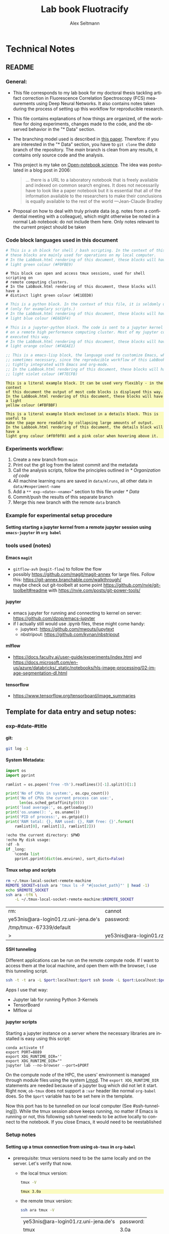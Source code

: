 #+TITLE: Lab book Fluotracify
#+AUTHOR: Alex Seltmann
#+LANGUAGE: en
#+PROPERTY: header-args:sh :results verbatim
#+PROPERTY: header-args:jupyter-python :session /jpy:localhost#8888:a37e524a-8134-4d8f-b24a-367acaf1bdd3 :pandoc t :async yes :kernel python3
#+PROPERTY: header-args :eval never-export :exports both
#+OPTIONS: toc:4
#+OPTIONS: H:4
#+HTML_HEAD_EXTRA: <style type="text/css">.example {background-color: #FBFBBF;}</style>
#+HTML_HEAD_EXTRA: <style type="text/css">pre.src-emacs-lisp {background-color: #F7ECFB;}</style>
#+HTML_HEAD_EXTRA: <style type="text/css">pre.src-sh {background-color: #F0FBE9;}</style>
#+HTML_HEAD_EXTRA: <style type="text/css">pre.src-tmux {background-color: #E1EED8;}</style>
#+HTML_HEAD_EXTRA: <style type="text/css">pre.src-python {background-color: #E6EDF4;}</style>
#+HTML_HEAD_EXTRA: <style type="text/css">pre.src-jupyter-python {background-color: #FAEAE1;}</style>
#+HTML_HEAD_EXTRA: <style type="text/css">details {padding: 1em; background-color: #f0f0f0; border-radius: 15px; color: hsl(157 75% 20%); font-size: 0.9em; box-shadow: 0.05em 0.1em 5px 0.01em  #00000057;}</style>
#+HTML_HEAD_EXTRA: <style type="text/css">details:hover {background:pink;}</style>
#+HTML_HEAD_EXTRA: <style type="text/css">table {display: block; overflow-x: auto; white-space: nowrap;}</style>


* Technical Notes
** README
*** General:
- This file corresponds to my lab book for my doctoral thesis tackling
  artifact correction in Fluorescence Correlation Spectroscopy (FCS)
  measurements using Deep Neural Networks. It also contains notes taken
  during the process of setting up this workflow for reproducible research.
- This file contains explanations of how things are organized, of the
  workflow for doing experiments, changes made to the code, and the observed
  behavior in the "* Data" section.
- The branching model used is described in [[http://starpu-simgrid.gforge.inria.fr/misc/SIGOPS_paper.pdf][this paper]]. Therefore: if you
  are interested in the "* Data" section, you have to =git clone= the /data/
  branch of the repository. The /main/ branch is clean from any results, it
  contains only source code and the analysis.
- This project is my take on [[https://en.wikipedia.org/wiki/Open-notebook_science][Open-notebook science]]. The idea was postulated in
  a blog post in 2006:
  #+BEGIN_QUOTE
  ... there is a URL to a laboratory notebook that is freely available and
  indexed on common search engines. It does not necessarily have to look like
  a paper notebook but it is essential that all of the information available
  to the researchers to make their conclusions is equally available to the
  rest of the world ---Jean-Claude Bradley
  #+END_QUOTE
- Proposal on how to deal with truly private data (e.g. notes from a
  confidential meeting with a colleague), which might otherwise be noted in a
  normal Lab notebook: do not include them here. Only notes relevant to the
  current project should be taken
*** Code block languages used in this document

#+BEGIN_SRC sh
# This is a sh block for shell / bash scripting. In the context of this file,
# these blocks are mainly used for operations on my local computer.
# In the LabBook.html rendering of this document, these blocks will have a
# light green colour (#F0FBE9)
#+END_SRC

#+BEGIN_SRC tmux
# This block can open and access tmux sessions, used for shell scripting on
# remote computing clusters.
# In the LabBook.html rendering of this document, these blocks will have a
# distinct light green colour (#E1EED8)
#+END_SRC

#+BEGIN_SRC python
# This is a python block. In the context of this file, it is seldomly used
# (only for examplary scripts.)
# In the LabBook.html rendering of this document, these blocks will have a
# light blue colour (#E6EDF4)
#+END_SRC

#+BEGIN_SRC jupyter-python :session /jpy:localhost#8889:704d35be-572a-4268-a70b-565164b8620f
# This is a jupyter-python block. The code is sent to a jupyter kernel running
# on a remote high performance computing cluster. Most of my jupyter code is
# executed this way.
# In the LabBook.html rendering of this document, these blocks will have a
# light orange colour (#FAEAE1)
#+END_SRC

#+BEGIN_SRC emacs-lisp
;; This is a emacs-lisp block, the language used to customize Emacs, which is
;; sometimes necessary, since the reproducible workflow of this LabBook is
;; tightly integrated with Emacs and org-mode.
;; In the LabBook.html rendering of this document, these blocks will have a
;; light violet colour (#F7ECFB)
#+END_SRC

#+begin_example
This is a literal example block. It can be used very flexibly - in the context
of this document the output of most code blocks is displayed this way.
In the LabBook.html rendering of this document, these blocks will have a light
yellow colour (#FBFBBF)
#+end_example

#+begin_details
#+begin_example
This is a literal example block enclosed in a details block. This is useful to
make the page more readable by collapsing large amounts of output.
In the Labbook.html rendering of this document, the details block will have a
light grey colour (#f0f0f0) and a pink color when hovering above it.
#+end_example
#+end_details

*** Experiments workflow:
1) Create a new branch from =main=
2) Print out the git log from the latest commit and the metadata
3) Call the analysis scripts, follow the principles outlined in
   [[* Organization of code]]
4) All machine learning runs are saved in =data/mlruns=, all other data in
   =data/#experiment-name=
5) Add a ~** exp-<date>-<name>~" section to this file under [[* Data]]
6) Commit/push the results of this separate branch
7) Merge this new branch with the remote =data= branch
*** Example for experimental setup procedure

**** Setting starting a jupyter kernel from a remote jupyter session using =emacs-jupyter= in =org babel=
:PROPERTIES:
:CUSTOM_ID: sec-jupyter-setup
:END:

*** tools used (notes)
**** Emacs =magit=
- =gitflow-avh= (=magit-flow=) to follow the flow
- possibly https://github.com/magit/magit-annex for large files. Follow this:
  https://git-annex.branchable.com/walkthrough/
- maybe check out git-toolbelt at some point
  https://github.com/nvie/git-toolbelt#readme with
  https://nvie.com/posts/git-power-tools/
**** jupyter
- emacs jupyter for running and connecting to kernel on server:
  https://github.com/dzop/emacs-jupyter
- if I actually still would use .ipynb files, these might come handy:
  + jupytext: https://github.com/mwouts/jupytext
  + nbstripout: https://github.com/kynan/nbstripout
**** mlflow
- https://docs.faculty.ai/user-guide/experiments/index.html and
  https://docs.microsoft.com/en-us/azure/databricks/_static/notebooks/hls-image-processing/02-image-segmentation-dl.html
**** tensorflow
- https://www.tensorflow.org/tensorboard/image_summaries

** Template for data entry and setup notes:
*** exp-#date-#title
**** git:

#+begin_src sh
git log -1
#+end_src

#+RESULTS:
: commit b2b405322cfc435078f3dd2c9ca509a9bb39a5a5
: Author: Alex Seltmann <48986196+aseltmann@users.noreply.github.com>
: Date:   Mon Nov 13 19:46:59 2023 +0100
:
:     Add Colab link

**** System Metadata:

#+NAME: jp-metadata
#+BEGIN_SRC jupyter-python :var _long="true"
import os
import pprint

ramlist = os.popen('free -th').readlines()[-1].split()[1:]

print('No of CPUs in system:', os.cpu_count())
print('No of CPUs the current process can use:',
      len(os.sched_getaffinity(0)))
print('load average:', os.getloadavg())
print('os.uname(): ', os.uname())
print('PID of process:', os.getpid())
print('RAM total: {}, RAM used: {}, RAM free: {}'.format(
    ramlist[0], ramlist[1], ramlist[2]))

!echo the current directory: $PWD
!echo My disk usage:
!df -h
if _long:
    %conda list
    pprint.pprint(dict(os.environ), sort_dicts=False)

#+END_SRC

**** Tmux setup and scripts
:PROPERTIES:
:CUSTOM_ID: scripts-tmux
:END:

#+NAME: setup-tmux
#+BEGIN_SRC sh :session local
rm ~/.tmux-local-socket-remote-machine
REMOTE_SOCKET=$(ssh ara 'tmux ls -F "#{socket_path}"' | head -1)
echo $REMOTE_SOCKET
ssh ara -tfN \
    -L ~/.tmux-local-socket-remote-machine:$REMOTE_SOCKET
#+END_SRC

#+RESULTS: setup-tmux
| rm:                                  | cannot                               | remove    | '/home/lex/.tmux-local-socket-remote-machine': | No | such | file | or | directory |
| ye53nis@ara-login01.rz.uni-jena.de's | password:                            |           |                                                |    |      |      |    |           |
| /tmp/tmux-67339/default              |                                      |           |                                                |    |      |      |    |           |
| >                                    | ye53nis@ara-login01.rz.uni-jena.de's | password: |                                                |    |      |      |    |           |

**** SSH tunneling
:PROPERTIES:
:CUSTOM_ID: ssh-tunneling
:END:

Different applications can be run on the remote compute node. If I want to
access them at the local machine, and open them with the browser, I use this
tunneling script.

#+NAME: ssh-tunnel
#+BEGIN_SRC sh :session org-tunnel :var port="8889" :var node="node001"
ssh -t -t ara -L $port:localhost:$port ssh $node -L $port:Localhost:$port
#+END_SRC

Apps I use that way:
- Jupyter lab for running Python 3-Kernels
- TensorBoard
- Mlflow ui

**** jupyter scripts
:PROPERTIES:
:CUSTOM_ID: scripts-jp
:END:

Starting a jupyter instance on a server where the necessary libraries are
installed is easy using this script:

#+NAME: jpt-tmux
#+BEGIN_SRC tmux :socket ~/.tmux-local-socket-remote-machine
conda activate tf
export PORT=8889
export XDG_RUNTIME_DIR=''
export XDG_RUNTIME_DIR=""
jupyter lab --no-browser --port=$PORT
#+END_SRC

On the compute node of the HPC, the users' environment is managed through
module files using the system [[https://lmod.readthedocs.io][Lmod]]. The =export XDG_RUNTIME_DIR= statements
are needed because of a jupyter bug which did not let it start. Right now,
=ob-tmux= does not support a =:var= header like normal =org-babel= does. So
the =$port= variable has to be set here in the template.

Now this port has to be tunnelled on our local computer (See
#ssh-tunneling]]). While the tmux session above keeps running, no matter if
Emacs is running or not, this following ssh tunnel needs to be active
locally to connect to the notebook. If you close Emacs, it would need to be
reestablished

*** Setup notes
**** Setting up a tmux connection from using =ob-tmux= in =org-babel=
:PROPERTIES:
:CUSTOM_ID: sec-tmux-setup
:END:
- prerequisite: tmux versions need to be the same locally and on the server.
  Let's verify that now.
  - the local tmux version:

    #+BEGIN_SRC sh
    tmux -V
    #+END_SRC

    #+RESULTS:
    : tmux 3.0a

  - the remote tmux version:

    #+BEGIN_SRC sh :session local
    ssh ara tmux -V
    #+END_SRC

    #+RESULTS:
    | ye53nis@ara-login01.rz.uni-jena.de's | password: |
    | tmux                                 | 3.0a      |

- as is described in [[https://github.com/ahendriksen/ob-tmux][the ob-tmux readme]], the following code snippet creates
  a socket on the remote machine and forwards this socket to the local
  machine (note that =socket_path= was introduced in tmux version 2.2)

  #+BEGIN_SRC sh :session local
  REMOTE_SOCKET=$(ssh ara 'tmux ls -F "#{socket_path}"' | head -1)
  echo $REMOTE_SOCKET
  ssh ara -tfN \
      -L ~/.tmux-local-socket-remote-machine:$REMOTE_SOCKET
  #+END_SRC

  #+RESULTS:
  | ye53nis@ara-login01.rz.uni-jena.de's | password:                            |           |
  | /tmp/tmux-67339/default              |                                      |           |
  | >                                    | ye53nis@ara-login01.rz.uni-jena.de's | password: |

- now a new tmux session with name =ob-NAME= is created when using a code
  block which looks like this: =#+BEGIN_SRC tmux :socket
  ~/.tmux-local-socket-remote-machine :session NAME=
- Commands can be sent now to the remote tmux session, BUT note that the
  output is not printed yet
- there is a workaround for getting output back to our LabBook.org: A [[#scripts-tmux][script]]
  which allows to print the output from the tmux session in an
  =#+begin_example=-Block below the tmux block by pressing =C-c C-o= or =C-c
  C-v C-o= when the pointer is inside the tmux block.

**** =emacs-jupyter= Setup

=Emacs-jupyter= aims to be an API for a lot of functionalities of the
=jupyter= project. The documentation can be found on [[https://github.com/dzop/emacs-jupyter][GitHub]].

1. For the *whole document*: connect to a running jupyter instance
   1. =M-x jupyter-server-list-kernels=
      1. set server URL, e.g. =http://localhost:8889=
      2. set websocket URL, e.g. =http://localhost:8889=
   2. two possibilities
      1. kernel already exists $\to$ list of kernels and =kernel-ID= is displayed
      2. kernel does not exist $\to$ prompt asks if you want to start one $\to$
         *yes* $\to$ type kernel you want to start, e.g. =Python 3=
2. In the *subtree* where you want to use =jupyter-python= blocks with =org
   babel=
   1. set the =:header-args:jupyter-python :session
      /jpy:localhost#kernel:8889-ID=
   2. customize the output folder using the following org-mode variable:
      #+BEGIN_SRC  emacs-lisp
      (setq org-babel-jupyter-resource-directory "./data/exp-test/plots")
      #+END_SRC

      #+RESULTS:
      : ./data/exp-test/plots
3. For each *individual block*, the following customizations might be useful
   1. jupyter kernels can return multiple kinds of rich output (images,
      html, ...) or scalar data (plain text, numbers, lists, ...). To force
      a plain output, use =:results scalar=. To show the output in the
      minibuffer only, use =:results silent=
   2. to change the priority of different rich outputs, use =:display=
      header argument, e.g. =:display text/plain text/html= prioritizes
      plain text over html. All supported mimetypes in default order:
      1. text/org
      2. image/svg+xml, image/jpeg, image/png
      3. text/html
      4. text/markdown
      5. text/latex
      6. text/plain
   3. We can set jupyter to output pandas DataFrames as org tables
      automatically using the source block header argument =:pandoc t=
   4. useful keybindings
      - =M-i= to open the documentation for wherever your pointer is (like
        pressing =Shift-TAB= in Jupyter notebooks)
      - =C-c C-i= to interrupt the kernel, =C-c C-r= to restart the kernel

*** Notes on archiving
**** Exporting the LabBook.org to html in a twbs style
- I am partial to the twitter bootstrap theme of html, since I like it's
  simple design, but clear structure with a nice table of contents at the
  side → the following org mode extension supports a seemless export to
  twitter bootstrap html: https://github.com/marsmining/ox-twbs
- when installed, the export can be triggered via the command
  =(org-twbs-export-as-html)= or via the keyboard shortcut for export =C-c
  C-e= followed by =w= for Twitter bootstrap and =h= for saving the .html
- _Things to configure:_
  - in general, there are multiple export options:
    https://orgmode.org/manual/Export-Settings.html
  - E.g. I set 2 =#+OPTIONS= keywords at the begin of the file: =toc:4= and
    =H:4= which make sure that in my export my sidebar table of contents
    will show numbered headings till a depth of 4.
  - I configured my code blocks so that they will not be evaluated when
    exporting (I would recommend this especially if you only export for
    archiving) and that both the code block and the output will be exported
    with the keyword: =#+PROPERTY: header-args :eval never-export :exports
    both=
  - To discriminate between code blocks for different languages I gave each
    of them a distinct colour using =#+HTML_HEAD_EXTRA: <style...= (see
    above)
  - I had to configure a style for =table=, so that the
    - =display: block; overflow-x: auto;= gets the table to be restricted
      to the width of the text and if it is larger, activates scrolling
    - =white-space: nowrap;= makes it that there is no wrap in a column, so
      it might be broader, but better readable if you have scrolling anyway
- _Things to do before exporting / Troubleshooting while exporting:_
  - when using a dark theme for you emacs, the export of the code blocks
    might show some ugly dark backgrounds from the theme. If this becomes
    an issue, change to a light theme for the export with =M-x
    (load-theme)= and choose =solarized-light=
  - only in the =data= branch you set the git tags after merging. If you
    want to show them here, execute the corresponding function in [[Git TAGs]]
  - make sure your file links work properly! I recommend referencing your
    files relatively (e.g. [ [ f ile:./data/exp-XXXXXX-test/test.png]]
    without spaces). Otherwise there will be errors in your /*Messages*/
    buffer
  - There might be errors with your code blocks
    - e.g. the export function expects you to assign a default variable to
      your functions
    - if you call a function via the =#+CALL= mechanism, it wants you to
      include two parentheses for the function, e.g. =#+CALL: test()=
  - check indentation of code blocks inside lists
  - add a =details= block around large output cells. This makes them
    expandable. I added some =#+HTML_HEAD_EXTRA: <style...= inspired by
    [[https://alhassy.github.io/org-special-block-extras/#Folded-Details][alhassy]]. That's how the =details= block looks like:
    #+begin_example
    #+begin_details

    #+end_details
    #+end_example
  - If you reference a parameter with an underscore in the name, use the
    org markdown tricks to style them like code (~==~ or =~~=), otherwise
    the part after the underscore will be rendered like a subscript:
    =under_score= vs under_score
- _Things to do after exporting:_
  - In my workflow, the exported =LabBook.html= with the overview of all
    experiments is in the =data= folder. If you move the file, you will
    have to fix the file links for the new location, e.g. via "Find and
    replace" =M-%=:
    - if you move the org file → in the org file find =[[file:./data/= and
      replace with =[[file:./= → then export with =C-c C-e w h=
    - if you export first with =C-c C-e w h= and move the html file to
      =data= → in the html file find =./data= and replace with =.=
** Organization of git

*** remote/origin/main branch:
- contains all the source code in folder **src/** which is used for experiments.
- contains the **LabBook.org** template
- contains setup- and metadata files such as **MLproject** or **conda.yaml**
- the log contains only lasting alterations on the folders and files mentioned
  above, which are e.g. used for conducting experiments or which introduce new
  features. Day-to-day changes in code
*** remote/origin/exp### branches:
- if an experiment is done, the code and templates will be branched out from
  *main* in an *#experiment-name* branch, ### meaning some meaningful
  descriptor.
- all data generated during the experiment (e.g. .csv files, plots, images,
  etc), is stored in a folder with the name **data/#experiment-name**, except
  machine learning-specific data and metadata from `mlflow` runs, which are
  saved under **data/mlruns** (this allows easily comparing machine learning
  runs with different experimental settings)
- The **LabBook.org** file is essential
  - If possible, all code is executed from inside this file (meaning analysis
    scripts or calling the code from the **scr/** directory).
  - All other steps taken during an experiment are noted down, as well as
    conclusions or my thought process while conducting the experiment
  - Provenance data, such as Metadata about the environment the code was
    executed in, the command line output of the code, and some
*** remote/origin/develop branch:
- this is the branch I use for day to day work on features and exploration.
  All of my current activity can be followed here.
*** remote/origin/data branch:
- contains a full cronicle of the whole research process
- all *#experiment-name* branches are merged here. Afterwards the original
  branch is deleted and on the data branch there is a *Git tag* which shows
  the merge commit to make accessing single experiments easy.
- the *develop* branch is merged here as well.

*** Git TAGs
**** Stable versions:
**** All tags from git:
#+begin_src sh :results verbatim
git push origin --tags
git tag -n1
#+end_src

#+RESULTS:
#+begin_example
1.0.0           Update Readme and add CC-BY for non-software
2.0.0           Add mlflow Zenodo + missing exp-220227-unet html
exp-200402-test Merge branch 'exp-200402-test' into data
exp-200520-unet Merge branch 'exp-310520-unet' into data
exp-200531-unet Merge branch 'heads/exp-310520-unet' into data
exp-201231-clustsim exp-201231-clustsim
exp-210204-unet Add exp-210204-unet LabBook part 3
exp-210807-hparams Add tag for exp-210807-hparams
exp-220120-correlate-ptu Full experiment exp-220120-correlate-ptu
exp-220120-correlate-ptu#analysis5 add analysis 5
exp-220227-unet exp-220227-unet
exp-220316-publication1 exp-220316-publication1
exp-310520-unet move exp-310520-unet to data branch manually
#+end_example
** Organization of code
*** scripts:
*** src/
**** fluotracify/
***** imports/
***** simulations/
***** training/
***** applications/
***** doc/
- use Sphinx
  - follow this: https://daler.github.io/sphinxdoc-test/includeme.html
  - evtl export org-mode Readme to rst via https://github.com/msnoigrs/ox-rst
  - possibly heavily use
    http://www.sphinx-doc.org/en/master/usage/extensions/autodoc.html
- for examples sphinx-galleries could be useful
  https://sphinx-gallery.github.io/stable/getting_started.html

**** nanosimpy/
- cloned from dwaithe with refactoring for Python 3-compatibility

** Changes in this repository (without "* Data" in this file)
*** Changes in LabBook.org (without "* Data")
**** 2024-01-03
- remove indentation in front of texts, lists, and inside blocks
  (=org-indent-mode= does this automatically in emacs)
- add =#+PROPERTY: header-args:sh :results verbatim= (the default is =:results
  table=, which creates org tables - not needed for most command line output
  here)
**** 2022-02-19
- Add =#+HTML_HEAD_EXTRA: <style...= for =table= to enable scrolling if the
  table overflows
**** 2021-12-16
- Add =details= blocks, corresponding =#+HTML_HEAD_EXTRA: <style...= and
  documentation in  [[Notes on archiving]]
**** 2021-08-05
- Rename =master= branch to =main= branch
**** 2021-04-04
- Add =#+OPTIONS: H:4= and =#+OPTIONS: toc:4= to show up to 4 levels of
  depth in the html (twbs) export of this LabBook in the table of contents
  at the side
- I added [[Notes on archiving]]
**** 2020-11-04
- update "jupyter scripts" in [[Template for data entry and setup notes:]]
  for new conda environment on server (now =conda activate tf-nightly=)
**** 2020-05-31
- extend general documentation in README
- Add code block examples
- extend documentation on experiment workflow
- move setup notes from README to "Template for data entry and setup notes"
- remove emacs-lisp code for custom tmux block functions (not relevant
  enough)
- change named "jpt-tmux" from starting a jupyter notebook to starting
  jupyter lab. Load a conda environment instead of using Lmod's =module
  load=
**** 2020-05-07
- extend documentation on git model
- extend documentation on jupyter setup
**** 2020-04-22
- added parts of README which describe the experimental process
- added templates for system metadata, tmux, jupyter setup
- added organization of code
**** 2020-03-30
- set up lab book and form git repo accoring to setup by Luka Stanisic et al
*** Changes in src/fluotracify

* Data
** exp-240103-revision
*** Setup: Jupyter on local computer
1. let's start a conda environment in the sh session local and start
   jupterlab there.
   #+begin_src sh :session local
   conda activate tf
   jupyter lab --no-browser --port=8888
   #+end_src

   #+RESULTS:
   #+begin_example
   To access the server, open this file in a browser:
       file:///home/lex/.local/share/jupyter/runtime/jpserver-7380-open.html
   Or copy and paste one of these URLs:
       http://localhost:8888/lab?token=de231e87f165b2175e3ad9aa7d60491f774b020fd5257fc9
       http://127.0.0.1:8888/lab?token=de231e87f165b2175e3ad9aa7d60491f774b020fd5257fc9
   #+end_example

2. I started a Python3 kernel using =jupyter-server-list-kernels=. Then I
   added the kernel ID to the =:PROPERTIES:= drawer of this (and following)
   subtrees.

   #+begin_example
   python3           03038b73-b2b5-49ce-a1dc-21afb6247d0f   a few seconds ago    starting   0
   #+end_example

3. Test: (~#+CALL: jp-metadata(_long='True)~)
   #+CALL: jp-metadata(_long='True)

   #+RESULTS:
   #+begin_example
   No of CPUs in system: 4
   No of CPUs the current process can use: 4
   load average: (2.2353515625, 2.34716796875, 1.828125)
   os.uname():  posix.uname_result(sysname='Linux', nodename='Topialex', release='6.1.69-1-MANJARO', version='#1 SMP PREEMPT_DYNAMIC Thu Dec 21 12:29:38 UTC 2023', machine='x86_64')
   PID of process: 7773
   RAM total: 16Gi, RAM used: 4,2Gi, RAM free: 9,8Gi
   the current directory: /home/lex/Programme/drmed-git
   My disk usage:
   Filesystem      Size  Used Avail Use% Mounted on
   dev             3,9G     0  3,9G   0% /dev
   run             3,9G  1,5M  3,9G   1% /run
   /dev/sda2       167G  148G   11G  94% /
   tmpfs           3,9G   65M  3,8G   2% /dev/shm
   tmpfs           3,9G  3,6M  3,9G   1% /tmp
   /dev/sda1       300M  264K  300M   1% /boot/efi
   tmpfs           783M  100K  783M   1% /run/user/1000# packages in environment at /home/lex/Programme/miniconda3:
   #
   # Name                    Version                   Build  Channel
   _libgcc_mutex             0.1                        main
   _openmp_mutex             5.1                       1_gnu
   anyio                     3.5.0           py311h06a4308_0
   archspec                  0.2.1              pyhd3eb1b0_0
   argcomplete               1.12.0                     py_0
   argon2-cffi               21.3.0             pyhd3eb1b0_0
   argon2-cffi-bindings      21.2.0          py311h5eee18b_0
   asttokens                 2.0.5              pyhd3eb1b0_0
   async-lru                 2.0.4           py311h06a4308_0
   attrs                     23.1.0          py311h06a4308_0
   babel                     2.11.0          py311h06a4308_0
   backcall                  0.2.0              pyhd3eb1b0_0
   beautifulsoup4            4.12.2          py311h06a4308_0
   black                     23.11.0         py311h06a4308_0
   bleach                    4.1.0              pyhd3eb1b0_0
   boltons                   23.0.0          py311h06a4308_0
   brotli-python             1.0.9           py311h6a678d5_7
   brotlipy                  0.7.0           py311h5eee18b_1002
   bzip2                     1.0.8                h7b6447c_0
   c-ares                    1.19.1               h5eee18b_0
   ca-certificates           2023.12.12           h06a4308_0
   certifi                   2023.11.17      py311h06a4308_0
   cffi                      1.16.0          py311h5eee18b_0
   charset-normalizer        2.0.4              pyhd3eb1b0_0
   click                     8.1.7           py311h06a4308_0
   comm                      0.1.2           py311h06a4308_0
   conda                     23.11.0         py311h06a4308_0
   conda-libmamba-solver     23.12.0            pyhd3eb1b0_1
   conda-package-handling    2.2.0           py311h06a4308_0
   conda-package-streaming   0.9.0           py311h06a4308_0
   cryptography              41.0.7          py311hdda0065_0
   cyrus-sasl                2.1.28               h52b45da_1
   dbus                      1.13.18              hb2f20db_0
   debugpy                   1.6.7           py311h6a678d5_0
   decorator                 5.1.1              pyhd3eb1b0_0
   defusedxml                0.7.1              pyhd3eb1b0_0
   distro                    1.8.0           py311h06a4308_0
   entrypoints               0.4             py311h06a4308_0
   executing                 0.8.3              pyhd3eb1b0_0
   expat                     2.5.0                h6a678d5_0
   fmt                       9.1.0                hdb19cb5_0
   fontconfig                2.14.1               h4c34cd2_2
   freetype                  2.12.1               h4a9f257_0
   glib                      2.69.1               he621ea3_2
   gst-plugins-base          1.14.1               h6a678d5_1
   gstreamer                 1.14.1               h5eee18b_1
   icu                       73.1                 h6a678d5_0
   idna                      3.4             py311h06a4308_0
   importlib-metadata        6.0.0           py311h06a4308_0
   importlib_metadata        6.0.0                hd3eb1b0_0
   importlib_resources       6.1.1           py311h06a4308_0
   ipykernel                 6.25.0          py311h92b7b1e_0
   ipython                   8.15.0          py311h06a4308_0
   ipython_genutils          0.2.0              pyhd3eb1b0_1
   ipywidgets                8.0.4           py311h06a4308_0
   jedi                      0.18.1          py311h06a4308_1
   jinja2                    3.1.2           py311h06a4308_0
   jpeg                      9e                   h5eee18b_1
   json5                     0.9.6              pyhd3eb1b0_0
   jsonpatch                 1.32               pyhd3eb1b0_0
   jsonpointer               2.1                pyhd3eb1b0_0
   jsonschema                4.19.2          py311h06a4308_0
   jsonschema-specifications 2023.7.1        py311h06a4308_0
   jupyter                   1.0.0           py311h06a4308_8
   jupyter-lsp               2.2.0           py311h06a4308_0
   jupyter_client            8.6.0           py311h06a4308_0
   jupyter_console           6.6.3           py311h06a4308_0
   jupyter_core              5.5.0           py311h06a4308_0
   jupyter_events            0.8.0           py311h06a4308_0
   jupyter_server            2.10.0          py311h06a4308_0
   jupyter_server_terminals  0.4.4           py311h06a4308_1
   jupyterlab                4.0.8           py311h06a4308_0
   jupyterlab_pygments       0.1.2                      py_0
   jupyterlab_server         2.25.1          py311h06a4308_0
   jupyterlab_widgets        3.0.9           py311h06a4308_0
   krb5                      1.20.1               h143b758_1
   ld_impl_linux-64          2.38                 h1181459_1
   libarchive                3.6.2                h6ac8c49_2
   libclang                  14.0.6          default_hc6dbbc7_1
   libclang13                14.0.6          default_he11475f_1
   libcups                   2.4.2                h2d74bed_1
   libcurl                   8.4.0                h251f7ec_1
   libedit                   3.1.20230828         h5eee18b_0
   libev                     4.33                 h7f8727e_1
   libffi                    3.4.4                h6a678d5_0
   libgcc-ng                 11.2.0               h1234567_1
   libgomp                   11.2.0               h1234567_1
   libllvm14                 14.0.6               hdb19cb5_3
   libmamba                  1.5.3                haf1ee3a_0
   libmambapy                1.5.3           py311h2dafd23_0
   libnghttp2                1.57.0               h2d74bed_0
   libpng                    1.6.39               h5eee18b_0
   libpq                     12.15                hdbd6064_1
   libsodium                 1.0.18               h7b6447c_0
   libsolv                   0.7.24               he621ea3_0
   libssh2                   1.10.0               hdbd6064_2
   libstdcxx-ng              11.2.0               h1234567_1
   libuuid                   1.41.5               h5eee18b_0
   libxcb                    1.15                 h7f8727e_0
   libxkbcommon              1.0.1                h5eee18b_1
   libxml2                   2.10.4               hf1b16e4_1
   libxslt                   1.1.37               h5eee18b_1
   lxml                      4.9.3           py311hdbbb534_0
   lz4-c                     1.9.4                h6a678d5_0
   markupsafe                2.1.1           py311h5eee18b_0
   matplotlib-inline         0.1.6           py311h06a4308_0
   menuinst                  2.0.1           py311h06a4308_1
   mistune                   2.0.4           py311h06a4308_0
   mypy_extensions           1.0.0           py311h06a4308_0
   mysql                     5.7.24               h721c034_2
   nbclassic                 1.0.0           py311h06a4308_0
   nbclient                  0.8.0           py311h06a4308_0
   nbconvert                 7.10.0          py311h06a4308_0
   nbformat                  5.9.2           py311h06a4308_0
   ncurses                   6.4                  h6a678d5_0
   nest-asyncio              1.5.6           py311h06a4308_0
   notebook                  7.0.6           py311h06a4308_0
   notebook-shim             0.2.3           py311h06a4308_0
   openssl                   3.0.12               h7f8727e_0
   overrides                 7.4.0           py311h06a4308_0
   packaging                 23.1            py311h06a4308_0
   pandoc                    2.12                 h06a4308_3
   pandocfilters             1.5.0              pyhd3eb1b0_0
   parso                     0.8.3              pyhd3eb1b0_0
   pathspec                  0.10.3          py311h06a4308_0
   pcre                      8.45                 h295c915_0
   pcre2                     10.42                hebb0a14_0
   pexpect                   4.8.0              pyhd3eb1b0_3
   pickleshare               0.7.5           pyhd3eb1b0_1003
   pip                       23.3.1          py311h06a4308_0
   pipenv                    2022.7.4        py311h06a4308_0
   platformdirs              3.10.0          py311h06a4308_0
   pluggy                    1.0.0           py311h06a4308_1
   ply                       3.11            py311h06a4308_0
   prometheus_client         0.14.1          py311h06a4308_0
   prompt-toolkit            3.0.36          py311h06a4308_0
   prompt_toolkit            3.0.36               hd3eb1b0_0
   psutil                    5.9.0           py311h5eee18b_0
   ptyprocess                0.7.0              pyhd3eb1b0_2
   pure_eval                 0.2.2              pyhd3eb1b0_0
   pybind11-abi              4                    hd3eb1b0_1
   pycosat                   0.6.6           py311h5eee18b_0
   pycparser                 2.21               pyhd3eb1b0_0
   pyflakes                  3.1.0           py311h06a4308_0
   pygments                  2.15.1          py311h06a4308_1
   pyopenssl                 23.2.0          py311h06a4308_0
   pyqt                      5.15.10         py311h6a678d5_0
   pyqt5-sip                 12.13.0         py311h5eee18b_0
   pysocks                   1.7.1           py311h06a4308_0
   python                    3.11.5               h955ad1f_0
   python-dateutil           2.8.2              pyhd3eb1b0_0
   python-fastjsonschema     2.16.2          py311h06a4308_0
   python-json-logger        2.0.7           py311h06a4308_0
   pytz                      2023.3.post1    py311h06a4308_0
   pyyaml                    6.0.1           py311h5eee18b_0
   pyzmq                     25.1.0          py311h6a678d5_0
   qt-main                   5.15.2              h53bd1ea_10
   qtconsole                 5.5.0           py311h06a4308_0
   qtpy                      2.4.1           py311h06a4308_0
   readline                  8.2                  h5eee18b_0
   referencing               0.30.2          py311h06a4308_0
   reproc                    14.2.4               h295c915_1
   reproc-cpp                14.2.4               h295c915_1
   requests                  2.31.0          py311h06a4308_0
   rfc3339-validator         0.1.4           py311h06a4308_0
   rfc3986-validator         0.1.1           py311h06a4308_0
   rpds-py                   0.10.6          py311hb02cf49_0
   ruamel.yaml               0.17.21         py311h5eee18b_0
   send2trash                1.8.2           py311h06a4308_0
   setuptools                68.2.2          py311h06a4308_0
   sip                       6.7.12          py311h6a678d5_0
   six                       1.16.0             pyhd3eb1b0_1
   sniffio                   1.2.0           py311h06a4308_1
   soupsieve                 2.5             py311h06a4308_0
   sqlite                    3.41.2               h5eee18b_0
   stack_data                0.2.0              pyhd3eb1b0_0
   terminado                 0.17.1          py311h06a4308_0
   tinycss2                  1.2.1           py311h06a4308_0
   tk                        8.6.12               h1ccaba5_0
   tornado                   6.3.3           py311h5eee18b_0
   tqdm                      4.65.0          py311h92b7b1e_0
   traitlets                 5.7.1           py311h06a4308_0
   truststore                0.8.0           py311h06a4308_0
   typing-extensions         4.7.1           py311h06a4308_0
   typing_extensions         4.7.1           py311h06a4308_0
   tzdata                    2023c                h04d1e81_0
   urllib3                   1.26.18         py311h06a4308_0
   virtualenv                16.7.5                     py_0
   virtualenv-clone          0.5.7           py311h06a4308_0
   wcwidth                   0.2.5              pyhd3eb1b0_0
   webencodings              0.5.1           py311h06a4308_1
   websocket-client          0.58.0          py311h06a4308_4
   wheel                     0.41.2          py311h06a4308_0
   widgetsnbextension        4.0.5           py311h06a4308_0
   xz                        5.4.5                h5eee18b_0
   yaml                      0.2.5                h7b6447c_0
   yaml-cpp                  0.8.0                h6a678d5_0
   zeromq                    4.3.4                h2531618_0
   zipp                      3.11.0          py311h06a4308_0
   zlib                      1.2.13               h5eee18b_0
   zstandard                 0.19.0          py311h5eee18b_0
   zstd                      1.5.5                hc292b87_0

   Note: you may need to restart the kernel to use updated packages.
   {'SHELL': '/bin/bash',
    'SESSION_MANAGER': 'local/Topialex:@/tmp/.ICE-unix/981,unix/Topialex:/tmp/.ICE-unix/981',
    'WINDOWID': '0',
    'QT_SCREEN_SCALE_FACTORS': 'eDP-1=1;DP-1=1;HDMI-1=1;DP-2=1;HDMI-2=1;',
    'COLORTERM': 'truecolor',
    'XDG_CONFIG_DIRS': '/home/lex/.config/kdedefaults:/etc/xdg:/usr/share/manjaro-kde-settings/xdg',
    'XDG_SESSION_PATH': '/org/freedesktop/DisplayManager/Session1',
    'CONDA_EXE': '/home/lex/Programme/miniconda3/bin/conda',
    '_CE_M': '',
    'LANGUAGE': 'en_GB',
    'TERMCAP': '',
    'LC_ADDRESS': 'de_DE.UTF-8',
    'LC_NAME': 'de_DE.UTF-8',
    'INSIDE_EMACS': '29.1,comint',
    'SHELL_SESSION_ID': '3abe828d5aec497fbb789fdfc2cdae11',
    'MEMORY_PRESSURE_WRITE': 'c29tZSAyMDAwMDAgMjAwMDAwMAA=',
    'DESKTOP_SESSION': 'plasma',
    'LC_MONETARY': 'de_DE.UTF-8',
    'GTK_RC_FILES': '/etc/gtk/gtkrc:/home/lex/.gtkrc:/home/lex/.config/gtkrc',
    'XCURSOR_SIZE': '24',
    'GTK_MODULES': 'canberra-gtk-module',
    'XDG_SEAT': 'seat0',
    'PWD': '/home/lex/Programme/drmed-git',
    'LOGNAME': 'lex',
    'XDG_SESSION_DESKTOP': 'KDE',
    'XDG_SESSION_TYPE': 'x11',
    'CONDA_PREFIX': '/home/lex/Programme/miniconda3',
    'DSSI_PATH': '/home/lex/.dssi:/usr/lib/dssi:/usr/local/lib/dssi',
    'TEXINPUTS': '.:/home/lex/Programme/doom-emacs/.local/straight/build-29.1/auctex/latex:',
    'SYSTEMD_EXEC_PID': '1225',
    'XAUTHORITY': '/tmp/xauth_hAhQvI',
    'MOTD_SHOWN': 'pam',
    'GTK2_RC_FILES': '/etc/gtk-2.0/gtkrc:/home/lex/.gtkrc-2.0:/home/lex/.config/gtkrc-2.0',
    'HOME': '/home/lex',
    'LANG': 'de_DE.UTF-8',
    'LC_PAPER': 'de_DE.UTF-8',
    'VST_PATH': '/home/lex/.vst:/usr/lib/vst:/usr/local/lib/vst',
    'XDG_CURRENT_DESKTOP': 'KDE',
    'KONSOLE_DBUS_SERVICE': ':1.39',
    'COLUMNS': '238',
    'MEMORY_PRESSURE_WATCH': '/sys/fs/cgroup/user.slice/user-1000.slice/user@1000.service/app.slice/app-org.kde.yakuake@autostart.service/memory.pressure',
    'KONSOLE_DBUS_SESSION': '/Sessions/3',
    'PROFILEHOME': '',
    'CONDA_PROMPT_MODIFIER': '(base) ',
    'XDG_SEAT_PATH': '/org/freedesktop/DisplayManager/Seat0',
    'INVOCATION_ID': 'b21420fcae8045119b1bb636933dd19c',
    'KONSOLE_VERSION': '230804',
    'MANAGERPID': '882',
    'KDE_SESSION_UID': '1000',
    'XDG_SESSION_CLASS': 'user',
    'LC_IDENTIFICATION': 'de_DE.UTF-8',
    'TERM': 'xterm-color',
    '_CE_CONDA': '',
    'USER': 'lex',
    'COLORFGBG': '15;0',
    'CONDA_SHLVL': '1',
    'KDE_SESSION_VERSION': '5',
    'PAM_KWALLET5_LOGIN': '/run/user/1000/kwallet5.socket',
    'DISPLAY': ':0',
    'SHLVL': '2',
    'LC_TELEPHONE': 'de_DE.UTF-8',
    'LC_MEASUREMENT': 'de_DE.UTF-8',
    'XDG_VTNR': '2',
    'XDG_SESSION_ID': '2',
    'QT_LINUX_ACCESSIBILITY_ALWAYS_ON': '1',
    'CONDA_PYTHON_EXE': '/home/lex/Programme/miniconda3/bin/python',
    'MOZ_PLUGIN_PATH': '/usr/lib/mozilla/plugins',
    'XDG_RUNTIME_DIR': '/run/user/1000',
    'CONDA_DEFAULT_ENV': 'base',
    'DEBUGINFOD_URLS': 'https://debuginfod.archlinux.org',
    'LC_TIME': 'de_DE.UTF-8',
    'QT_AUTO_SCREEN_SCALE_FACTOR': '0',
    'JOURNAL_STREAM': '8:21421',
    'XCURSOR_THEME': 'breeze_cursors',
    'XDG_DATA_DIRS': '/home/lex/.local/share/flatpak/exports/share:/var/lib/flatpak/exports/share:/usr/local/share:/usr/share:/var/lib/snapd/desktop',
    'KDE_FULL_SESSION': 'true',
    'PATH': '/home/lex/Programme/doom-emacs/bin:/home/lex/.emacs.d/bin:/home/lex/Programme/miniconda3/bin:/home/lex/Programme/miniconda3/condabin:”/home/lex/.emacs.d/bin:/home/lex/.local/bin:/bin:/usr/bin:/usr/local/bin:/usr/local/sbin:/var/lib/flatpak/exports/bin:/usr/lib/jvm/default/bin:/usr/bin/site_perl:/usr/bin/vendor_perl:/usr/bin/core_perl:/var/lib/snapd/snap/bin”:/home/lex/Programme/miniconda3/bin',
    'DBUS_SESSION_BUS_ADDRESS': 'unix:path=/run/user/1000/bus',
    'LV2_PATH': '/home/lex/.lv2:/usr/lib/lv2:/usr/local/lib/lv2',
    'KDE_APPLICATIONS_AS_SCOPE': '1',
    'MAIL': '/var/spool/mail/lex',
    'CONDA_PREFIX_1': '/home/lex/Programme/miniconda3',
    'LC_NUMERIC': 'de_DE.UTF-8',
    'LADSPA_PATH': '/home/lex/.ladspa:/usr/lib/ladspa:/usr/local/lib/ladspa',
    'CADENCE_AUTO_STARTED': 'true',
    '_': '/home/lex/Programme/miniconda3/bin/jupyter',
    'PYDEVD_USE_FRAME_EVAL': 'NO',
    'JPY_PARENT_PID': '7380',
    'CLICOLOR': '1',
    'FORCE_COLOR': '1',
    'CLICOLOR_FORCE': '1',
    'PAGER': 'cat',
    'GIT_PAGER': 'cat',
    'MPLBACKEND': 'module://matplotlib_inline.backend_inline'}
   #+end_example

4. Branch out git branch =exp-240103-revision= from =main= (done via
   magit) and make sure you are on the correct branch

   #+begin_src sh :session local2
   cd /home/lex/Programme/drmed-git
   git status
   #+end_src

   #+RESULTS:
   #+begin_example
   On branch exp-240103-revision
   Changes not staged for commit:
     (use "git add <file>..." to update what will be committed)
     (use "git restore <file>..." to discard changes in working directory)
     (commit or discard the untracked or modified content in submodules)
       modified:   LabBook.org
       modified:   src/nanosimpy (modified content, untracked content)

   Untracked files:
   ...
   #+end_example

5. Create experiment folder including the plot folder for jupyter plots
   #+begin_src sh :session local2
   mkdir -p ./data/exp-240103-revision/jupyter
   #+end_src

   #+RESULTS:

6. set output directory for matplotlib plots in jupyter
   #+NAME: jupyter-set-output-directory
   #+begin_src emacs-lisp
   (setq org-babel-jupyter-resource-directory "./data/exp-240103-revision/jupyter")
   #+end_src

   #+RESULTS: jupyter-set-output-directory
   : ./data/exp-240103-revision/jupyter

*** Setup: Jupyter node on HPC
:PROPERTIES:
:header-args:jupyter-python: :session /jpy:localhost#8889:a37e524a-8134-4d8f-b24a-367acaf1bdd3
:END:
1. Set up tmux (if we haven't done that before)
   #+BEGIN_SRC sh :session local2
   rm ~/.tmux-local-socket-remote-machine
   REMOTE_SOCKET=$(ssh ara 'tmux ls -F "#{socket_path}"' | head -1)
   echo $REMOTE_SOCKET
   ssh ara -tfN \
       -L ~/.tmux-local-socket-remote-machine:$REMOTE_SOCKET
   #+END_SRC

2. Request compute node
   #+BEGIN_SRC tmux :socket ~/.tmux-local-socket-remote-machine :session jpmux
   cd /
   srun -p b_standard --time=7-10:00:00 --ntasks-per-node=24 --mem-per-cpu=2000 --pty bash
   #+END_SRC

   #+RESULTS:
   #+begin_example
   (base) [ye53nis@login01 /]$      srun -p b_standard --time=7-10:00:00 --ntasks-per-node=24 --mem-per-cpu=2000 --pty bash
   (base) [ye53nis@node011 /]$
   #+end_example

   #+BEGIN_SRC tmux :socket ~/.tmux-local-socket-remote-machine :session jpmux2
   cd /
   srun -p b_standard --time=7-10:00:00 --ntasks-per-node=24 --mem-per-cpu=2000 --pty bash
   #+END_SRC


3. Start Jupyter Lab (~#+CALL: jpt-tmux[:session jpmux]~)
   #+BEGIN_SRC tmux :socket ~/.tmux-local-socket-remote-machine :session jpmux
   conda activate tf
   export PORT=8889
   export XDG_RUNTIME_DIR=''
   export XDG_RUNTIME_DIR=""
   jupyter lab --no-browser --port=$PORT
   #+END_SRC

   #+RESULTS:
   #+begin_example
   (tf) [ye53nis@node011 /]$    jupyter lab --no-browser --port=$PORT
   [I 2024-01-24 19:47:27.297 ServerApp] jupyterlab | extension was successfully linked.
   [I 2024-01-24 19:47:30.723 ServerApp] nbclassic | extension was successfully linked.
   [I 2024-01-24 19:47:31.100 ServerApp] nbclassic | extension was successfully loaded.
   [I 2024-01-24 19:47:31.103 LabApp] JupyterLab extension loaded from /home/ye53nis/.conda/envs/tf/lib/python3.9/site-packages/jupyterlab
   [I 2024-01-24 19:47:31.103 LabApp] JupyterLab application directory is /home/ye53nis/.conda/envs/tf/share/jupyter/lab
   [I 2024-01-24 19:47:31.111 ServerApp] jupyterlab | extension was successfully loaded.
   [I 2024-01-24 19:47:31.113 ServerApp] Serving notebooks from local directory: /
   [I 2024-01-24 19:47:31.113 ServerApp] Jupyter Server 1.13.5 is running at:
   [I 2024-01-24 19:47:31.113 ServerApp] http://localhost:8889/lab?token=05914fe59631b0fe0eac4ceb70bf73895f289ee36a2fb031
   [I 2024-01-24 19:47:31.113 ServerApp]  or http://127.0.0.1:8889/lab?token=05914fe59631b0fe0eac4ceb70bf73895f289ee36a2fb031
   [I 2024-01-24 19:47:31.113 ServerApp] Use Control-C to stop this server and shut down all kernels (twice to skip confirmation).
   [C 2024-01-24 19:47:31.158 ServerApp]

       To access the server, open this file in a browser:
           file:///home/ye53nis/.local/share/jupyter/runtime/jpserver-189171-open.html
       Or copy and paste one of these URLs:
           http://localhost:8889/lab?token=05914fe59631b0fe0eac4ceb70bf73895f289ee36a2fb031
        or http://127.0.0.1:8889/lab?token=05914fe59631b0fe0eac4ceb70bf73895f289ee36a2fb031
   #+end_example

4. Create SSH Tunnel for jupyter lab to the local computer (e.g. ~#+CALL:
   ssh-tunnel(port="8889", node="node160")~)
   #+BEGIN_SRC sh :session org-tunnel :var port="8889" :var node="node011" :async nil
   ssh -t -t ara -L $port:localhost:$port ssh $node -L $port:Localhost:$port
   #+END_SRC

   #+RESULTS:
   : 6e5d017b-ecad-47e9-a01c-dd33788c1414

5. I started a Python3 kernel using =jupyter-server-list-kernels=. Then I
   added the kernel ID to the =:PROPERTIES:= drawer of this (and following)
   subtrees.
   #+begin_example
   python3           c4f3acce-60c4-489d-922c-407da110fd6a   a few seconds ago    idle       1
   #+end_example

6. Test (~#+CALL: jp-metadata(_long='True)~) and record metadata:
   #+BEGIN_SRC jupyter-python :var _long="true"
import os
import pprint

ramlist = os.popen('free -th').readlines()[-1].split()[1:]

print('No of CPUs in system:', os.cpu_count())
print('No of CPUs the current process can use:',
      len(os.sched_getaffinity(0)))
print('load average:', os.getloadavg())
print('os.uname(): ', os.uname())
print('PID of process:', os.getpid())
print('RAM total: {}, RAM used: {}, RAM free: {}'.format(
    ramlist[0], ramlist[1], ramlist[2]))

!echo the current directory: $PWD
!echo My disk usage:
!df -h
if _long:
    %conda list
    pprint.pprint(dict(os.environ), sort_dicts=False)

   #+END_SRC

   #+RESULTS:
   #+begin_example
   No of CPUs in system: 48
   No of CPUs the current process can use: 24
   load average: (2.24, 2.08, 2.06)
   os.uname():  posix.uname_result(sysname='Linux', nodename='node011', release='3.10.0-957.1.3.el7.x86_64', version='#1 SMP Thu Nov 29 14:49:43 UTC 2018', machine='x86_64')
   PID of process: 1089
   RAM total: 137G, RAM used: 2.4G, RAM free: 127G
   the current directory: /
   My disk usage:
   Filesystem                            Size  Used Avail Use% Mounted on
   /dev/sda1                              50G  5.0G   45G  10% /
   devtmpfs                               63G     0   63G   0% /dev
   tmpfs                                  63G  331M   63G   1% /dev/shm
   tmpfs                                  63G  163M   63G   1% /run
   tmpfs                                  63G     0   63G   0% /sys/fs/cgroup
   192.168.192.21:/nix/var/nix/gcroots   1.3T   78G  1.2T   7% /nix/var/nix/gcroots
   nfs01-ib:/cluster                     2.0T  519G  1.5T  26% /cluster
   nfs01-ib:/home                         80T   67T   14T  83% /home
   nfs03-ib:/pool/work                   100T   73T   27T  74% /nfsdata
   /dev/sda6                             169G  8.3G  161G   5% /local
   /dev/sda5                             2.0G   34M  2.0G   2% /tmp
   /dev/sda3                             6.0G  466M  5.6G   8% /var
   192.168.192.21:/nix/store             1.3T   78G  1.2T   7% /nix/store
   192.168.192.21:/nix/var/nix/profiles  1.3T   78G  1.2T   7% /nix/var/nix/profiles
   beegfs_nodev                          524T  481T   44T  92% /beegfs
   tmpfs                                  13G     0   13G   0% /run/user/67339# packages in environment at /home/ye53nis/.conda/envs/tf:
   #
   # Name                    Version                   Build  Channel
   _libgcc_mutex             0.1                        main
   _openmp_mutex             5.1                       1_gnu
   absl-py                   1.0.0                    pypi_0    pypi
   alembic                   1.7.7                    pypi_0    pypi
   anyio                     3.5.0            py39h06a4308_0
   argon2-cffi               21.3.0             pyhd3eb1b0_0
   argon2-cffi-bindings      21.2.0           py39h7f8727e_0
   asteval                   0.9.26                   pypi_0    pypi
   asttokens                 2.0.5              pyhd3eb1b0_0
   astunparse                1.6.3                    pypi_0    pypi
   attrs                     21.4.0             pyhd3eb1b0_0
   babel                     2.9.1              pyhd3eb1b0_0
   backcall                  0.2.0              pyhd3eb1b0_0
   beautifulsoup4            4.11.1           py39h06a4308_0
   bleach                    4.1.0              pyhd3eb1b0_0
   brotlipy                  0.7.0           py39h27cfd23_1003
   ca-certificates           2022.4.26            h06a4308_0
   cachetools                5.1.0                    pypi_0    pypi
   certifi                   2021.10.8        py39h06a4308_2
   cffi                      1.15.0           py39hd667e15_1
   charset-normalizer        2.0.4              pyhd3eb1b0_0
   click                     8.1.3                    pypi_0    pypi
   cloudpickle               2.0.0                    pypi_0    pypi
   cryptography              37.0.1           py39h9ce1e76_0
   cycler                    0.11.0                   pypi_0    pypi
   cython                    0.29.30                  pypi_0    pypi
   databricks-cli            0.16.6                   pypi_0    pypi
   debugpy                   1.5.1            py39h295c915_0
   decorator                 5.1.1              pyhd3eb1b0_0
   defusedxml                0.7.1              pyhd3eb1b0_0
   docker                    5.0.3                    pypi_0    pypi
   entrypoints               0.4              py39h06a4308_0
   executing                 0.8.3              pyhd3eb1b0_0
   fcsfiles                  2022.2.2                 pypi_0    pypi
   flask                     2.1.2                    pypi_0    pypi
   flatbuffers               1.12                     pypi_0    pypi
   fonttools                 4.33.3                   pypi_0    pypi
   future                    0.18.2                   pypi_0    pypi
   gast                      0.4.0                    pypi_0    pypi
   gitdb                     4.0.9                    pypi_0    pypi
   gitpython                 3.1.27                   pypi_0    pypi
   google-auth               2.6.6                    pypi_0    pypi
   google-auth-oauthlib      0.4.6                    pypi_0    pypi
   google-pasta              0.2.0                    pypi_0    pypi
   greenlet                  1.1.2                    pypi_0    pypi
   grpcio                    1.46.1                   pypi_0    pypi
   gunicorn                  20.1.0                   pypi_0    pypi
   h5py                      3.6.0                    pypi_0    pypi
   idna                      3.3                pyhd3eb1b0_0
   importlib-metadata        4.11.3                   pypi_0    pypi
   ipykernel                 6.9.1            py39h06a4308_0
   ipython                   8.3.0            py39h06a4308_0
   ipython_genutils          0.2.0              pyhd3eb1b0_1
   itsdangerous              2.1.2                    pypi_0    pypi
   jedi                      0.18.1           py39h06a4308_1
   jinja2                    3.0.3              pyhd3eb1b0_0
   joblib                    1.1.0                    pypi_0    pypi
   json5                     0.9.6              pyhd3eb1b0_0
   jsonschema                4.4.0            py39h06a4308_0
   jupyter_client            7.2.2            py39h06a4308_0
   jupyter_core              4.10.0           py39h06a4308_0
   jupyter_server            1.13.5             pyhd3eb1b0_0
   jupyterlab                3.3.2              pyhd3eb1b0_0
   jupyterlab_pygments       0.1.2                      py_0
   jupyterlab_server         2.12.0           py39h06a4308_0
   keras                     2.9.0                    pypi_0    pypi
   keras-preprocessing       1.1.2                    pypi_0    pypi
   kiwisolver                1.4.2                    pypi_0    pypi
   ld_impl_linux-64          2.38                 h1181459_0
   libclang                  14.0.1                   pypi_0    pypi
   libffi                    3.3                  he6710b0_2
   libgcc-ng                 11.2.0               h1234567_0
   libgomp                   11.2.0               h1234567_0
   libsodium                 1.0.18               h7b6447c_0
   libstdcxx-ng              11.2.0               h1234567_0
   lmfit                     1.0.3                    pypi_0    pypi
   mako                      1.2.0                    pypi_0    pypi
   markdown                  3.3.7                    pypi_0    pypi
   markupsafe                2.0.1            py39h27cfd23_0
   matplotlib                3.5.2                    pypi_0    pypi
   matplotlib-inline         0.1.2              pyhd3eb1b0_2
   mistune                   0.8.4           py39h27cfd23_1000
   mlflow                    1.26.0                   pypi_0    pypi
   multipletau               0.3.3                    pypi_0    pypi
   nbclassic                 0.3.5              pyhd3eb1b0_0
   nbclient                  0.5.13           py39h06a4308_0
   nbconvert                 6.4.4            py39h06a4308_0
   nbformat                  5.3.0            py39h06a4308_0
   ncurses                   6.3                  h7f8727e_2
   nest-asyncio              1.5.5            py39h06a4308_0
   notebook                  6.4.11           py39h06a4308_0
   numpy                     1.22.3                   pypi_0    pypi
   oauthlib                  3.2.0                    pypi_0    pypi
   openssl                   1.1.1o               h7f8727e_0
   opt-einsum                3.3.0                    pypi_0    pypi
   packaging                 21.3               pyhd3eb1b0_0
   pandas                    1.4.2                    pypi_0    pypi
   pandocfilters             1.5.0              pyhd3eb1b0_0
   parso                     0.8.3              pyhd3eb1b0_0
   pexpect                   4.8.0              pyhd3eb1b0_3
   pickleshare               0.7.5           pyhd3eb1b0_1003
   pillow                    9.1.1                    pypi_0    pypi
   pip                       21.2.4           py39h06a4308_0
   prometheus-flask-exporter 0.20.1                   pypi_0    pypi
   prometheus_client         0.13.1             pyhd3eb1b0_0
   prompt-toolkit            3.0.20             pyhd3eb1b0_0
   protobuf                  3.20.1                   pypi_0    pypi
   ptyprocess                0.7.0              pyhd3eb1b0_2
   pure_eval                 0.2.2              pyhd3eb1b0_0
   pyasn1                    0.4.8                    pypi_0    pypi
   pyasn1-modules            0.2.8                    pypi_0    pypi
   pycparser                 2.21               pyhd3eb1b0_0
   pygments                  2.11.2             pyhd3eb1b0_0
   pyjwt                     2.4.0                    pypi_0    pypi
   pyopenssl                 22.0.0             pyhd3eb1b0_0
   pyparsing                 3.0.4              pyhd3eb1b0_0
   pyrsistent                0.18.0           py39heee7806_0
   pysocks                   1.7.1            py39h06a4308_0
   python                    3.9.12               h12debd9_0
   python-dateutil           2.8.2              pyhd3eb1b0_0
   python-fastjsonschema     2.15.1             pyhd3eb1b0_0
   pytz                      2021.3             pyhd3eb1b0_0
   pyyaml                    6.0                      pypi_0    pypi
   pyzmq                     22.3.0           py39h295c915_2
   querystring-parser        1.2.4                    pypi_0    pypi
   readline                  8.1.2                h7f8727e_1
   requests                  2.27.1             pyhd3eb1b0_0
   requests-oauthlib         1.3.1                    pypi_0    pypi
   rsa                       4.8                      pypi_0    pypi
   scikit-learn              1.1.0                    pypi_0    pypi
   scipy                     1.8.1                    pypi_0    pypi
   seaborn                   0.11.2                   pypi_0    pypi
   send2trash                1.8.0              pyhd3eb1b0_1
   setuptools                61.2.0           py39h06a4308_0
   six                       1.16.0             pyhd3eb1b0_1
   smmap                     5.0.0                    pypi_0    pypi
   sniffio                   1.2.0            py39h06a4308_1
   soupsieve                 2.3.1              pyhd3eb1b0_0
   sqlalchemy                1.4.36                   pypi_0    pypi
   sqlite                    3.38.3               hc218d9a_0
   sqlparse                  0.4.2                    pypi_0    pypi
   stack_data                0.2.0              pyhd3eb1b0_0
   tabulate                  0.8.9                    pypi_0    pypi
   tensorboard               2.9.0                    pypi_0    pypi
   tensorboard-data-server   0.6.1                    pypi_0    pypi
   tensorboard-plugin-wit    1.8.1                    pypi_0    pypi
   tensorflow                2.9.0                    pypi_0    pypi
   tensorflow-estimator      2.9.0                    pypi_0    pypi
   tensorflow-io-gcs-filesystem 0.26.0                   pypi_0    pypi
   termcolor                 1.1.0                    pypi_0    pypi
   terminado                 0.13.1           py39h06a4308_0
   testpath                  0.5.0              pyhd3eb1b0_0
   threadpoolctl             3.1.0                    pypi_0    pypi
   tk                        8.6.11               h1ccaba5_1
   tornado                   6.1              py39h27cfd23_0
   traitlets                 5.1.1              pyhd3eb1b0_0
   typing-extensions         4.1.1                hd3eb1b0_0
   typing_extensions         4.1.1              pyh06a4308_0
   tzdata                    2022a                hda174b7_0
   uncertainties             3.1.6                    pypi_0    pypi
   urllib3                   1.26.9           py39h06a4308_0
   wcwidth                   0.2.5              pyhd3eb1b0_0
   webencodings              0.5.1            py39h06a4308_1
   websocket-client          0.58.0           py39h06a4308_4
   werkzeug                  2.1.2                    pypi_0    pypi
   wheel                     0.37.1             pyhd3eb1b0_0
   wrapt                     1.14.1                   pypi_0    pypi
   xz                        5.2.5                h7f8727e_1
   zeromq                    4.3.4                h2531618_0
   zipp                      3.8.0                    pypi_0    pypi
   zlib                      1.2.12               h7f8727e_2

   Note: you may need to restart the kernel to use updated packages.
   {'SLURM_CHECKPOINT_IMAGE_DIR': '/var/slurm/checkpoint',
    'SLURM_NODELIST': 'node011',
    'SLURM_JOB_NAME': 'bash',
    'XDG_SESSION_ID': '10139',
    'SLURMD_NODENAME': 'node011',
    'SLURM_TOPOLOGY_ADDR': 'node011',
    'SLURM_NTASKS_PER_NODE': '24',
    'HOSTNAME': 'login01',
    'SLURM_PRIO_PROCESS': '0',
    'SLURM_SRUN_COMM_PORT': '42823',
    'SHELL': '/bin/bash',
    'TERM': 'xterm-color',
    'SLURM_JOB_QOS': 'qstand',
    'SLURM_PTY_WIN_ROW': '24',
    'HISTSIZE': '1000',
    'TMPDIR': '/tmp',
    'SLURM_TOPOLOGY_ADDR_PATTERN': 'node',
    'SSH_CLIENT': '10.231.177.234 41746 22',
    'CONDA_SHLVL': '2',
    'CONDA_PROMPT_MODIFIER': '(tf) ',
    'WINDOWID': '0',
    'QTDIR': '/usr/lib64/qt-3.3',
    'QTINC': '/usr/lib64/qt-3.3/include',
    'SSH_TTY': '/dev/pts/14',
    'NO_PROXY': 'localhost,vmaster,127.0.0.1,172.16.0.1,.uni-jena.de',
    'QT_GRAPHICSSYSTEM_CHECKED': '1',
    'SLURM_NNODES': '1',
    'USER': 'ye53nis',
    'http_proxy': 'http://internet4nzm.rz.uni-jena.de:3128',
    'LS_COLORS': 'rs=0:di=01;34:ln=01;36:mh=00:pi=40;33:so=01;35:do=01;35:bd=40;33;01:cd=40;33;01:or=40;31;01:mi=01;05;37;41:su=37;41:sg=30;43:ca=30;41:tw=30;42:ow=34;42:st=37;44:ex=01;32:*.tar=01;31:*.tgz=01;31:*.arc=01;31:*.arj=01;31:*.taz=01;31:*.lha=01;31:*.lz4=01;31:*.lzh=01;31:*.lzma=01;31:*.tlz=01;31:*.txz=01;31:*.tzo=01;31:*.t7z=01;31:*.zip=01;31:*.z=01;31:*.Z=01;31:*.dz=01;31:*.gz=01;31:*.lrz=01;31:*.lz=01;31:*.lzo=01;31:*.xz=01;31:*.bz2=01;31:*.bz=01;31:*.tbz=01;31:*.tbz2=01;31:*.tz=01;31:*.deb=01;31:*.rpm=01;31:*.jar=01;31:*.war=01;31:*.ear=01;31:*.sar=01;31:*.rar=01;31:*.alz=01;31:*.ace=01;31:*.zoo=01;31:*.cpio=01;31:*.7z=01;31:*.rz=01;31:*.cab=01;31:*.jpg=01;35:*.jpeg=01;35:*.gif=01;35:*.bmp=01;35:*.pbm=01;35:*.pgm=01;35:*.ppm=01;35:*.tga=01;35:*.xbm=01;35:*.xpm=01;35:*.tif=01;35:*.tiff=01;35:*.png=01;35:*.svg=01;35:*.svgz=01;35:*.mng=01;35:*.pcx=01;35:*.mov=01;35:*.mpg=01;35:*.mpeg=01;35:*.m2v=01;35:*.mkv=01;35:*.webm=01;35:*.ogm=01;35:*.mp4=01;35:*.m4v=01;35:*.mp4v=01;35:*.vob=01;35:*.qt=01;35:*.nuv=01;35:*.wmv=01;35:*.asf=01;35:*.rm=01;35:*.rmvb=01;35:*.flc=01;35:*.avi=01;35:*.fli=01;35:*.flv=01;35:*.gl=01;35:*.dl=01;35:*.xcf=01;35:*.xwd=01;35:*.yuv=01;35:*.cgm=01;35:*.emf=01;35:*.axv=01;35:*.anx=01;35:*.ogv=01;35:*.ogx=01;35:*.aac=01;36:*.au=01;36:*.flac=01;36:*.mid=01;36:*.midi=01;36:*.mka=01;36:*.mp3=01;36:*.mpc=01;36:*.ogg=01;36:*.ra=01;36:*.wav=01;36:*.axa=01;36:*.oga=01;36:*.spx=01;36:*.xspf=01;36:',
    'CONDA_EXE': '/cluster/miniconda3/bin/conda',
    'SLURM_STEP_NUM_NODES': '1',
    'SLURM_JOBID': '2041089',
    'SRUN_DEBUG': '3',
    'FTP_PROXY': 'http://internet4nzm.rz.uni-jena.de:3128',
    'ftp_proxy': 'http://internet4nzm.rz.uni-jena.de:3128',
    'SLURM_NTASKS': '24',
    'SLURM_LAUNCH_NODE_IPADDR': '192.168.192.5',
    'SLURM_STEP_ID': '0',
    'TMUX': '/tmp//tmux-67339/default,47933,1',
    '_CE_CONDA': '',
    'CONDA_PREFIX_1': '/cluster/miniconda3',
    'SLURM_STEP_LAUNCHER_PORT': '42823',
    'SLURM_TASKS_PER_NODE': '24',
    'MAIL': '/var/spool/mail/ye53nis',
    'PATH': '/home/ye53nis/.conda/envs/tf/bin:/home/lex/Programme/miniconda3/envs/tf/bin:/home/lex/Programme/doom-emacs/bin:/home/lex/.emacs.d/bin:/home/lex/Programme/miniconda3/condabin:”/home/lex/.emacs.d/bin:/home/lex/.local/bin:/bin:/usr/bin:/usr/local/bin:/usr/local/sbin:/var/lib/flatpak/exports/bin:/usr/lib/jvm/default/bin:/usr/bin/site_perl:/usr/bin/vendor_perl:/usr/bin/core_perl:/var/lib/snapd/snap/bin”:/home/lex/Programme/miniconda3/bin:/usr/sbin:/home/ye53nis/.local/bin:/home/ye53nis/bin',
    'SLURM_WORKING_CLUSTER': 'hpc:192.168.192.1:6817:8448',
    'SLURM_JOB_ID': '2041089',
    'CONDA_PREFIX': '/home/ye53nis/.conda/envs/tf',
    'SLURM_JOB_USER': 'ye53nis',
    'SLURM_STEPID': '0',
    'PWD': '/',
    'SLURM_SRUN_COMM_HOST': '192.168.192.5',
    'LANG': 'en_US.UTF-8',
    'SLURM_PTY_WIN_COL': '80',
    'SLURM_UMASK': '0022',
    'MODULEPATH': '/usr/share/Modules/modulefiles:/etc/modulefiles:/cluster/modulefiles',
    'SLURM_JOB_UID': '67339',
    'LOADEDMODULES': '',
    'SLURM_NODEID': '0',
    'TMUX_PANE': '%1',
    'SLURM_SUBMIT_DIR': '/',
    'SLURM_TASK_PID': '187462',
    'SLURM_NPROCS': '24',
    'SLURM_CPUS_ON_NODE': '24',
    'SLURM_DISTRIBUTION': 'block',
    'HTTPS_PROXY': 'http://internet4nzm.rz.uni-jena.de:3128',
    'https_proxy': 'http://internet4nzm.rz.uni-jena.de:3128',
    'SLURM_PROCID': '0',
    'HISTCONTROL': 'ignoredups',
    '_CE_M': '',
    'SLURM_JOB_NODELIST': 'node011',
    'SLURM_PTY_PORT': '45729',
    'HOME': '/home/ye53nis',
    'SHLVL': '3',
    'SLURM_LOCALID': '0',
    'SLURM_JOB_GID': '2000',
    'SLURM_JOB_CPUS_PER_NODE': '24',
    'SLURM_CLUSTER_NAME': 'hpc',
    'no_proxy': 'localhost,vmaster,127.0.0.1,172.16.0.1,.uni-jena.de',
    'SLURM_GTIDS': '0,1,2,3,4,5,6,7,8,9,10,11,12,13,14,15,16,17,18,19,20,21,22,23',
    'SLURM_SUBMIT_HOST': 'login01',
    'HTTP_PROXY': 'http://internet4nzm.rz.uni-jena.de:3128',
    'SLURM_JOB_PARTITION': 'b_standard',
    'MATHEMATICA_HOME': '/cluster/apps/mathematica/12.3',
    'CONDA_PYTHON_EXE': '/cluster/miniconda3/bin/python',
    'LOGNAME': 'ye53nis',
    'SLURM_STEP_NUM_TASKS': '24',
    'QTLIB': '/usr/lib64/qt-3.3/lib',
    'SLURM_JOB_ACCOUNT': 'iaob',
    'SLURM_JOB_NUM_NODES': '1',
    'MODULESHOME': '/usr/share/Modules',
    'CONDA_DEFAULT_ENV': 'tf',
    'LESSOPEN': '||/usr/bin/lesspipe.sh %s',
    'SLURM_STEP_TASKS_PER_NODE': '24',
    'PORT': '8889',
    'SLURM_STEP_NODELIST': 'node011',
    'DISPLAY': ':0',
    'XDG_RUNTIME_DIR': '',
    'XAUTHORITY': '/tmp/xauth_QzQvRe',
    'BASH_FUNC_module()': '() {  eval `/usr/bin/modulecmd bash $*`\n}',
    '_': '/home/ye53nis/.conda/envs/tf/bin/jupyter',
    'PYDEVD_USE_FRAME_EVAL': 'NO',
    'JPY_PARENT_PID': '189171',
    'CLICOLOR': '1',
    'PAGER': 'cat',
    'GIT_PAGER': 'cat',
    'MPLBACKEND': 'module://matplotlib_inline.backend_inline'}
   #+end_example


*** Setup: current git log
#+BEGIN_SRC sh :session local2 :results org
pwd
git --no-pager log -5
#+END_SRC

#+RESULTS:
#+begin_src org
/home/lex/Programme/drmed-git
commit 747940b679ebb6d18d0cab3c6904af385a5b9bec (HEAD -> exp-240103-revision)
Author: Alex Seltmann <48986196+aseltmann@users.noreply.github.com>
Date:   Wed Jan 3 16:06:14 2024 +0100

    remove indentation in front of text, add headerarg

commit b2b405322cfc435078f3dd2c9ca509a9bb39a5a5 (origin/main, origin/HEAD, main)
Author: Alex Seltmann <48986196+aseltmann@users.noreply.github.com>
Date:   Mon Nov 13 19:46:59 2023 +0100

    Add Colab link

commit 1044a9c96c5f20b19cceec493eb444cd813eb730
Author: Alex Seltmann <48986196+aseltmann@users.noreply.github.com>
Date:   Wed Jul 12 03:55:23 2023 +0200

    Update readme to include data repositories+citing

commit b2a57253cc3e221982e65a3b61b33e40d36a28cd (tag: 1.0.0)
Author: Alex Seltmann <48986196+aseltmann@users.noreply.github.com>
Date:   Wed Jul 12 00:52:50 2023 +0200

    Update Readme and add CC-BY for non-software

commit 5ff3bc10f06b7a694729a3e92b14c3782b5b255d
Author: Alex Seltmann <48986196+aseltmann@users.noreply.github.com>
Date:   Thu Jun 8 15:11:06 2023 +0200

    add tramp files to gitignore
#+end_src

*** Revision
:PROPERTIES:
:header-args:jupyter-python: :session /jpy:localhost#8888:a37e524a-8134-4d8f-b24a-367acaf1bdd3 :pandoc t
:END:
**** [0/4] Letter from the editor
#+begin_quote
Dear Dr. Seltmann,

We have now received the reviews of your manuscript and as you can see they are
all very positive but identify some minor issues to be addressed. Besides
smaller edits and clarification two of the reviewers would like to see
clarifications about the "set to zero" methods, which I think can be easily
provided. This is a minor revision and I think this can be addressed in a
relatively short time. Should you need en extension of the resubmission date,
please let me know.

The changes that you make in the revision must be clearly and explicitly
explained. When submitting your revision, please prepare a response to reviewer
and editor comments and provide this upon uploading your submission. If the
changes are reasonably localized, your changes in the manuscript should be
specifically marked (i.e., using colored font, underlined text, highlighted
background, or italicized font).

Although Biophysical Journal accepts format-neutral manuscripts on first
submission, note that you must follow formatting guidelines for your revised
manuscript. You may visit the Author Guidelines at
https://www.cell.com/pb-assets/journals/society/biophysj/PDFs/author-guidelines.pdf.

If we do not receive a revised manuscript by Jan 18, 2024, this paper will be
removed from our files. Any revision received after this date will be treated as
a new submission. Please take care to ensure that your revised manuscript is in
final form (double-check figures and references, spelling, grammar, etc.).

Thank you for your submission to Biophysical Journal.

Regards,
[editor name]
Editor, Biophysical Journal
#+end_quote

Note: after request, the journal extended the deadline to [2024-01-31 Mi]
***** TODO clarification of "set to zero" method
***** TODO properly localize changes
***** TODO proper formatting
***** TODO submit revision
DEADLINE: <2024-01-31 Mi>
**** [1/9] Reviewers' Comments to the Author
***** Reviewers introductions and summaries
- Reviewer 1:
  #+begin_quote
  The manuscript entitled « Neural network informed photon filtering reduces
  fluorescence correlation spectroscopy artifacts » and written by Seltmann et
  al. proposes an analytical pipeline for analyzing fluorescence correlation
  spectroscopy (FCS) experiments based on two main steps: 1) identification of
  peak artifacts with either convolution neural network (1-dimensional U-Net) or
  manual segmentation (scaling and threshold) and 2) FCS photon filtering
  methods (cut and stitch, set to zero and averaging). The authors compare these
  different strategies and conclude that the best pipeline is obtained with
  convolution neural network combined with the "cut and stitch" filtering
  method. This approach was applied to simulated data and experimental ones:
  mixture of fluorophore and large labeled unilamellar vesicles and two
  homologues of the peroxisomal import receptor protein PEX5 fused with eGFP.
  The manuscript is clearly written and the experimental results are convincing
  and satisfactorily detailed. I appreciate that the codes and data are all
  accessible. However, I have few comments that should be addressed:
  #+end_quote
- Reviewer 2:
  #+begin_quote
  FCS is a powerful technique for measuring concentrations, mobilities, and more
  of fluorescent species, but one persistent and common problem in applying it
  to biological samples arises from the bright impurities that contribute spikes
  to the fluorescence intensity time trace. These spikes have an outsize
  influence on the ACF even if they are rare, so it is imperative to address
  their presence in order to retrieve correct information about the species of
  interest in an experiment.

  In this manuscript, the authors introduce a two-step method to address this
  problem. First, they design a neural network to identify bins in the
  fluorescence data record that are affected by bright impurities. Next, they
  test several methods of fitting ACFs with the offending data removed. They
  show that their neural network combined with a "cut and stitch" approach to
  eliminating the spikes provides good performance under the conditions tested
  with both simulated and experimental data.

  This method is valuable and will be of interest to FCS users. However, I have a
  few comments and questions that should be considered for the revision:
  #+end_quote

- Reviewer 3:
  #+begin_quote
  Reviewer 3: The manuscript provides an original and potentially very useful
  set of tools to remove artifacts in FCS experiments. The work is thorough and
  excellent and can be very useful for FCS practitioners, both experienced and
  potentially novices. Excellent work. It is well-written with clear figures.
  #+end_quote
***** TODO r1: clarify (in text) and test (experimentally) method accuracy for a range of diffusion parameters
#+begin_quote
1. My major comment concerns the range of applicability of the method. I think
   it is crucial for the readers to clearly explicit the accuracy that could be
   obtain for a given range of diffusion parameters (diffusion coefficients of
   the molecule and diffusion coefficient of the cluster, number of particles).
   I then recommend to test the accuracy of the method for different ranges of
   parameters in order to have a better idea about the generalisation of the
   method for other FCS experiments. For instance, for simulated data, the best
   pipeline is obtained with convolution neural network combined with the "cut
   and stitch" filtering method. This is also the best pipeline for a mixture of
   fluorophore and large labeled unilamellar vesicles. However, this is not true
   for the other experiment on two homologues of the peroxisomal import receptor
   protein PEX5 fused with eGFP. In this last experiment, the manual filtering
   is better. I suspect that it is related to the learning ranges of the
   diffusion parameters used in this work.
#+end_quote

- → have to think about that

***** TODO r1: clarify how diffusion coefficients and molecule numbers for simulations have been chosen
#+begin_quote
2. My second remark is related to the first one. The authors have chosen
   discretized values of diffusion coefficients for the molecules and the
   cluster. I am wondering why the authors have made these choices? is it
   possible to explain the reasons of using these values? Do they have been
   deduced from previous experiments? I am wondering also how the choice of
   these values influence the accuracy of the obtained results?
#+end_quote

- should be easy → chose Diffusion coeffs after rule of thumb from falk
- how values influence accuracy → see sim tests?

***** TODO r1: number of particles not shown for all cases (Fig 2, 5) → Supp Fig S3 and S4 hard to read, missing for simulated data
#+begin_quote
3. The authors satisfactorily displayed the results of the molecular diffusion
   coefficients that they obtain for all simulations and experiments but they do
   not show the number of particles for all cases. For instance, the obtained
   number of particles is not displayed in figure 2 and figure 5. Is it possible
   that the authors add these results? it would be interesting to discuss about
   that. I have seen that some results are displayed in the supplementary
   figures S3 and S4 for PEX5 data but it is not easy to read and the
   information is still missing for simulated data.
#+end_quote

- should be easy → make better Fig S3 and S4. Adding sim doesn't make sense,
  since nmol not chosen (could test nmol independently of D though)

***** TODO r1: term "prediction methods" vs term "peak filtering methods"
#+begin_quote
Finally, I have also some minor issues that may be addressed:
1. I am not sure to understand why the authors use the term "Prediction methods"
   when they apply two different peaks filtering methods (manual or deep
   learning) because the algorithm does not predict results for future
   acquisitions. I would recommend to use the term "Peak filtering methods"
   which would be more appropriate in this work.
#+end_quote

- should be easy → prediction comes from machine learning discourse.
- Dom: term "prediction methods" quite overloaded
  - maybe call it "artifact filtering"

***** WAIT r1: display of alpha parameter in Table S3 + FCS equations

#+begin_quote
2. In the table S3, I do not understand why the authors have displayed the
   anomalous parameter (alpha) because it is always fixed to 1 in this work.
   Furthermore, there is some typos in some formulas. In 3D equations, the alpha
   parameter should be also in the power of the second term. I am not sure to
   understand the term alpha^k . Is it a power or an indice? Finally, for the
   PEX5 data, the term G3D should be multiplied by GT.
#+end_quote

- Discuss with Dominic / Christian:
  - keep alpha in, since the information that it was kept fixed is good to know
    for FCS researchers and alpha is a standard parameter in fitting programs
  - simplify table by kicking the references to alpha out and state that alpha
    was kept fixed at 1 in the text?
- It is a common parameter. Leave alpha there because for future readers it is
  easy to adapt for e.g. STED measurements.

***** TODO r2: assess segmentation performance of neural network
#+begin_quote
Why is the segmentation vector output from the neural network not directly
compared to the ground truth (for the simulations), but only indirectly
evaluated by comparing ACF fit parameters after a correction has been applied to
the fluorescence trace? Then the results could be evaluated independently of the
correction method chosen.
#+end_quote

- I could actually append the quality control for the networks from the colab
  project

***** TODO r2: detail for "averaging" method
#+begin_quote
More detail should be provided about the calculation of the correlation
function, in particular for the "averaging" correction. Is a threshold applied
for the minimum length of a segment extracted from the full trace to be included
in the final average? ACFs from very short segments can have strong distortion
because of the bias. In that case, fitting the ACF to a model that accounts for
the length of the data segment would improve the result.
#+end_quote

- is a threshold applied → yes, but only what is needed for correlation
  algorithm. If there is a parameter to adjust by the user, the method is not
  "automated" any more

***** TODO r2&r3: "set to zero" → modulation filtering
:PROPERTIES:
:ID:       82463a47-1a77-46b3-bd77-3bd982e684ee
:END:
- Reviewer 2
  #+begin_quote
  The "set to zero" correction introduces unwanted and potentially strong
  correlations in the time trace, and poor performance was observed. However, the
  approach is reminiscent of the modulation filtering referred to in the text.
  Have the authors considered fitting the "set to zero" data using modulation
  filtering?
  #+end_quote
- Reviewer 3
  #+begin_quote
  I have only one comment. The authors claim that "set to zero" produces
  problems with the mean and long time scale artifacts. I suggest they produce a
  second "correction" time trace that contains a 1 or 0 in a time interval based
  on whether that time period has been excluded or not. They could then
  calculate the correlation of that correction time trace. By dividing the
  normal intensity correlation by the correlation of the correction time trace I
  believe the problems with that method will go away. A similar method was used
  to correct for laser fluctuations in FCS measurements with high concentrations
  of fluorescence dyes:

  Laurence, Ted A., Sonny Ly, Feliza Bourguet, Nicholas O. Fischer, and
  Matthew A. Coleman. "Fluorescence Correlation Spectroscopy at Micromolar
  Concentrations without Optical Nanoconfinement." The Journal of Physical
  Chemistry B 118, no. 32 (August 14, 2014): 9662-67.
  https://doi.org/10.1021/jp505881z.
  #+end_quote

- I tried to implement modulation filtering before but failed:
  https://aseltmann.github.io/fluotracify/data/LabBook-all.html#sec-2-7-7

  - before, I tried to divide the correlation of the artifactual trace by a
    modulation of where the artifacts are located

  - this did not yield any useful results

- The comment from reviewer 3 actually pointed me into a direction I had not
  explored. Modulation filtering may actually be much more useful when applied
  to the trace *corrected by set to zero*. Let's test this:


- call =jupyter-set-output-directory= and prepare modules and data
  #+CALL: jupyter-set-output-directory()

  #+RESULTS:
  : ./data/exp-240103-revision/jupyter

  #+BEGIN_SRC jupyter-python
  %cd ~/Programme/drmed-git
  #+END_SRC

  #+RESULTS:
  : /home/lex/Programme/drmed-git

- load modules
  # #+begin_details
  #+BEGIN_SRC jupyter-python

  import sys

  import matplotlib.pyplot as plt
  import numpy as np
  import pandas as pd
  import seaborn as sns

  from multipletau import autocorrelate
  from pathlib import Path
  from pprint import pprint

  FLUOTRACIFY_PATH = '/home/lex/Programme/drmed-git/src/'
  sys.path.append(FLUOTRACIFY_PATH)
  from fluotracify.applications import (corr_fit_object as cfo,
                                        correlate)
  from fluotracify.imports import ptu_utils as ptu
  from fluotracify.simulations import (
     import_simulation_from_csv as isfc,
     analyze_simulations as ans,
  )

  logging.basicConfig(filename="/home/lex/Programme/drmed-git/data/exp-240103-revision/jupyter.log",
                      filemode='w', format='%(asctime)s - %(message)s',
                      force=True,
                      level=logging.DEBUG)
  log = logging.getLogger(__name__)

  sns.set_theme(style="whitegrid", font_scale=2, palette='colorblind',
                context='paper')

  def modulation_filtering(sig_corr, mod_corr):
      """perform modulation filtering by dividing a correlation of a signal
      by a correlation of a modulation

      Parameters
      ----------
      sig_corr, mod_corr : np.array with shape=(None, 2)
          [:, 0] contains the autotimes
          [:, 1] contains the correlations

      Returns
      -------
      filt_corr : np.array with shape=(None, 2)
          [:, 0] contains the autotimes
          [:, 1] contains the correlations corrected by modulation filtering
      """
      filt_corr = np.zeros(shape=(sig_corr.shape[0] - 1, 2))
      filt_corr[:, 0] = sig_corr[1:, 0]
      mod_corr[:, 1] += 1
      sig_corr[:, 1] += 1
      filt_corr[:, 1] = sig_corr[1:, 1] / mod_corr[1:, 1]
      filt_corr[:, 1] -= 1

      return filt_corr

  def plot_label_modulation_filtering_example(
          dirty_trace: pd.DataFrame, clean_trace: pd.DataFrame,
          settozero_trace: pd.DataFrame, mod_trace: pd.DataFrame,
          label_bool: pd.DataFrame):

      mod_corr = autocorrelate(a=mod_trace, normalize=True)
      dirty_corr = autocorrelate(a=dirty_trace, normalize=True)
      clean_corr = autocorrelate(a=clean_trace, normalize=True)
      settozero_corr = autocorrelate(a=settozero_trace, normalize=True)
      filt_corr = modulation_filtering(settozero_corr, mod_corr)

      fig, ax = plt.subplots(3, 2, figsize=(16, 9))
      ax2 = plt.twinx(ax=ax[0, 1])
      # ax2.set_prop_cycle(color=[sns.color_palette()[2]])
      # row 1
      sns.lineplot(x=dirty_trace.index, y=dirty_trace, ax=ax[0, 0],
                   label='dirty trace')
      sns.lineplot(x=clean_trace.index, y=clean_trace, ax=ax[0, 0],
                   label='clean trace').set(
                       title='dirty trace vs clean trace')
      sns.lineplot(x=dirty_corr[1:, 0],
                   y=dirty_corr[1:, 1], ax=ax[0, 1]).set(
                       title='dirty corr')
      # row 2
      sns.lineplot(x=mod_trace.index,
                   y=mod_trace, ax=ax[1, 0]).set(
                   title='modulation trace')
      sns.lineplot(x=settozero_corr[1:, 0],
                   y=settozero_corr[1:, 1], ax=ax[1, 1],
                   label='set to zero corr')
      sns.lineplot(x=mod_corr[1:, 0],
                   y=mod_corr[1:, 1], ax=ax[1, 1],
                   label='modulation corr').set(
                       title='set to zero corr vs modulation corr')
      # row 3
      sns.lineplot(x=settozero_trace.index,
                   y=settozero_trace, ax=ax[2, 0]).set(
          title='set to zero trace')
      sns.lineplot(x=mod_corr[1:, 0],
                   y=filt_corr[:, 1], ax=ax[2, 1],
                   label='filtered corr').set(
                       title='clean vs filtered (set to zero corr / modulation corr - 1)')
      sns.lineplot(x=mod_corr[1:, 0],
                   y=clean_corr[1:, 1], ax=ax[2, 1],
                   label='clean corr')
      plt.setp(ax[:, 1], xscale='log')
      plt.tight_layout()
      plt.show()
  #+END_SRC

  #+RESULTS:

  #+BEGIN_SRC jupyter-python
  import importlib
  importlib.reload(correlate)
  importlib.reload(ans)
  #+END_SRC

  #+RESULTS:
  : <module 'fluotracify.simulations.analyze_simulations' from '/home/lex/Programme/drmed-git/src/fluotracify/simulations/analyze_simulations.py'>
  #+end_details

- load simulated data
  # #+begin_details
  #+BEGIN_SRC jupyter-python
  col_per_example = 3
  lab_thresh = 0.04
  artifact = 0
  model_type = 1
  fwhm = 250
  sim_path = Path('/home/lex/Programme/drmed-collections/'
                  '2020-11-FCS-peak-artifacts-dataset-test-split')

  sim, _, nsamples, sim_params = isfc.import_from_csv(
      folder=sim_path,
      header=12,
      frac_train=1,
      col_per_example=col_per_example,
      dropindex=None,
      dropcolumns=None)

  diffrates = sim_params.loc[
      'diffusion rate of molecules in micrometer^2 / s'].astype(np.float32)
  nmols = sim_params.loc['number of fast molecules'].astype(np.float32)
  clusters = sim_params.loc[
      'diffusion rate of clusters in micrometer^2 / s'].astype(np.float32)
  sim_columns = [f'{d:.4}' for d, c in zip(
      np.repeat(diffrates, nsamples[0]),
      np.repeat(clusters, nsamples[0]))]

  sim_sep = isfc.separate_data_and_labels(array=sim,
                                          nsamples=nsamples,
                                          col_per_example=col_per_example)
  sim_dirty = sim_sep['0']
  sim_dirty.columns = sim_columns

  sim_labels = sim_sep['1']
  sim_labels.columns = sim_columns
  sim_labbool = sim_labels > lab_thresh
  sim_labbool.columns = sim_columns
  sim_clean = sim_sep['2']
  sim_clean.columns = sim_columns

  sim_dirty
  #+END_SRC

  #+RESULTS:
  #+begin_example
                0.2          0.2          0.2          0.2         0.2  \
  0      713.265991   744.802124   826.520020  1026.031250  722.783569
  1      722.252319   683.359253   880.494141  1007.574158  799.677307
  2      733.600647   649.684509   877.483398   998.538635  831.312439
  3      691.043701   639.145508   873.966919   968.573364  884.279236
  4      682.564026   655.725647   840.207397   963.088501  838.273865
  ...           ...          ...          ...          ...         ...
  16379  600.689514  7167.673828  1000.159180  3518.484131  834.950256
  16380  611.448669  7144.153320   943.029175  3300.464111  833.614929
  16381  573.900452  7138.144531   866.439880  3580.420654  848.203918
  16382  568.064331  7123.159668   816.428101  3322.972656  770.866638
  16383  606.832397  7652.136230   809.240173  3446.315674  716.062012

                0.2         0.2          0.2          0.2         0.2  ...  \
  0      535.900879  451.262878  1367.333374   681.179382  535.767944  ...
  1      482.778961  454.336945  1940.016602   651.036133  499.024017  ...
  2      512.006714  363.979126  2271.991943   625.854797  566.044983  ...
  3      549.445007  343.515106  2651.022705   695.761230  530.203247  ...
  4      633.566284  340.292023  2005.732788   694.750122  555.557312  ...
  ...           ...         ...          ...          ...         ...  ...
  16379  742.670410  701.583862   839.283447  1272.512939  656.729065  ...
  16380  758.665100  654.534546   828.262878  1227.944214  680.955994  ...
  16381  710.973389  658.252441   787.160461  1316.438721  658.184998  ...
  16382  732.948914  722.686584   744.262878  1739.399414  630.757263  ...
  16383  663.057251  692.925720   734.263550  1758.154663  659.775452  ...

                 3.0          3.0          3.0          3.0          3.0  \
  0      2261.223389  2543.748047  2256.473389  2542.755127  2330.921387
  1      2266.271240  2587.961914  2031.263794  2432.657959  2406.232910
  2      2044.131836  2745.176025  2255.511475  2752.760010  2274.791504
  3      2230.916992  2731.761719  2393.619141  2296.860352  2555.209473
  4      2264.185547  2576.068848  1982.958008  2461.842285  2413.839844
  ...            ...          ...          ...          ...          ...
  16379  2214.889160  2510.637939  1935.603516  2684.689453  2603.836182
  16380  2341.741699  2702.447998  2133.985596  2922.751465  2096.801514
  16381  2368.291748  2579.004639  2052.473633  2915.779785  2403.829346
  16382  2236.975586  2199.813232  1976.238037  2792.360107  2691.937500
  16383  2856.197021  2314.668213  1927.936157  2672.146729  2615.285156

                 3.0          3.0          3.0          3.0          3.0
  0      2305.083252  2173.232666  2062.797119  2289.139648  2152.042480
  1      2352.105469  2160.110596  2065.708252  2417.550293  2122.049072
  2      2367.735107  2438.015625  2010.474243  2499.894287  2342.889404
  3      2386.559570  2486.250488  2485.065430  2527.566162  2480.090576
  4      2401.447754  1931.255737  2544.301514  2350.519531  2328.060303
  ...            ...          ...          ...          ...          ...
  16379  2310.200928  1734.098999  2858.153320  1930.742920  1907.025391
  16380  2249.673340  1593.777466  3053.259277  1608.163696  2044.107910
  16381  2225.661377  1544.997437  3116.909912  1916.492798  2009.656250
  16382  2318.651123  1828.193726  2749.119629  2232.070312  2055.447266
  16383  2549.162109  1872.694458  2377.272217  2335.970215  2172.795898

  [16384 rows x 900 columns]
  #+end_example

  #+BEGIN_SRC jupyter-python
  print(set(sim_labbool.columns))
  #+END_SRC

  #+RESULTS:
  : {'0.069', '0.2', '3.0'}

  #+BEGIN_SRC jupyter-python

  idx = 0
  for col in set(sim_labbool.columns):
      print(col)
      labbool = ~sim_labbool.loc[:, col].iloc[:, idx]
      dirty_trace = sim_dirty.loc[:, col].iloc[:, idx].astype(np.float64)
      clean_trace = sim_clean.loc[:, col].iloc[:, idx].astype(np.float64)
      settozero_trace = sim_dirty.loc[:, col].iloc[:, idx].where(
          labbool, 0).astype(np.float64)
      mod_trace = labbool.astype(np.float64)
      plot_label_modulation_filtering_example(
          dirty_trace, clean_trace, settozero_trace, mod_trace, labbool)
  #+END_SRC

  #+RESULTS:
  :RESULTS:
  : 3.0
  [[file:./.ob-jupyter/9df9feb68d3d2777b8013f6bd8841020390e8156.png]]
  : 0.069
  [[file:./.ob-jupyter/e69154d7d71d08c0f4bbdbf549df3aa3973db2e4.png]]
  : 0.2
  [[file:./.ob-jupyter/c303a8a8aad7489097c76ccfe4fb450f93b55c95.png]]
  :END:


  #+end_details

- here the plots:
  #+begin_details
  - diffusion coefficient D=3.0
    [[./data/exp-240103-revision/jupyter/plotX-3-modulation-filtering.png]]
  - D=0.069
    [[./data/exp-240103-revision/jupyter/plotX-0dot069-modulation-filtering.png]]
  - D=0.2
    [[./data/exp-240103-revision/jupyter/plotX-0dot2-modulation-filtering.png]]
  #+end_details

- this looks promising, although a noisy tail can introduce instabilities
- I will adjust the analyses in [[Exp: =modulation filtering=]]

***** DONE r2: typos
CLOSED: [2024-01-12 Fr 22:34]
#+begin_quote
Minor issues:
- Page 2 under "Simulation experiments": "3.000 nm x 3.000 nm"
#+end_quote
- I checked that all digit group delimiters are commas and all decimal
  delimiters are points, so that this now correctly reads: "3,000 nm x 3,000 nm"

#+begin_quote
- Figure 2B under "peak artifacts"group: "no correctionr"
#+end_quote
- This now reads: "no correction"

#+begin_quote
- Page 7. Please check "averaging yielded 349 μs (349-349)"
#+end_quote
- Median and interquartile range are correctly displayed.
  - See the statistical evaluation here (the query is ~'sim == 31.0 and
    processing == "dirty avg"'~)
    https://aseltmann.github.io/fluotracify/data/LabBook-all.html#sec-2-7-11-3-2
  - See the correlation files here:
    https://github.com/aseltmann/fluotracify/tree/data/data/exp-220227-unet/2023-01-10_experimental-averaging-delete/tbpex5_averaging_0cd20
  - See the fit results here:
    https://github.com/aseltmann/fluotracify/blob/data/data/exp-220227-unet/2023-01-10_experimental-averaging-delete/all-results/tbpex5_0cd20_averaging_2comp_outputParam.csv
    and here:
    https://github.com/aseltmann/fluotracify/blob/data/data/exp-220227-unet/2023-01-10_experimental-averaging-delete/all-results/tbpex5_0cd20_averaging_2comp.png

#+begin_quote
- Table S3 top row "triple state"
#+end_quote
- This now reads: "triplet state"

***** Reviewers' Responses to Questions~

- Research transparency: Does this paper meet the standards of research
  transparency? If no, please explain why.
  - Reviewer #1: Yes
  - Reviewer #2: Yes
  - Reviewer #3: Yes
- Importance of research/value to the field
  - Reviewer #1: 2 - Average
  - Reviewer #2: 3 - Strong
  - Reviewer #3: 4 - Excellent
- Originality
  - Reviewer #1: 2 - Average
  - Reviewer #2: 3 - Strong
  - Reviewer #3: 4 - Excellent
- Technical Rigor
  - Reviewer #1: 3 - Strong
  - Reviewer #2: 3 - Strong
  - Reviewer #3: 4 - Excellent
- Proper citation of previous work
  - Reviewer #1: 3 - Strong
  - Reviewer #2: 3 - Strong
  - Reviewer #3: 4 - Excellent
- Clarity of writing/English usage
  - Reviewer #1: 4 - Excellent
  - Reviewer #2: 4 - Excellent
  - Reviewer #3: 4 - Excellent
- Quality of figures
  - Reviewer #1: 3 - Strong
  - Reviewer #2: 4 - Excellent
  - Reviewer #3: 4 - Excellent



*** Exp: =modulation filtering=
- first, we define some functions which we will use more often
 #+begin_src jupyter-python
   %pwd
 #+end_src

 #+RESULTS:
 : /home/lex/Programme/drmed-git

- load modules (called =simulations-prepare-modules=)
  #+begin_details
  #+NAME: simulations-prepare-modules
  #+BEGIN_SRC jupyter-python
    %cd ~/Programme/drmed-git

    import logging
    import os
    import sys

    import matplotlib.pyplot as plt
    import numpy as np
    import pandas as pd
    import seaborn as sns

    from mlflow.keras import load_model
    from pathlib import Path
    from pprint import pprint
    from sklearn.preprocessing import MaxAbsScaler
    from tensorflow.keras.optimizers import Adam

    FLUOTRACIFY_PATH = './src/'
    sys.path.append(FLUOTRACIFY_PATH)
    from fluotracify.applications import corr_fit_object as cfo
    from fluotracify.imports import ptu_utils as ptu
    from fluotracify.training import (build_model as bm,
                                      preprocess_data as ppd)
    from fluotracify.simulations import (
       import_simulation_from_csv as isfc,
       analyze_simulations as ans,
    )

    logging.basicConfig(filename="./data/exp-220316-publication1/jupyter.log",
                        filemode='w', format='%(asctime)s - %(message)s',
                        force=True,
                        level=logging.DEBUG)

    sns.set_theme(style="whitegrid", font_scale=2, palette='colorblind',
                  context='paper')

    model_ls = [
        'ff67be0b68e540a9a29a36a2d0c7a5be', '347669d050f344ad9fb9e480c814f727',
        '714af8cd12c1441eac4ca980e8c20070', '34a6d207ac594035b1009c330fb67a65',
        '484af471c61943fa90e5f78e78a229f0', '0cd2023eeaf745aca0d3e8ad5e1fc653',
        'fe81d71c52404ed790b3a32051258da9', '19e3e786e1bc4e2b93856f5dc9de8216',
        'c1204e3a8a1e4c40a35b5b7b1922d1ce'
    ]

    model_name_ls = [f'{s:.5}' for s in model_ls]

    pred_thresh = 0.5

    def sort_fit(param_ls):
        sim = param_ls[-1]
        nfcs = param_ls[-2]

        tt, tt_low_high = ans.convert_diffcoeff_to_transittimes(sim, fwhm=250)

        array = np.array(list(param_ls)[:-2]).reshape((2, 2))
        # sort by transit times
        array = array[:, array[0, :].argsort()]
        A_fast = array[1, 0]
        A_slow = array[1, 1]
        N_fast = A_fast * nfcs
        N_slow = A_slow * nfcs
        t_fast = array[0, 0]
        t_slow = array[0, 1]
        if np.isnan(t_slow):
            # if tt_low_high[0] <= t_fast <= tt_low_high[1]:
            #     out =

            out = t_fast, nfcs, pd.NA, pd.NA, tt

        elif f'{A_fast:.0%}' == '100%':
            # if tt_low_high[0] <= t_fast <= tt_low_high[1]:
            #     out =

            out = t_fast, N_fast, pd.NA, pd.NA, tt
        elif f'{A_slow:.0%}' == '100%':
            # if tt_low_high[0] <= t_slow <= tt_low_high[1]:
            #     out =
            out = pd.NA, pd.NA, t_slow, N_slow, tt
        else:
            # if (tt_low_high[0] <= t_fast <= tt_low_high[1]) or (
            #     tt_low_high[0] <= t_slow <= tt_low_high[1]):
            #     out =
            out = t_fast, N_fast, t_slow, N_slow, tt

        return out

    def sort_fit_legend(param_ls):
        species = param_ls[0]
        component = param_ls[1]

        if species == 1:
            legend = '$\\tau_D$ from\n1 species fit'
        elif (species == 2) and (component == 'fast'):
            legend = '$\\tau_D$ from\nfast sp. of 2 sp. fit'
        elif (species == 2) and (component == 'slow'):
            legend = '$\\tau_D$ from\nslow sp. of 2 sp. fit'
        return legend

    def prepare_all_param(all_param):
        all_param[['t_fast', 'N_fast', 't_slow', 'N_slow', 'expected transit time']
                  ] = all_param[['txy1', 'txy2', 'A1', 'A2', 'N (FCS)', 'sim']].apply(
                      lambda x: sort_fit(x), axis=1, result_type='expand')
        all_param = pd.wide_to_long(all_param, stubnames=['t', 'N'],
                                    i=['name_of_plot', 'Diff_species', 'processing'],
                                    j='fit component',
                                    sep='_', suffix=r'\w+')

        all_param = all_param.reset_index()
        # if Diff_species is 1, there is only 1 component
        all_param = all_param[~((all_param['fit component'] == 'slow') &
                                (all_param['Diff_species'] == 1))]
        all_param = all_param.reset_index()

        all_param['legend'] = all_param[['Diff_species', 'fit component']].apply(
            lambda x: sort_fit_legend(x), axis=1)
        print('before dropping NaNs')
        print('1 species fit: {}'.format(len(
            all_param[all_param["legend"] == "$\\tau_D$ from\n1 species fit"])))
        print('slow sp of 2 sp fit: {}'.format(len(
            all_param[all_param["legend"] == "$\\tau_D$ from\nslow sp. of 2 sp. fit"])))
        print('fast sp of 2 sp fit: {}'.format(len(
            all_param[all_param["legend"] == "$\\tau_D$ from\nfast sp. of 2 sp. fit"])))

        all_param = all_param[~pd.isna(all_param['t'])]
        print('after dropping NaNs')
        print('1 species fit: {}'.format(len(
            all_param[all_param["legend"] == "$\\tau_D$ from\n1 species fit"])))
        print('slow sp of 2 sp fit: {}'.format(len(
            all_param[all_param["legend"] == "$\\tau_D$ from\nslow sp. of 2 sp. fit"])))
        print('fast sp of 2 sp fit: {}'.format(len(
            all_param[all_param["legend"] == "$\\tau_D$ from\nfast sp. of 2 sp. fit"])))

        all_param = all_param[
            ['legend', 't', 'N', 'expected transit time', 'sim', 'processing']]
        all_param.loc[:, ['t', 'N']] = all_param.loc[:, ['t', 'N']].apply(pd.to_numeric)
        return all_param

    def simplot(data, x, order, height, aspect, hue, xlim, kind='boxen',
                add_text='other'):
        if kind == 'violin':
            kwargs = dict(showfliers=True, scale='width', cut=0)
        elif kind == 'boxen':
            kwargs = dict(showfliers=False, scale='exponential')
        g = sns.catplot(data=data,
                        x=x,
                        y='processing',
                        order=order,
                        col='expected transit time',
                        col_wrap=3,
                        hue=hue,
                        height=height,
                        aspect=aspect,
                        legend_out=True,
                        kind=kind,
                        sharex=True,
                        ,**kwargs)
        if hue is not None:
            g._legend.remove()
        styles = ['--', ':', '-', '-.', (0, (3, 1, 1, 1, 1, 1)),
                  (0, (3, 1, 1, 1, 1, 1, 1, 1))]
        for i, ax in enumerate(g.axes):
            tt = str(ax.title).split('= ')
            tt = tt[1].strip("')")
            tt = float(tt)
            clean = data[(data['processing'] == 'clean noc') &
                         (data['expected transit time'] == tt)]
            median = clean[x].median()
            if x == 'N':
                line = ax.axvline(median, lw=4, label='', ls=styles[::-1][i])
                line_legend = {f'\n$N{{exp}}={median:.2f}$' : line}
            else:
                line = ax.axvline(median, lw=4, label='', ls=styles[i])
                median = np.round(10**clean[x].median(), decimals=2)
                line_legend = {f'\n$\\tau_{{exp}}={median:.2f}ms$' : line}
        g._legend_data.update(line_legend)
        g.add_legend(g._legend_data)
        if hue is None:
            dodge = False
        else:
            dodge = True
        if kind == 'boxen':
            g.map_dataframe(sns.stripplot,
                            x=x,
                            y='processing',
                            order=order,
                            hue=hue,
                            dodge=dodge,
                            palette=sns.color_palette(['0.3']),
                            size=2,
                            jitter=0.05,
                            hue_order=['$\\tau_D$ from\n1 species fit',
                                       '$\\tau_D$ from\nfast sp. of 2 sp. fit',
                                       '$\\tau_D$ from\nslow sp. of 2 sp. fit'])
        g.fig.suptitle('', size=25)
        for ax in g.axes:
            # ax[0].set_title('')
            tt = str(ax.title).split('= ')
            tt = tt[1].strip("')")
            tt = float(tt)
            clean = data[(data['processing'] == 'clean noc') &
                         (data['expected transit time'] == tt)]
            if x == 'N':
                median = clean[x].median()
                ax.set_title(f'$N_{{exp}}={median:.2f}$')
            else:
                median = np.round(10**clean[x].median(), decimals=2)
                ax.set_title(f'$\\tau_{{exp}}={median:.2f}ms$')

        if x == 't':
            plt.setp(g.axes, xlabel='log transit time $\\tau_{D}$ $[ms]$',
                     ylabel='', xlim=xlim)
        else:
            plt.setp(g.axes, xlabel='particle number $N$',
                     ylabel='', xlim=xlim)

        g.tight_layout()
        if x == 't':
            for i, ax in enumerate(g.axes):
                xlab = ax.get_xticklabels()
                # because seaborns violinplot does not support kde calculation
                # in log values, I have to do this manually, by first
                # log-transforming the data, now extracting the xticklabels
                # and manually transforming them
                xlab_power = [lab.get_position()[0] for lab in xlab]
                xlab_power = sorted(xlab_power)
                print(i, xlab_power)
                xlab_power = [10**lab for lab in xlab_power]
                xlab_power = [np.round(lab, decimals=4) for lab in xlab_power]
                print(xlab_power)
                ax.set_xticklabels(xlab_power)

        g.tight_layout()
        savefig = f'./data/exp-220316-publication1/jupyter/{add_text}'
        plt.savefig(f'{savefig}.pdf', dpi=300)
        os.system(f'pdf2svg {savefig}.pdf {savefig}.svg')
        plt.close('all')
  #+END_SRC
  #+end_details

- load simulated data (called =simulations-prepare-data=)
  #+begin_details
  #+NAME: simulations-prepare-data
  #+BEGIN_SRC jupyter-python :pandoc t
    col_per_example = 3
    lab_thresh = 0.04
    artifact = 0
    model_type = 1
    fwhm = 250
    sim_path = Path('../drmed-collections/drmed-simexps/2020-11-FCS-peak-'
                    'artifacts-dataset-test-split')

    sim, _, nsamples, sim_params = isfc.import_from_csv(
        folder=sim_path,
        header=12,
        frac_train=1,
        col_per_example=col_per_example,
        dropindex=None,
        dropcolumns=None)

    diffrates = sim_params.loc[
        'diffusion rate of molecules in micrometer^2 / s'].astype(np.float32)
    nmols = sim_params.loc['number of fast molecules'].astype(np.float32)
    clusters = sim_params.loc[
        'diffusion rate of clusters in micrometer^2 / s'].astype(np.float32)
    sim_columns = [f'{d:.4}-{c:.4}' for d, c in zip(
        np.repeat(diffrates, nsamples[0]),
        np.repeat(clusters, nsamples[0]))]

    sim_sep = isfc.separate_data_and_labels(array=sim,
                                            nsamples=nsamples,
                                            col_per_example=col_per_example)
    sim_dirty = sim_sep['0']
    sim_dirty.columns = sim_columns

    sim_labels = sim_sep['1']
    sim_labels.columns = sim_columns
    sim_labbool = sim_labels > lab_thresh
    sim_labbool.columns = sim_columns
    sim_clean = sim_sep['2']
    sim_clean.columns = sim_columns

    sim_dirty
  #+END_SRC

  #+BEGIN_SRC jupyter-python
    import importlib
    importlib.reload(ppd)
    importlib.reload(isfc)
    importlib.reload(cfo)
  #+END_SRC
  #+end_details

- call =jupyter-set-output-directory= and prepare modules and data
  #+CALL: jupyter-set-output-directory()

  #+RESULTS:
  : ./data/exp-240103-revision/jupyter

  #+BEGIN_SRC jupyter-python
  %cd ~/Programme/drmed-git
  #+END_SRC

  #+RESULTS:
  : /home/lex/Programme/drmed-git

- load modules
  # #+begin_details
  #+BEGIN_SRC jupyter-python

  import sys

  import matplotlib.pyplot as plt
  import numpy as np
  import pandas as pd
  import seaborn as sns

  from multipletau import autocorrelate
  from pathlib import Path
  from pprint import pprint

  FLUOTRACIFY_PATH = '/home/lex/Programme/drmed-git/src/'
  sys.path.append(FLUOTRACIFY_PATH)
  from fluotracify.applications import (corr_fit_object as cfo,
                                        correlate)
  from fluotracify.imports import ptu_utils as ptu
  from fluotracify.simulations import (
     import_simulation_from_csv as isfc,
     analyze_simulations as ans,
  )

  logging.basicConfig(filename="/home/lex/Programme/drmed-git/data/exp-240103-revision/jupyter.log",
                      filemode='w', format='%(asctime)s - %(message)s',
                      force=True,
                      level=logging.DEBUG)
  log = logging.getLogger(__name__)

  sns.set_theme(style="whitegrid", font_scale=2, palette='colorblind',
                context='paper')

  def modulation_filtering(sig_corr, mod_corr):
      """perform modulation filtering by dividing a correlation of a signal
      by a correlation of a modulation

      Parameters
      ----------
      sig_corr, mod_corr : np.array with shape=(None, 2)
          [:, 0] contains the autotimes
          [:, 1] contains the correlations

      Returns
      -------
      filt_corr : np.array with shape=(None, 2)
          [:, 0] contains the autotimes
          [:, 1] contains the correlations corrected by modulation filtering
      """
      filt_corr = np.zeros(shape=(sig_corr.shape[0] - 1, 2))
      filt_corr[:, 0] = sig_corr[1:, 0]
      mod_corr[:, 1] += 1
      sig_corr[:, 1] += 1
      filt_corr[:, 1] = sig_corr[1:, 1] / mod_corr[1:, 1]
      filt_corr[:, 1] -= 1

      return filt_corr

  def label_modulation_filtering_correlate(
          sim_dirty, sim_labels, out_path):

      sim_filt = pd.DataFrame()

      # my_settozero = pd.DataFrame()
      # my_mod = pd.DataFrame()
      # corr_all = []

      corr_time = []
      for i in range(len(sim_dirty.columns)):
          # sim_labels gives False (or 0) for parts deemed non-artifactual
          # and True (or 1) for parts deemed artifactual. The inverse of
          # sim_labels is our modulated trace.
          labbool = ~sim_labels.iloc[:, i]
          # Every artifactual part is set to zero
          trace = sim_dirty.iloc[:, i].where(
              labbool, other=0).astype(np.float64)
          mod = labbool.astype(np.float64)
          # autocorrelate set-to-zero corrected trace as well as modulation
          trace_corr = autocorrelate(a=trace, normalize=True)
          mod_corr = autocorrelate(a=mod, normalize=True)
          # improve set-to-zero with modulation filtering
          filt_corr = modulation_filtering(trace_corr, mod_corr)


          corr_time.append(filt_corr[:, 0])
          # cast filtered correlation to DataFrame and replace nan values with 0
          corr_df = pd.DataFrame(filt_corr[:, 1])

          with pd.option_context('mode.use_inf_as_na', True):
              if corr_df.isna().any().iloc[0]:
                  # replace nan or inf values, as focuspoint can't handle
                  # them their ocurrence is logged though
                  log.debug('label_modulation_filtering_correlate: replaced '
                              f'nan or inf value with 0 in trace {i}.')
                  corr_df = corr_df.replace([np.nan, np.inf, -np.inf], 0)

          sim_filt = pd.concat([sim_filt, corr_df], axis='columns')

          # my_settozero = pd.concat([my_settozero, trace], axis='columns')
          # my_mod = pd.concat([my_mod, mod], axis='columns')
          # corr_all.append(filt_corr)

      max_corr_time = max([len(c) for c in corr_time])
      corr_time = [c for c in corr_time
                  if len(c) == max_corr_time][0]
      sim_filt.columns = sim_dirty.columns
      sim_filt.index = corr_time


      log.debug('label_modulation_filtering_correlate: Finished '
                '"modulation filtering" correction.')

      correlate.save_correlations(sim_filt, out_path,
                                  out_txt='mod-filtering')
      # return sim_filt

  def sort_fit(param_ls):
      sim = param_ls[-1]
      nfcs = param_ls[-2]

      tt, tt_low_high = ans.convert_diffcoeff_to_transittimes(sim, fwhm=250)

      array = np.array(list(param_ls)[:-2]).reshape((2, 2))
      # sort by transit times
      array = array[:, array[0, :].argsort()]
      A_fast = array[1, 0]
      A_slow = array[1, 1]
      N_fast = A_fast * nfcs
      N_slow = A_slow * nfcs
      t_fast = array[0, 0]
      t_slow = array[0, 1]
      if np.isnan(t_slow):
          # if tt_low_high[0] <= t_fast <= tt_low_high[1]:
          #     out =

          out = t_fast, nfcs, pd.NA, pd.NA, tt

      elif f'{A_fast:.0%}' == '100%':
          # if tt_low_high[0] <= t_fast <= tt_low_high[1]:
          #     out =

          out = t_fast, N_fast, pd.NA, pd.NA, tt
      elif f'{A_slow:.0%}' == '100%':
          # if tt_low_high[0] <= t_slow <= tt_low_high[1]:
          #     out =
          out = pd.NA, pd.NA, t_slow, N_slow, tt
      else:
          # if (tt_low_high[0] <= t_fast <= tt_low_high[1]) or (
          #     tt_low_high[0] <= t_slow <= tt_low_high[1]):
          #     out =
          out = t_fast, N_fast, t_slow, N_slow, tt

      return out

  def sort_fit_legend(param_ls):
      species = param_ls[0]
      component = param_ls[1]

      if species == 1:
          legend = '$\\tau_D$ from\n1 species fit'
      elif (species == 2) and (component == 'fast'):
          legend = '$\\tau_D$ from\nfast sp. of 2 sp. fit'
      elif (species == 2) and (component == 'slow'):
          legend = '$\\tau_D$ from\nslow sp. of 2 sp. fit'
      return legend

  def prepare_all_param(all_param):
      all_param[['t_fast', 'N_fast', 't_slow', 'N_slow', 'expected transit time']
                ] = all_param[['txy1', 'txy2', 'A1', 'A2', 'N (FCS)', 'sim']].apply(
                    lambda x: sort_fit(x), axis=1, result_type='expand')
      all_param = pd.wide_to_long(all_param, stubnames=['t', 'N'],
                                  i=['name_of_plot', 'Diff_species', 'processing'],
                                  j='fit component',
                                  sep='_', suffix=r'\w+')

      all_param = all_param.reset_index()
      # if Diff_species is 1, there is only 1 component
      all_param = all_param[~((all_param['fit component'] == 'slow') &
                              (all_param['Diff_species'] == 1))]
      all_param = all_param.reset_index()

      all_param['legend'] = all_param[['Diff_species', 'fit component']].apply(
          lambda x: sort_fit_legend(x), axis=1)
      print('before dropping NaNs')
      print('1 species fit: {}'.format(len(
          all_param[all_param["legend"] == "$\\tau_D$ from\n1 species fit"])))
      print('slow sp of 2 sp fit: {}'.format(len(
          all_param[all_param["legend"] == "$\\tau_D$ from\nslow sp. of 2 sp. fit"])))
      print('fast sp of 2 sp fit: {}'.format(len(
          all_param[all_param["legend"] == "$\\tau_D$ from\nfast sp. of 2 sp. fit"])))

      all_param = all_param[~pd.isna(all_param['t'])]
      print('after dropping NaNs')
      print('1 species fit: {}'.format(len(
          all_param[all_param["legend"] == "$\\tau_D$ from\n1 species fit"])))
      print('slow sp of 2 sp fit: {}'.format(len(
          all_param[all_param["legend"] == "$\\tau_D$ from\nslow sp. of 2 sp. fit"])))
      print('fast sp of 2 sp fit: {}'.format(len(
          all_param[all_param["legend"] == "$\\tau_D$ from\nfast sp. of 2 sp. fit"])))

      all_param = all_param[
          ['legend', 't', 'N', 'expected transit time', 'sim', 'processing']]
      all_param.loc[:, ['t', 'N']] = all_param.loc[:, ['t', 'N']].apply(pd.to_numeric)
      return all_param

  def simplot(data, x, order, height, aspect, hue, xlim, kind='boxen',
              add_text='other'):
      if kind == 'violin':
          kwargs = dict(showfliers=True, scale='width', cut=0)
      elif kind == 'boxen':
          kwargs = dict(showfliers=False, scale='exponential')
      g = sns.catplot(data=data,
                      x=x,
                      y='processing',
                      order=order,
                      col='expected transit time',
                      col_wrap=3,
                      hue=hue,
                      height=height,
                      aspect=aspect,
                      legend_out=True,
                      kind=kind,
                      sharex=True,
                      ,**kwargs)
      if hue is not None:
          g._legend.remove()
      styles = ['--', ':', '-', '-.', (0, (3, 1, 1, 1, 1, 1)),
                (0, (3, 1, 1, 1, 1, 1, 1, 1))]
      for i, ax in enumerate(g.axes):
          tt = str(ax.title).split('= ')
          tt = tt[1].strip("')")
          tt = float(tt)
          clean = data[(data['processing'] == 'clean noc') &
                       (data['expected transit time'] == tt)]
          median = clean[x].median()
          if x == 'N':
              line = ax.axvline(median, lw=4, label='', ls=styles[::-1][i])
              line_legend = {f'\n$N{{exp}}={median:.2f}$' : line}
          else:
              line = ax.axvline(median, lw=4, label='', ls=styles[i])
              median = np.round(10**clean[x].median(), decimals=2)
              line_legend = {f'\n$\\tau_{{exp}}={median:.2f}ms$' : line}
      g._legend_data.update(line_legend)
      g.add_legend(g._legend_data)
      if hue is None:
          dodge = False
      else:
          dodge = True
      if kind == 'boxen':
          g.map_dataframe(sns.stripplot,
                          x=x,
                          y='processing',
                          order=order,
                          hue=hue,
                          dodge=dodge,
                          palette=sns.color_palette(['0.3']),
                          size=2,
                          jitter=0.05,
                          hue_order=['$\\tau_D$ from\n1 species fit',
                                     '$\\tau_D$ from\nfast sp. of 2 sp. fit',
                                     '$\\tau_D$ from\nslow sp. of 2 sp. fit'])
      g.fig.suptitle('', size=25)
      for ax in g.axes:
          # ax[0].set_title('')
          tt = str(ax.title).split('= ')
          tt = tt[1].strip("')")
          tt = float(tt)
          clean = data[(data['processing'] == 'clean noc') &
                       (data['expected transit time'] == tt)]
          if x == 'N':
              median = clean[x].median()
              ax.set_title(f'$N_{{exp}}={median:.2f}$')
          else:
              median = np.round(10**clean[x].median(), decimals=2)
              ax.set_title(f'$\\tau_{{exp}}={median:.2f}ms$')

      if x == 't':
          plt.setp(g.axes, xlabel='log transit time $\\tau_{D}$ $[ms]$',
                   ylabel='', xlim=xlim)
      else:
          plt.setp(g.axes, xlabel='particle number $N$',
                   ylabel='', xlim=xlim)

      g.tight_layout()
      if x == 't':
          for i, ax in enumerate(g.axes):
              xlab = ax.get_xticklabels()
              # because seaborns violinplot does not support kde calculation
              # in log values, I have to do this manually, by first
              # log-transforming the data, now extracting the xticklabels
              # and manually transforming them
              xlab_power = [lab.get_position()[0] for lab in xlab]
              xlab_power = sorted(xlab_power)
              print(i, xlab_power)
              xlab_power = [10**lab for lab in xlab_power]
              xlab_power = [np.round(lab, decimals=4) for lab in xlab_power]
              print(xlab_power)
              ax.set_xticklabels(xlab_power)

      g.tight_layout()
      savefig = f'./data/exp-240103-revision/jupyter/{add_text}'
      plt.savefig(f'{savefig}.pdf', dpi=300)
      os.system(f'pdf2svg {savefig}.pdf {savefig}.svg')
      plt.close('all')
  #+END_SRC

  #+RESULTS:

  #+BEGIN_SRC jupyter-python
  import importlib
  importlib.reload(correlate)
  importlib.reload(ans)
  #+END_SRC

  #+RESULTS:
  : <module 'fluotracify.simulations.analyze_simulations' from '/home/lex/Programme/drmed-git/src/fluotracify/simulations/analyze_simulations.py'>
  #+end_details

- load simulated data
  # #+begin_details
  #+BEGIN_SRC jupyter-python
  col_per_example = 3
  lab_thresh = 0.04
  artifact = 0
  model_type = 1
  fwhm = 250
  sim_path = Path('/home/lex/Programme/drmed-collections/'
                  '2020-11-FCS-peak-artifacts-dataset-test-split')

  sim, _, nsamples, sim_params = isfc.import_from_csv(
      folder=sim_path,
      header=12,
      frac_train=1,
      col_per_example=col_per_example,
      dropindex=None,
      dropcolumns=None)

  diffrates = sim_params.loc[
      'diffusion rate of molecules in micrometer^2 / s'].astype(np.float32)
  nmols = sim_params.loc['number of fast molecules'].astype(np.float32)
  clusters = sim_params.loc[
      'diffusion rate of clusters in micrometer^2 / s'].astype(np.float32)
  sim_columns = [f'{d:.4}' for d, c in zip(
      np.repeat(diffrates, nsamples[0]),
      np.repeat(clusters, nsamples[0]))]

  sim_sep = isfc.separate_data_and_labels(array=sim,
                                          nsamples=nsamples,
                                          col_per_example=col_per_example)
  sim_dirty = sim_sep['0']
  sim_dirty.columns = sim_columns

  sim_labels = sim_sep['1']
  sim_labels.columns = sim_columns
  sim_labbool = sim_labels > lab_thresh
  sim_labbool.columns = sim_columns
  sim_clean = sim_sep['2']
  sim_clean.columns = sim_columns

  sim_dirty
  #+END_SRC

  #+RESULTS:
  #+begin_example
                0.2          0.2          0.2          0.2         0.2  \
  0      713.265991   744.802124   826.520020  1026.031250  722.783569
  1      722.252319   683.359253   880.494141  1007.574158  799.677307
  2      733.600647   649.684509   877.483398   998.538635  831.312439
  3      691.043701   639.145508   873.966919   968.573364  884.279236
  4      682.564026   655.725647   840.207397   963.088501  838.273865
  ...           ...          ...          ...          ...         ...
  16379  600.689514  7167.673828  1000.159180  3518.484131  834.950256
  16380  611.448669  7144.153320   943.029175  3300.464111  833.614929
  16381  573.900452  7138.144531   866.439880  3580.420654  848.203918
  16382  568.064331  7123.159668   816.428101  3322.972656  770.866638
  16383  606.832397  7652.136230   809.240173  3446.315674  716.062012

                0.2         0.2          0.2          0.2         0.2  ...  \
  0      535.900879  451.262878  1367.333374   681.179382  535.767944  ...
  1      482.778961  454.336945  1940.016602   651.036133  499.024017  ...
  2      512.006714  363.979126  2271.991943   625.854797  566.044983  ...
  3      549.445007  343.515106  2651.022705   695.761230  530.203247  ...
  4      633.566284  340.292023  2005.732788   694.750122  555.557312  ...
  ...           ...         ...          ...          ...         ...  ...
  16379  742.670410  701.583862   839.283447  1272.512939  656.729065  ...
  16380  758.665100  654.534546   828.262878  1227.944214  680.955994  ...
  16381  710.973389  658.252441   787.160461  1316.438721  658.184998  ...
  16382  732.948914  722.686584   744.262878  1739.399414  630.757263  ...
  16383  663.057251  692.925720   734.263550  1758.154663  659.775452  ...

                 3.0          3.0          3.0          3.0          3.0  \
  0      2261.223389  2543.748047  2256.473389  2542.755127  2330.921387
  1      2266.271240  2587.961914  2031.263794  2432.657959  2406.232910
  2      2044.131836  2745.176025  2255.511475  2752.760010  2274.791504
  3      2230.916992  2731.761719  2393.619141  2296.860352  2555.209473
  4      2264.185547  2576.068848  1982.958008  2461.842285  2413.839844
  ...            ...          ...          ...          ...          ...
  16379  2214.889160  2510.637939  1935.603516  2684.689453  2603.836182
  16380  2341.741699  2702.447998  2133.985596  2922.751465  2096.801514
  16381  2368.291748  2579.004639  2052.473633  2915.779785  2403.829346
  16382  2236.975586  2199.813232  1976.238037  2792.360107  2691.937500
  16383  2856.197021  2314.668213  1927.936157  2672.146729  2615.285156

                 3.0          3.0          3.0          3.0          3.0
  0      2305.083252  2173.232666  2062.797119  2289.139648  2152.042480
  1      2352.105469  2160.110596  2065.708252  2417.550293  2122.049072
  2      2367.735107  2438.015625  2010.474243  2499.894287  2342.889404
  3      2386.559570  2486.250488  2485.065430  2527.566162  2480.090576
  4      2401.447754  1931.255737  2544.301514  2350.519531  2328.060303
  ...            ...          ...          ...          ...          ...
  16379  2310.200928  1734.098999  2858.153320  1930.742920  1907.025391
  16380  2249.673340  1593.777466  3053.259277  1608.163696  2044.107910
  16381  2225.661377  1544.997437  3116.909912  1916.492798  2009.656250
  16382  2318.651123  1828.193726  2749.119629  2232.070312  2055.447266
  16383  2549.162109  1872.694458  2377.272217  2335.970215  2172.795898

  [16384 rows x 900 columns]
  #+end_example

  #+BEGIN_SRC jupyter-python
  print(set(sim_labbool.columns))
  #+END_SRC

  #+RESULTS:
  : {'0.069', '0.2', '3.0'}
**** Exp: simulation correlation
- let's save correlations and fit them with FOCUS point

#+begin_src sh
  mkdir /home/lex/Programme/drmed-git/data/exp-240103-revision/240116-modulation-filtering
#+end_src

#+RESULTS:

- now apply modulation filtering to all simulated  test data

#+begin_src jupyter-python
 out_path = Path('/home/lex/Programme/drmed-git/data/exp-240103-'
                 'revision/240116-modulation-filtering')

 for name in set(sim_dirty.columns):
     out_folder = out_path / f'{name}'
     %mkdir -p $out_folder
     label_modulation_filtering_correlate(
         sim_dirty=sim_dirty.loc[:, name],
         sim_labels=sim_labbool.loc[:, name],
         out_path=out_folder)
#+end_src

#+RESULTS:
#+begin_example
/home/lex/Programme/miniconda3/envs/tf/lib/python3.9/site-packages/multipletau/core.py:215: RuntimeWarning: divide by zero encountered in double_scalars
  if np.abs(traceavg) / np.median(np.abs(trace)) < ZERO_CUTOFF:
/home/lex/Programme/miniconda3/envs/tf/lib/python3.9/site-packages/multipletau/core.py:215: RuntimeWarning: divide by zero encountered in double_scalars
  if np.abs(traceavg) / np.median(np.abs(trace)) < ZERO_CUTOFF:
/home/lex/Programme/miniconda3/envs/tf/lib/python3.9/site-packages/multipletau/core.py:215: RuntimeWarning: divide by zero encountered in double_scalars
  if np.abs(traceavg) / np.median(np.abs(trace)) < ZERO_CUTOFF:
/home/lex/Programme/miniconda3/envs/tf/lib/python3.9/site-packages/multipletau/core.py:215: RuntimeWarning: divide by zero encountered in double_scalars
  if np.abs(traceavg) / np.median(np.abs(trace)) < ZERO_CUTOFF:
/home/lex/Programme/miniconda3/envs/tf/lib/python3.9/site-packages/multipletau/core.py:215: RuntimeWarning: divide by zero encountered in double_scalars
  if np.abs(traceavg) / np.median(np.abs(trace)) < ZERO_CUTOFF:
/home/lex/Programme/miniconda3/envs/tf/lib/python3.9/site-packages/multipletau/core.py:215: RuntimeWarning: divide by zero encountered in double_scalars
  if np.abs(traceavg) / np.median(np.abs(trace)) < ZERO_CUTOFF:
/home/lex/Programme/miniconda3/envs/tf/lib/python3.9/site-packages/multipletau/core.py:215: RuntimeWarning: divide by zero encountered in double_scalars
  if np.abs(traceavg) / np.median(np.abs(trace)) < ZERO_CUTOFF:
/home/lex/Programme/miniconda3/envs/tf/lib/python3.9/site-packages/multipletau/core.py:215: RuntimeWarning: divide by zero encountered in double_scalars
  if np.abs(traceavg) / np.median(np.abs(trace)) < ZERO_CUTOFF:
/home/lex/Programme/miniconda3/envs/tf/lib/python3.9/site-packages/multipletau/core.py:215: RuntimeWarning: divide by zero encountered in double_scalars
  if np.abs(traceavg) / np.median(np.abs(trace)) < ZERO_CUTOFF:
/tmp/ipykernel_26503/3275514276.py:51: RuntimeWarning: divide by zero encountered in true_divide
  filt_corr[:, 1] = sig_corr[1:, 1] / mod_corr[1:, 1]
/home/lex/Programme/miniconda3/envs/tf/lib/python3.9/site-packages/multipletau/core.py:215: RuntimeWarning: divide by zero encountered in double_scalars
  if np.abs(traceavg) / np.median(np.abs(trace)) < ZERO_CUTOFF:
/home/lex/Programme/miniconda3/envs/tf/lib/python3.9/site-packages/multipletau/core.py:215: RuntimeWarning: divide by zero encountered in double_scalars
  if np.abs(traceavg) / np.median(np.abs(trace)) < ZERO_CUTOFF:
/home/lex/Programme/miniconda3/envs/tf/lib/python3.9/site-packages/multipletau/core.py:215: RuntimeWarning: divide by zero encountered in double_scalars
  if np.abs(traceavg) / np.median(np.abs(trace)) < ZERO_CUTOFF:
/tmp/ipykernel_26503/3275514276.py:51: RuntimeWarning: invalid value encountered in true_divide
  filt_corr[:, 1] = sig_corr[1:, 1] / mod_corr[1:, 1]
/home/lex/Programme/miniconda3/envs/tf/lib/python3.9/site-packages/multipletau/core.py:215: RuntimeWarning: divide by zero encountered in double_scalars
  if np.abs(traceavg) / np.median(np.abs(trace)) < ZERO_CUTOFF:
/home/lex/Programme/miniconda3/envs/tf/lib/python3.9/site-packages/multipletau/core.py:215: RuntimeWarning: divide by zero encountered in double_scalars
  if np.abs(traceavg) / np.median(np.abs(trace)) < ZERO_CUTOFF:
/home/lex/Programme/miniconda3/envs/tf/lib/python3.9/site-packages/multipletau/core.py:215: RuntimeWarning: divide by zero encountered in double_scalars
  if np.abs(traceavg) / np.median(np.abs(trace)) < ZERO_CUTOFF:
/home/lex/Programme/miniconda3/envs/tf/lib/python3.9/site-packages/multipletau/core.py:215: RuntimeWarning: divide by zero encountered in double_scalars
  if np.abs(traceavg) / np.median(np.abs(trace)) < ZERO_CUTOFF:
/home/lex/Programme/miniconda3/envs/tf/lib/python3.9/site-packages/multipletau/core.py:215: RuntimeWarning: divide by zero encountered in double_scalars
  if np.abs(traceavg) / np.median(np.abs(trace)) < ZERO_CUTOFF:
/home/lex/Programme/miniconda3/envs/tf/lib/python3.9/site-packages/multipletau/core.py:215: RuntimeWarning: divide by zero encountered in double_scalars
  if np.abs(traceavg) / np.median(np.abs(trace)) < ZERO_CUTOFF:
/home/lex/Programme/miniconda3/envs/tf/lib/python3.9/site-packages/multipletau/core.py:215: RuntimeWarning: divide by zero encountered in double_scalars
  if np.abs(traceavg) / np.median(np.abs(trace)) < ZERO_CUTOFF:
/home/lex/Programme/miniconda3/envs/tf/lib/python3.9/site-packages/multipletau/core.py:215: RuntimeWarning: divide by zero encountered in double_scalars
  if np.abs(traceavg) / np.median(np.abs(trace)) < ZERO_CUTOFF:
/home/lex/Programme/miniconda3/envs/tf/lib/python3.9/site-packages/multipletau/core.py:215: RuntimeWarning: divide by zero encountered in double_scalars
  if np.abs(traceavg) / np.median(np.abs(trace)) < ZERO_CUTOFF:
/home/lex/Programme/miniconda3/envs/tf/lib/python3.9/site-packages/multipletau/core.py:215: RuntimeWarning: divide by zero encountered in double_scalars
  if np.abs(traceavg) / np.median(np.abs(trace)) < ZERO_CUTOFF:
/tmp/ipykernel_26503/3275514276.py:51: RuntimeWarning: invalid value encountered in true_divide
  filt_corr[:, 1] = sig_corr[1:, 1] / mod_corr[1:, 1]
/home/lex/Programme/miniconda3/envs/tf/lib/python3.9/site-packages/multipletau/core.py:215: RuntimeWarning: divide by zero encountered in double_scalars
  if np.abs(traceavg) / np.median(np.abs(trace)) < ZERO_CUTOFF:
/home/lex/Programme/miniconda3/envs/tf/lib/python3.9/site-packages/multipletau/core.py:215: RuntimeWarning: divide by zero encountered in double_scalars
  if np.abs(traceavg) / np.median(np.abs(trace)) < ZERO_CUTOFF:
/home/lex/Programme/miniconda3/envs/tf/lib/python3.9/site-packages/multipletau/core.py:215: RuntimeWarning: divide by zero encountered in double_scalars
  if np.abs(traceavg) / np.median(np.abs(trace)) < ZERO_CUTOFF:
/home/lex/Programme/miniconda3/envs/tf/lib/python3.9/site-packages/multipletau/core.py:215: RuntimeWarning: divide by zero encountered in double_scalars
  if np.abs(traceavg) / np.median(np.abs(trace)) < ZERO_CUTOFF:
/home/lex/Programme/miniconda3/envs/tf/lib/python3.9/site-packages/multipletau/core.py:215: RuntimeWarning: divide by zero encountered in double_scalars
  if np.abs(traceavg) / np.median(np.abs(trace)) < ZERO_CUTOFF:
/tmp/ipykernel_26503/3275514276.py:51: RuntimeWarning: divide by zero encountered in true_divide
  filt_corr[:, 1] = sig_corr[1:, 1] / mod_corr[1:, 1]
/home/lex/Programme/miniconda3/envs/tf/lib/python3.9/site-packages/multipletau/core.py:215: RuntimeWarning: divide by zero encountered in double_scalars
  if np.abs(traceavg) / np.median(np.abs(trace)) < ZERO_CUTOFF:
/home/lex/Programme/miniconda3/envs/tf/lib/python3.9/site-packages/multipletau/core.py:215: RuntimeWarning: divide by zero encountered in double_scalars
  if np.abs(traceavg) / np.median(np.abs(trace)) < ZERO_CUTOFF:
/tmp/ipykernel_26503/3275514276.py:51: RuntimeWarning: divide by zero encountered in true_divide
  filt_corr[:, 1] = sig_corr[1:, 1] / mod_corr[1:, 1]
/home/lex/Programme/miniconda3/envs/tf/lib/python3.9/site-packages/multipletau/core.py:215: RuntimeWarning: divide by zero encountered in double_scalars
  if np.abs(traceavg) / np.median(np.abs(trace)) < ZERO_CUTOFF:
/home/lex/Programme/miniconda3/envs/tf/lib/python3.9/site-packages/multipletau/core.py:215: RuntimeWarning: divide by zero encountered in double_scalars
  if np.abs(traceavg) / np.median(np.abs(trace)) < ZERO_CUTOFF:
/home/lex/Programme/miniconda3/envs/tf/lib/python3.9/site-packages/multipletau/core.py:215: RuntimeWarning: divide by zero encountered in double_scalars
  if np.abs(traceavg) / np.median(np.abs(trace)) < ZERO_CUTOFF:
/home/lex/Programme/miniconda3/envs/tf/lib/python3.9/site-packages/multipletau/core.py:215: RuntimeWarning: divide by zero encountered in double_scalars
  if np.abs(traceavg) / np.median(np.abs(trace)) < ZERO_CUTOFF:
/home/lex/Programme/miniconda3/envs/tf/lib/python3.9/site-packages/multipletau/core.py:215: RuntimeWarning: divide by zero encountered in double_scalars
  if np.abs(traceavg) / np.median(np.abs(trace)) < ZERO_CUTOFF:
/home/lex/Programme/miniconda3/envs/tf/lib/python3.9/site-packages/multipletau/core.py:215: RuntimeWarning: divide by zero encountered in double_scalars
  if np.abs(traceavg) / np.median(np.abs(trace)) < ZERO_CUTOFF:
/home/lex/Programme/miniconda3/envs/tf/lib/python3.9/site-packages/multipletau/core.py:215: RuntimeWarning: divide by zero encountered in double_scalars
  if np.abs(traceavg) / np.median(np.abs(trace)) < ZERO_CUTOFF:
/home/lex/Programme/miniconda3/envs/tf/lib/python3.9/site-packages/multipletau/core.py:215: RuntimeWarning: divide by zero encountered in double_scalars
  if np.abs(traceavg) / np.median(np.abs(trace)) < ZERO_CUTOFF:
/home/lex/Programme/miniconda3/envs/tf/lib/python3.9/site-packages/multipletau/core.py:215: RuntimeWarning: divide by zero encountered in double_scalars
  if np.abs(traceavg) / np.median(np.abs(trace)) < ZERO_CUTOFF:
/home/lex/Programme/miniconda3/envs/tf/lib/python3.9/site-packages/multipletau/core.py:215: RuntimeWarning: divide by zero encountered in double_scalars
  if np.abs(traceavg) / np.median(np.abs(trace)) < ZERO_CUTOFF:
/home/lex/Programme/miniconda3/envs/tf/lib/python3.9/site-packages/multipletau/core.py:215: RuntimeWarning: divide by zero encountered in double_scalars
  if np.abs(traceavg) / np.median(np.abs(trace)) < ZERO_CUTOFF:
/home/lex/Programme/miniconda3/envs/tf/lib/python3.9/site-packages/multipletau/core.py:215: RuntimeWarning: divide by zero encountered in double_scalars
  if np.abs(traceavg) / np.median(np.abs(trace)) < ZERO_CUTOFF:
/home/lex/Programme/miniconda3/envs/tf/lib/python3.9/site-packages/multipletau/core.py:215: RuntimeWarning: divide by zero encountered in double_scalars
  if np.abs(traceavg) / np.median(np.abs(trace)) < ZERO_CUTOFF:
#+end_example

- let's create the folder for saving fit results

#+begin_src sh
  mkdir /home/lex/Programme/drmed-git/data/exp-240103-revision/240116-modulation-filtering/all-results
#+end_src

#+RESULTS:

- these are the fit profiles created in focusPOINT (binary files which need to
  be opened in focusPOINT)
  - [[file:data/exp-240103-revision/240116-modulation-filtering/1comp.profile][1 component profile]]
  - [[file:data/exp-240103-revision/240116-modulation-filtering/2comp.profile][2 component profile]]
- furthermore, the following fit parameters were used: $x_{min} = 1, x_{max} =
  8192$
- looks like =modulation filtering= does not work well. Let's cross check the
  fit results


  #+BEGIN_SRC jupyter-python
  myname = '3.0'
  idx = 10
  for name in set(sim_dirty.columns):
      for i in range(300):
          if (i == idx) & (name == myname):
              clean_trace = sim_clean.loc[:, name].iloc[:, i].astype(np.float64)
              dirty_trace = sim_dirty.loc[:, name].iloc[:, i].astype(np.float64)
              labbool = ~sim_labbool.loc[:, name].iloc[:, i]
              # Every artifactual part is set to zero
              settozero_trace = sim_dirty.loc[:, name].iloc[:, i].where(
                  labbool, other=0).astype(np.float64)
              mod_trace = labbool.astype(np.float64)
              plot_label_modulation_filtering_example(
                  dirty_trace, clean_trace, settozero_trace, mod_trace, labbool)
  #+END_SRC

  #+RESULTS:
  [[file:./.ob-jupyter/c3366cf26601fb0052b3e132b9bff79a2b74bd49.png]]

#+begin_src jupyter-python

for name in set([myname, myname]):
    sim_filt = label_modulation_filtering_correlate(
        sim_dirty=sim_dirty.loc[:, name],
        sim_labels=sim_labbool.loc[:, name],
        out_path='')
    break
with pd.option_context('mode.use_inf_as_na', True):
    display(sim_filt.loc[:, sim_filt.isna().any()])
#+end_src









#+begin_src jupyter-python
filt_corr = sim_filt.iloc[:, idx]
dirty_trace = sim_dirty.loc[:, myname].iloc[:, idx]
clean_trace = sim_clean.loc[:, myname].iloc[:, idx]
settozero_trace = my_settozero.iloc[:, idx]
mod_trace = my_mod.iloc[:, idx]


fig, ax = plt.subplots(3, 2, figsize=(16, 9))
ax2 = plt.twinx(ax=ax[0, 1])
# ax2.set_prop_cycle(color=[sns.color_palette()[2]])
# row 1
sns.lineplot(x=dirty_trace.index, y=dirty_trace, ax=ax[0, 0],
            label='dirty trace')
sns.lineplot(x=clean_trace.index, y=clean_trace, ax=ax[0, 0],
            label='clean trace').set(
                title='dirty trace vs clean trace')
# sns.lineplot(x=dirty_corr[1:, 0],
#             y=dirty_corr[1:, 1], ax=ax[0, 1]).set(
#                 title='dirty corr')
# row 2
sns.lineplot(x=mod_trace.index,
            y=mod_trace, ax=ax[1, 0]).set(
            title='modulation trace')
# sns.lineplot(x=settozero_corr[1:, 0],
#             y=settozero_corr[1:, 1], ax=ax[1, 1],
#             label='set to zero corr')
# sns.lineplot(x=mod_corr[1:, 0],
#             y=mod_corr[1:, 1], ax=ax[1, 1],
#             label='modulation corr').set(
#                 title='set to zero corr vs modulation corr')
# row 3
sns.lineplot(x=settozero_trace.index,
            y=settozero_trace, ax=ax[2, 0]).set(
    title='set to zero trace')
sns.lineplot(x=filt_corr.index,
            y=filt_corr, ax=ax[2, 1],
            label='filtered corr').set(
                title='clean vs filtered (set to zero corr / modulation corr - 1)')
# sns.lineplot(x=mod_corr[1:, 0],
#             y=clean_corr[1:, 1], ax=ax[2, 1],
#             label='clean corr')
plt.setp(ax[:, 1], xscale='log')
plt.tight_layout()
plt.show()
#+end_src

#+RESULTS:
[[file:./.ob-jupyter/16f47bcdece02ffb3d74d434ae662b7489352dfc.png]]

**** Exp: bioexps - prediction by threshold
:PROPERTIES:
:header-args:jupyter-python: :session /jpy:localhost#8889:a37e524a-8134-4d8f-b24a-367acaf1bde3 :pandoc t
:END:
- these calculations take some time, so I used the High Performance Cluster
  for computation.

- call =jupyter-set-output-directory= and prepare modules and data
  # #+begin_details
  #+CALL: jupyter-set-output-directory()

  #+RESULTS:

  #+BEGIN_SRC jupyter-python
    import importlib
    importlib.reload(cfo)
  #+END_SRC

  #+RESULTS:
  :RESULTS:
  # [goto error]
  : ---------------------------------------------------------------------------
  : NameError                                 Traceback (most recent call last)
  : Input In [1], in <cell line: 2>()
  :       1 import importlib
  : ----> 2 importlib.reload(cfo)
  :
  : NameError: name 'cfo' is not defined
  :END:

#+NAME: prepare-jupyter
#+BEGIN_SRC jupyter-python :var data_path="/beegfs/ye53nis/data/1911DD_atto+LUVs" :var output_path="/beegfs/ye53nis/drmed-git/data/exp-240103-revision/testfolder/"
%cd /beegfs/ye53nis/drmed-git
import logging
import os
import sys

import matplotlib.pyplot as plt
import numpy as np
import pandas as pd
import seaborn as sns

from pathlib import Path
from pprint import pprint

FLUOTRACIFY_PATH = '/beegfs/ye53nis/drmed-git/src/'
sys.path.append(FLUOTRACIFY_PATH)
from fluotracify.applications import corr_fit_object as cfo

data_path = Path(data_path)
output_path = Path(output_path)
%mkdir -p output_path

log_path = output_path.parent / f'{output_path.name}.log'

logging.basicConfig(filename=log_path,
                    filemode='w', format='%(asctime)s - %(message)s',
                    force=True)

log = logging.getLogger(__name__)
log.setLevel(logging.DEBUG)

sns.set_theme(style="whitegrid", font_scale=2, palette='colorblind',
            context='paper')
class ParameterClass():
    """Stores parameters for correlation """
    def __init__(self):
        # Where the data is stored.
        self.data = []
        self.objectRef = []
        self.subObjectRef = []
        self.colors = ['blue', 'green', 'red', 'cyan', 'magenta',
                    'yellow', 'black']
        self.numOfLoaded = 0
        # very fast from Ncasc ~ 14 onwards
        self.NcascStart = 0
        self.NcascEnd = 30  # 25
        self.Nsub = 6  # 6
        self.photonLifetimeBin = 10  # used for photon decay
        self.photonCountBin = 1  # used for time series

par_obj = ParameterClass()

if data_path.name == "1911DD_atto+LUVs":
    ylim_clean = [-0.01, 0.08]
    ylim_dirty = [-0.01, 0.07]
    path_clean1 = data_path / 'clean_ptu_part1/'
    path_clean2 = data_path / 'clean_ptu_part2/'
    path_dirty1 = data_path / 'dirty_ptu_part1/'
    path_dirty2 = data_path / 'dirty_ptu_part2/'
    files_clean1 = [path_clean1 / f for f in os.listdir(path_clean1) if f.endswith('.ptu')]
    files_clean2 = [path_clean2 / f for f in os.listdir(path_clean2) if f.endswith('.ptu')]
    files_dirty1 = [path_dirty1 / f for f in os.listdir(path_dirty1) if f.endswith('.ptu')]
    files_dirty2 = [path_dirty2 / f for f in os.listdir(path_dirty2) if f.endswith('.ptu')]

if data_path.name == "191113_Pex5_2_structured":
    ylim_clean = [-0.1, 0.8]
    ylim_dirty = [-0.1, 1.2]
    path_clean3 = data_path / 'HsPEX5EGFP 1-100001'
    path_dirty3 = data_path / 'TbPEX5EGFP 1-10002'
    files_clean3 = [path_clean3 / f for f in os.listdir(path_clean3) if f.endswith('.ptu')]
    files_dirty3 = [path_dirty3 / f for f in os.listdir(path_dirty3) if f.endswith('.ptu')]

def threshold_predict_correct_correlate_ptu(
        files, pred_method, pred_threshold, correction_method, out_path):
    scaler = 'robust'
    if correction_method == 'delete_and_shift':
        method_str = 'DELSHIFT'
    elif correction_method == 'delete':
        method_str = 'DEL'
    for idx, myfile in enumerate(files):
        ptufile = cfo.PicoObject(myfile, par_obj)
        ptufile.predictTimeSeries(method=pred_method,
                                scaler=scaler,
                                threshold=pred_threshold)
        ptufile.correctTCSPC(method=correction_method)
        for key in list(ptufile.trueTimeArr.keys()):
            if method_str in key:
                ptufile.get_autocorrelation(method='tttr2xfcs', name=key)

        # for m in ['multipletau', 'tttr2xfcs', 'tttr2xfcs_with_weights']:
        #     if m in list(ptufile.autoNorm.keys()):
        #         for key, item in list(ptufile.autoNorm[m].items()):
        #             if method_str in key:
        #                 ptufile.save_autocorrelation(name=key, method=m,
        #                                              output_path=out_path)
        # only for plot_threshold_predict_correct_ptu()
        return ptufile

def plot_threshold_predict_correct_ptu(files, pred_threshold, out_dir, ylim):
    ptufile = threshold_predict_correct_correlate_ptu(
        files=files,
        pred_method='threshold',
        pred_threshold=pred_threshold,
        correction_method='delete_and_shift',
        out_path=out_dir)

    fig = plt.figure(figsize=(10, 15), constrained_layout=True,
                    facecolor='white')
    gs = fig.add_gridspec(6, 2)
    ax1 = fig.add_subplot(gs[0, :])
    ax1.plot(ptufile.timeSeries[f'{ptufile.name}']['CH2_BIN1.0'])
    ax1.set_title('original trace')
    ax2 = fig.add_subplot(gs[1, :], sharex=ax1)
    ax2.plot(ptufile.timeSeries[f'{ptufile.name}']['CH2_BIN1.0_PREPRO'])
    ax2.set_title('preprocessed trace after robust scaling')
    ax3 = fig.add_subplot(gs[2, :], sharex=ax1)
    ax3.plot(ptufile.predictions[f'{ptufile.name}']['CH2_BIN1.0'])
    ax3.set_title(f'predictions after threshold={pred_threshold} on '
                'preprocessed trace')
    ax4 = fig.add_subplot(gs[3, :], sharex=ax1)
    ax4.plot(ptufile.timeSeries[f'{ptufile.name}_DELSHIFT']['CH2_BIN1.0'])
    ax4.set_title('trace after "cut and shift" correction')
    ax4.set_xlabel(r'timesteps in $[ms]$')
    ax5 = fig.add_subplot(gs[4:, 0])
    ax5.plot(ptufile.autotime['tttr2xfcs'][f'CH2_BIN1.0_{ptufile.name}_'
                                        'DELSHIFT'].flatten(),
            ptufile.autoNorm['tttr2xfcs'][f'CH2_BIN1.0_{ptufile.name}_'
                                        'DELSHIFT'].flatten(), ls=':', lw=3)
    ax5.set_xlim([0.001, 1000])
    ax5.set_ylim(ylim)
    plt.setp(ax5, xscale='log', title='correlation after correction',
            xlabel=r'$\tau [ms]$', ylabel=r'Correlation $G(\tau)$')
    plt.setp([ax1.get_xticklabels(), ax2.get_xticklabels(),
            ax3.get_xticklabels()], visible=False)
    plt.setp([ax1, ax2, ax3, ax4], ylabel=r'intensity $[a.u.]$')
    fig.align_labels()
    plt.show()
#+END_SRC

 #+RESULTS: prepare-jupyter
 : /beegfs/ye53nis/drmed-git

  #+NAME: kill-jupyter
  #+BEGIN_SRC jupyter-python
    os._exit(00)
  #+END_SRC

  #+RESULTS: kill-jupyter
  : 5d59a92a-218e-4749-87b0-fed81557d851
  #+end_details


  - first, plot an example of each experimental dataset (images not saved)
    # #+begin_details
    #+CALL: prepare-jupyter()

    #+RESULTS:
    : /beegfs/ye53nis/drmed-git
    : 2022-07-26 15:34:25.807464: W tensorflow/stream_executor/platform/default/dso_loader.cc:64] Could not load dynamic library 'libcudart.so.11.0'; dlerror: libcudart.so.11.0: cannot open shared object file: No such file or directory
    : 2022-07-26 15:34:25.807515: I tensorflow/stream_executor/cuda/cudart_stub.cc:29] Ignore above cudart dlerror if you do not have a GPU set up on your machine.

    #+begin_src jupyter-python
      out_dir = output_path / f'af488+luvs'
      pred_method = 'threshold'
      correction_method = 'delete_and_shift'
      threshold_ls = [0.8, 1, 1.5, 2, 2.5]
      os.makedirs(out_dir, exist_ok=True)
      for thr in threshold_ls:
          plot_threshold_predict_correct_ptu(files=files_dirty1, pred_threshold=thr,
                                             out_dir=out_dir, ylim=ylim_dirty)

    #+end_src

    #+RESULTS:

    #+BEGIN_SRC jupyter-python
      for thr in threshold_ls:
          plot_threshold_predict_correct_ptu(files=files_clean1, pred_threshold=thr,
                                             out_dir=out_dir, ylim=ylim_clean)
    #+END_SRC

    #+RESULTS:
    #+end_details

  - now, let's predict, correct, and correlate all the experimental traces. I
    used 3 different compute nodes to make the process faster. Because we have
    some memory allocation issue, I restart the jupyter kernel after each new
    threshold for each dataset. First, we start with the =AlexaFluor488+LUVs=
    data
    # #+begin_details
      #+BEGIN_SRC jupyter-python
        # threshold[0]: node1
        # threshold[1]: node2
        # threshold[2]: node3
        # threshold[3]: node2
        # threshold[4]: node3
          for thr in threshold_ls:
          out_folder = out_dir / f'robust_thresh-{thr}'
            %mkdir -p $out_folder
            threshold_predict_correct_correlate_ptu(
                files=files_dirty1,
                pred_method=pred_method,
                pred_threshold=thr,
                correction_method=correction_method,
                out_path=out_folder)
            break
      #+END_SRC

      #+RESULTS:
      : 2022-07-26 15:38:12.573339: W tensorflow/stream_executor/platform/default/dso_loader.cc:64] Could not load dynamic library 'libcuda.so.1'; dlerror: libcuda.so.1: cannot open shared object file: No such file or directory
      : 2022-07-26 15:38:12.573387: W tensorflow/stream_executor/cuda/cuda_driver.cc:269] failed call to cuInit: UNKNOWN ERROR (303)
      : 2022-07-26 15:38:12.573411: I tensorflow/stream_executor/cuda/cuda_diagnostics.cc:156] kernel driver does not appear to be running on this host (node095): /proc/driver/nvidia/version does not exist
      : 2022-07-26 15:38:12.574336: I tensorflow/core/platform/cpu_feature_guard.cc:193] This TensorFlow binary is optimized with oneAPI Deep Neural Network Library (oneDNN) to use the following CPU instructions in performance-critical operations:  AVX2 FMA
      : To enable them in other operations, rebuild TensorFlow with the appropriate compiler flags.

    - =#+CALL: kill-jupyter()=
      #+CALL: kill-jupyter()

    - =#+CALL: prepare-jupyter()=
      #+CALL: prepare-jupyter()

      #+RESULTS:
      : /beegfs/ye53nis/drmed-git
      : 2022-07-27 10:44:51.957570: W tensorflow/stream_executor/platform/default/dso_loader.cc:64] Could not load dynamic library 'libcudart.so.11.0'; dlerror: libcudart.so.11.0: cannot open shared object file: No such file or directory
      : 2022-07-27 10:44:51.957621: I tensorflow/stream_executor/cuda/cudart_stub.cc:29] Ignore above cudart dlerror if you do not have a GPU set up on your machine.

      #+BEGIN_SRC jupyter-python
        # threshold[0]: node1
        # threshold[1]: node1
        # threshold[2]: node2
        # threshold[3]: node3
        # threshold[4]: node1  # just 431
        out_dir = output_path / f'af488+luvs'
        pred_method = 'threshold'
        correction_method = 'delete_and_shift'
        threshold_ls = [0.8, 1, 1.5, 2, 2.5]

        for thr in threshold_ls[4:]:
              out_folder = out_dir / f'robust_thresh-{thr}'
              # %mkdir -p $out_folder
              threshold_predict_correct_correlate_ptu(
                    files=files_dirty2,
                pred_method=pred_method,
                  pred_threshold=thr,
                  correction_method=correction_method,
                  out_path=out_folder)
              break
      #+END_SRC

      #+RESULTS:
      : 2022-07-27 00:18:27.343506: W tensorflow/stream_executor/platform/default/dso_loader.cc:64] Could not load dynamic library 'libcuda.so.1'; dlerror: libcuda.so.1: cannot open shared object file: No such file or directory
      : 2022-07-27 00:18:27.343564: W tensorflow/stream_executor/cuda/cuda_driver.cc:269] failed call to cuInit: UNKNOWN ERROR (303)
      : 2022-07-27 00:18:27.343589: I tensorflow/stream_executor/cuda/cuda_diagnostics.cc:156] kernel driver does not appear to be running on this host (node095): /proc/driver/nvidia/version does not exist
      : 2022-07-27 00:18:27.344160: I tensorflow/core/platform/cpu_feature_guard.cc:193] This TensorFlow binary is optimized with oneAPI Deep Neural Network Library (oneDNN) to use the following CPU instructions in performance-critical operations:  AVX2 FMA
      : To enable them in other operations, rebuild TensorFlow with the appropriate compiler flags.

    - =#+CALL: kill-jupyter()=
      #+CALL: kill-jupyter()

    - now, let's do =AlexaFluor488= (clean) data
    - =#+CALL: prepare-jupyter()=
      #+CALL: prepare-jupyter()

      #+BEGIN_SRC jupyter-python
        # threshold[0]: node2
        # threshold[1]: node3
        # threshold[2]: node2
        # threshold[3]: node3
        # threshold[4]: node1
        out_dir = output_path / f'af488'
        pred_method = 'threshold'
        correction_method = 'delete_and_shift'
        threshold_ls = [0.8, 1, 1.5, 2, 2.5]

        for thr in threshold_ls[4:]:
              out_folder = out_dir / f'robust_thresh-{thr}'
          %mkdir -p $out_folder
            threshold_predict_correct_correlate_ptu(
                files=files_clean1,
                pred_method=pred_method,
                pred_threshold=thr,
                correction_method=correction_method,
                out_path=out_folder)
            break
      #+END_SRC

      #+RESULTS:
      : 2022-07-27 03:54:07.972324: W tensorflow/stream_executor/platform/default/dso_loader.cc:64] Could not load dynamic library 'libcuda.so.1'; dlerror: libcuda.so.1: cannot open shared object file: No such file or directory
      : 2022-07-27 03:54:07.972364: W tensorflow/stream_executor/cuda/cuda_driver.cc:269] failed call to cuInit: UNKNOWN ERROR (303)
      : 2022-07-27 03:54:07.972390: I tensorflow/stream_executor/cuda/cuda_diagnostics.cc:156] kernel driver does not appear to be running on this host (node095): /proc/driver/nvidia/version does not exist
      : 2022-07-27 03:54:07.972933: I tensorflow/core/platform/cpu_feature_guard.cc:193] This TensorFlow binary is optimized with oneAPI Deep Neural Network Library (oneDNN) to use the following CPU instructions in performance-critical operations:  AVX2 FMA
      : To enable them in other operations, rebuild TensorFlow with the appropriate compiler flags.

    - =#+CALL: kill-jupyter()=
      #+CALL: kill-jupyter()

    - =#+CALL: prepare-jupyter()=
      #+CALL: prepare-jupyter()

      #+BEGIN_SRC jupyter-python
        # threshold[0]: node2  # just 420
        # threshold[1]: node3
        # threshold[2]: node1  # just 422
        # threshold[3]: node3
        # threshold[4]: node3
        out_dir = output_path / f'af488'
        pred_method = 'threshold'
        correction_method = 'delete_and_shift'
        threshold_ls = [0.8, 1, 1.5, 2, 2.5]

        for thr in threshold_ls[2:]:
              out_folder = out_dir / f'robust_thresh-{thr}'
              # %mkdir -p $out_folder
              threshold_predict_correct_correlate_ptu(
                    files=files_clean2,
                pred_method=pred_method,
                  pred_threshold=thr,
                  correction_method=correction_method,
                  out_path=out_folder)
              break
      #+END_SRC

      #+RESULTS:
      : 2022-07-27 10:45:14.050433: W tensorflow/stream_executor/platform/default/dso_loader.cc:64] Could not load dynamic library 'libcuda.so.1'; dlerror: libcuda.so.1: cannot open shared object file: No such file or directory
      : 2022-07-27 10:45:14.050526: W tensorflow/stream_executor/cuda/cuda_driver.cc:269] failed call to cuInit: UNKNOWN ERROR (303)
      : 2022-07-27 10:45:14.050552: I tensorflow/stream_executor/cuda/cuda_diagnostics.cc:156] kernel driver does not appear to be running on this host (node095): /proc/driver/nvidia/version does not exist
      : 2022-07-27 10:45:14.051164: I tensorflow/core/platform/cpu_feature_guard.cc:193] This TensorFlow binary is optimized with oneAPI Deep Neural Network Library (oneDNN) to use the following CPU instructions in performance-critical operations:  AVX2 FMA
      : To enable them in other operations, rebuild TensorFlow with the appropriate compiler flags.

    - =#+CALL: kill-jupyter()=
      #+CALL: kill-jupyter()

      #+RESULTS:
    #+end_details

  - now, let's do =human pex5= data. First, we plot again example plots (images
    not saved)
    #+begin_details
    - ~#+CALL: prepare-jupyter(data_path="/beegfs/ye53nis/data/191113_Pex5_2_structured")~
      #+CALL: prepare-jupyter(data_path="/beegfs/ye53nis/data/191113_Pex5_2_structured")

      #+RESULTS:
      : /beegfs/ye53nis/drmed-git
      : 2022-07-27 12:50:42.718757: W tensorflow/stream_executor/platform/default/dso_loader.cc:64] Could not load dynamic library 'libcudart.so.11.0'; dlerror: libcudart.so.11.0: cannot open shared object file: No such file or directory
      : 2022-07-27 12:50:42.718819: I tensorflow/stream_executor/cuda/cudart_stub.cc:29] Ignore above cudart dlerror if you do not have a GPU set up on your machine.
    - compute
      #+BEGIN_SRC jupyter-python
        threshold_ls = [5, 7, 10]
        for thr in threshold_ls:
            plot_threshold_predict_correct_ptu(
                files=files_clean3, pred_threshold=thr, out_dir=out_dir,
                ylim=ylim_clean)
      #+END_SRC

      #+RESULTS:

      #+BEGIN_SRC jupyter-python
        threshold_ls = [5, 7, 10]
        for thr in threshold_ls:
            plot_threshold_predict_correct_ptu(
                files=files_dirty3[5:], pred_threshold=thr, out_dir=out_dir,
                ylim=ylim_dirty)
      #+END_SRC

      #+RESULTS:

      #+BEGIN_SRC jupyter-python
        # threshold[0]:
        # threshold[1]:
        # threshold[2]: node1
        out_dir = output_path / 'Hs-PEX5-eGFP'
        pred_method = 'threshold'
        correction_method = 'delete_and_shift'
        threshold_ls = [5, 7, 10]

        for thr in threshold_ls[:2]:
            out_folder = out_dir / f'robust_thresh-{thr}'
            %mkdir -p $out_folder
            threshold_predict_correct_correlate_ptu(
                files=files_clean3,
                pred_method=pred_method,
                pred_threshold=thr,
                correction_method=correction_method,
                out_path=out_folder)
      #+END_SRC

      #+BEGIN_SRC jupyter-python
        # threshold[0]: node2
        # threshold[1]: node2
        # threshold[2]: node2
        out_dir = output_path / 'Tb-PEX5-eGFP'
        pred_method = 'threshold'
        correction_method = 'delete_and_shift'
        threshold_ls = [5, 7, 10]

        for thr in threshold_ls[2:]:
            out_folder = out_dir / f'robust_thresh-{thr}'
            %mkdir -p $out_folder
            threshold_predict_correct_correlate_ptu(
                files=files_dirty3,
                pred_method=pred_method,
                pred_threshold=thr,
                correction_method=correction_method,
                out_path=out_folder)
      #+END_SRC
    #+end_details
***** node 2
    :PROPERTIES:
    :header-args:jupyter-python: :session /jpy:localhost#8890:c37e524a-8134-4d8f-b24a-367acaf1bdd5
    :END:
    1. Set up tmux (if we haven't done that before) (=#+CALL:
       setup-tmux[:session local]=)
       #+CALL: setup-tmux[:session local]

       #+RESULTS:
       |         |                                        |           |
       | sh-5.1$ |
ye53nis@ara-login01.rz.uni-jena.de's | password: |
       | >       |
ye53nis@ara-login01.rz.uni-jena.de's | password: |

    2. Request compute node
       #+BEGIN_SRC tmux :socket ~/.tmux-local-socket-remote-machine :session jpmux2
         cd /
         srun -p s_standard --time=7-10:00:00 --ntasks-per-node=24 --mem-per-cpu=2000 --pty bash
       #+END_SRC

    3. Start Jupyter Lab (~#+CALL: jpt-tmux[:session jpmux]~)
       #+BEGIN_SRC tmux :socket ~/.tmux-local-socket-remote-machine :session jpmux2
       conda activate tf
       export PORT=8890
       export XDG_RUNTIME_DIR=''
       export XDG_RUNTIME_DIR=""
       jupyter lab --no-browser --port=$PORT
       #+END_SRC

       #+RESULTS:
       #+begin_example
         (tf) [ye53nis@node159 /]$ jupyter lab --no-browser --port=$PORT
         [I 2022-07-26 15:41:02.905 ServerApp] jupyterlab | extension was successfully linked.
         [I 2022-07-26 15:41:04.628 ServerApp] nbclassic | extension was successfully linked.
         [I 2022-07-26 15:41:04.768 ServerApp] nbclassic | extension was successfully loaded.
         [I 2022-07-26 15:41:04.771 LabApp] JupyterLab extension loaded from /home/ye53nis/.conda/envs/tf/lib/python3.9/site-packages/jupyterlab
         [I 2022-07-26 15:41:04.771 LabApp] JupyterLab application directory is /home/ye53nis/.conda/envs/tf/share/jupyter/lab
         [I 2022-07-26 15:41:04.781 ServerApp] jupyterlab | extension was successfully loaded.
         [I 2022-07-26 15:41:04.783 ServerApp] Serving notebooks from local directory: /
         [I 2022-07-26 15:41:04.783 ServerApp] Jupyter Server 1.13.5 is running at:
         [I 2022-07-26 15:41:04.783 ServerApp] http://localhost:8890/lab?token=d395885914fc03bc2970ad2f723a2cbcd46c9b2a23982d8f
         [I 2022-07-26 15:41:04.783 ServerApp]  or http://127.0.0.1:8890/lab?token=d395885914fc03bc2970ad2f723a2cbcd46c9b2a23982d8f
         [I 2022-07-26 15:41:04.783 ServerApp] Use Control-C to stop this server and shut down all kernels (twice to skip confirmation).
         [C 2022-07-26 15:41:04.800 ServerApp]

             To access the server, open this file in a browser:
                 file:///home/ye53nis/.local/share/jupyter/runtime/jpserver-18143-open.html
             Or copy and paste one of these URLs:
                 http://localhost:8890/lab?token=d395885914fc03bc2970ad2f723a2cbcd46c9b2a23982d8f
              or http://127.0.0.1:8890/lab?token=d395885914fc03bc2970ad2f723a2cbcd46c9b2a23982d8f
       #+end_example

    4. Create SSH Tunnel for jupyter lab to the local computer (e.g. ~#+CALL:
       ssh-tunnel(port="8889", node="node160")~)
       #+CALL: ssh-tunnel[:session jpmux2](port="8890", node="node159")

       #+RESULTS:
       |                   |           |                                        |           |    |          |      |      |             |
       | sh-5.1$           | sh-5.1$   |
ye53nis@ara-login01.rz.uni-jena.de's | password: |    |          |      |      |             |
       | ye53nis@node159's | password: |                                        |           |    |          |      |      |             |
       | Last              | login:    | Tue                                    | Jul       | 26 | 22:11:00 | 2022 | from | login01.ara |

    5. =#+CALL: kill-jupyter()=
       #+CALL: kill-jupyter()

    6. ~#+CALL:
       prepare-jupyter(data_path="/beegfs/ye53nis/data/191113_Pex5_2_structured")~
       and compute
       #+begin_details
       #+CALL: prepare-jupyter(data_path="/beegfs/ye53nis/data/191113_Pex5_2_structured")

       #+RESULTS:
       : /beegfs/ye53nis/drmed-git
       : 2022-07-27 12:53:09.499191: W tensorflow/stream_executor/platform/default/dso_loader.cc:64] Could not load dynamic library 'libcudart.so.11.0'; dlerror: libcudart.so.11.0: cannot open shared object file: No such file or directory
       : 2022-07-27 12:53:09.499274: I tensorflow/stream_executor/cuda/cudart_stub.cc:29] Ignore above cudart dlerror if you do not have a GPU set up on your machine.

       #+BEGIN_SRC jupyter-python
         # threshold[0]: node2
         # threshold[1]: node2
         # threshold[2]: node2
         out_dir = output_path / 'Tb-PEX5-eGFP'
         pred_method = 'threshold'
         correction_method = 'delete_and_shift'
         threshold_ls = [5, 7, 10]

         for thr in threshold_ls:
             out_folder = out_dir / f'robust_thresh-{thr}'
             %mkdir -p $out_folder
             threshold_predict_correct_correlate_ptu(
                 files=files_dirty3,
                 pred_method=pred_method,
                 pred_threshold=thr,
                 correction_method=correction_method,
                 out_path=out_folder)
       #+END_SRC

       #+RESULTS:
       : 2022-07-27 12:54:02.705997: W tensorflow/stream_executor/platform/default/dso_loader.cc:64] Could not load dynamic library 'libcuda.so.1'; dlerror: libcuda.so.1: cannot open shared object file: No such file or directory
       : 2022-07-27 12:54:02.706040: W tensorflow/stream_executor/cuda/cuda_driver.cc:269] failed call to cuInit: UNKNOWN ERROR (303)
       : 2022-07-27 12:54:02.706062: I tensorflow/stream_executor/cuda/cuda_diagnostics.cc:156] kernel driver does not appear to be running on this host (node159): /proc/driver/nvidia/version does not exist
       : 2022-07-27 12:54:02.706560: I tensorflow/core/platform/cpu_feature_guard.cc:193] This TensorFlow binary is optimized with oneAPI Deep Neural Network Library (oneDNN) to use the following CPU instructions in performance-critical operations:  AVX2 AVX512F FMA
       : To enable them in other operations, rebuild TensorFlow with the appropriate compiler flags.
       #+end_details

***** node 3
    :PROPERTIES:
    :header-args:jupyter-python: :session /jpy:localhost#8891:b37e524a-8134-4d8f-b24a-367acaf1bdd5
    :END:
    1. Set up tmux (if we haven't done that before) (=#+CALL:
       setup-tmux[:session local]=)
       #+CALL: setup-tmux[:session local]

       #+RESULTS:
       |         |                                        |           |
       | sh-5.1$ |
ye53nis@ara-login01.rz.uni-jena.de's | password: |
       | >       |
ye53nis@ara-login01.rz.uni-jena.de's | password:   |

    2. Request compute node
       #+BEGIN_SRC tmux :socket ~/.tmux-local-socket-remote-machine :session jpmux3
         cd /
         srun -p s_standard --time=7-10:00:00 --ntasks-per-node=24 --mem-per-cpu=2000 --pty bash
       #+END_SRC

    3. Start Jupyter Lab (~#+CALL: jpt-tmux[:session jpmux]~)
       #+BEGIN_SRC tmux :socket ~/.tmux-local-socket-remote-machine :session jpmux3
       conda activate tf
       export PORT=8891
       export XDG_RUNTIME_DIR=''
       export XDG_RUNTIME_DIR=""
       jupyter lab --no-browser --port=$PORT
       #+END_SRC

       #+RESULTS:
       #+begin_example
         (tf) [ye53nis@node313 /]$ jupyter lab --no-browser --port=$PORT
         [I 2022-07-26 15:41:17.402 ServerApp] jupyterlab | extension was successfully linked.
         [I 2022-07-26 15:41:18.325 ServerApp] nbclassic | extension was successfully linked.
         [I 2022-07-26 15:41:18.431 ServerApp] nbclassic | extension was successfully loaded.
         [I 2022-07-26 15:41:18.434 LabApp] JupyterLab extension loaded from /home/ye53nis/.conda/envs/tf/lib/python3.9/site-packages/jupyterlab
         [I 2022-07-26 15:41:18.434 LabApp] JupyterLab application directory is /home/ye53nis/.conda/envs/tf/share/jupyter/lab
         [I 2022-07-26 15:41:18.443 ServerApp] jupyterlab | extension was successfully loaded.
         [I 2022-07-26 15:41:18.444 ServerApp] Serving notebooks from local directory: /
         [I 2022-07-26 15:41:18.444 ServerApp] Jupyter Server 1.13.5 is running at:
         [I 2022-07-26 15:41:18.444 ServerApp] http://localhost:8891/lab?token=9471873c7815b3b2691a44102251c64823a1fb61f5076036
         [I 2022-07-26 15:41:18.444 ServerApp]  or http://127.0.0.1:8891/lab?token=9471873c7815b3b2691a44102251c64823a1fb61f5076036
         [I 2022-07-26 15:41:18.444 ServerApp] Use Control-C to stop this server and shut down all kernels (twice to skip confirmation).
         [C 2022-07-26 15:41:18.460 ServerApp]

             To access the server, open this file in a browser:
                 file:///home/ye53nis/.local/share/jupyter/runtime/jpserver-94844-open.html
             Or copy and paste one of these URLs:
                 http://localhost:8891/lab?token=9471873c7815b3b2691a44102251c64823a1fb61f5076036
              or http://127.0.0.1:8891/lab?token=9471873c7815b3b2691a44102251c64823a1fb61f5076036
       #+end_example

    4. Create SSH Tunnel for jupyter lab to the local computer (e.g. ~#+CALL:
       ssh-tunnel(port="8889", node="node160")~)
       #+CALL: ssh-tunnel[:session jpmux3](port="8891", node="node313")

       #+RESULTS:
       |                   |           |                                        |           |    |          |      |      |             |
       | sh-5.1$           | sh-5.1$   |
ye53nis@ara-login01.rz.uni-jena.de's | password: |    |          |      |      |             |
       | ye53nis@node313's | password: |                                        |           |    |          |      |      |             |
       | Last              | login:    | Tue                                    | Jul       | 26 | 22:11:17 | 2022 | from | login01.ara |

    5. calculations
       #+begin_details
       #+CALL: prepare-jupyter()

       #+RESULTS:
       : /beegfs/ye53nis/drmed-git
       : 2022-07-27 12:31:19.642954: W tensorflow/stream_executor/platform/default/dso_loader.cc:64] Could not load dynamic library 'libcudart.so.11.0'; dlerror: libcudart.so.11.0: cannot open shared object file: No such file or directory
       : 2022-07-27 12:31:19.643031: I tensorflow/stream_executor/cuda/cudart_stub.cc:29] Ignore above cudart dlerror if you do not have a GPU set up on your machine.

       #+BEGIN_SRC jupyter-python

         out_dir = output_path / f'af488'
         pred_method = 'threshold'
         correction_method = 'delete_and_shift'
         threshold_ls = [0.8, 1, 1.5, 2, 2.5]

         for thr in threshold_ls[4:]:
             out_folder = out_dir / f'robust_thresh-{thr}'
             # %mkdir -p $out_folder
             threshold_predict_correct_correlate_ptu(
                 files=files_clean2,
                 pred_method=pred_method,
                 pred_threshold=thr,
                 correction_method=correction_method,
                 out_path=out_folder)
             break
       #+END_SRC

       #+RESULTS:
       : 2022-07-27 12:31:40.270292: W tensorflow/stream_executor/platform/default/dso_loader.cc:64] Could not load dynamic library 'libcuda.so.1'; dlerror: libcuda.so.1: cannot open shared object file: No such file or directory
       : 2022-07-27 12:31:40.270377: W tensorflow/stream_executor/cuda/cuda_driver.cc:269] failed call to cuInit: UNKNOWN ERROR (303)
       : 2022-07-27 12:31:40.270427: I tensorflow/stream_executor/cuda/cuda_diagnostics.cc:156] kernel driver does not appear to be running on this host (node313): /proc/driver/nvidia/version does not exist
       : 2022-07-27 12:31:40.271076: I tensorflow/core/platform/cpu_feature_guard.cc:193] This TensorFlow binary is optimized with oneAPI Deep Neural Network Library (oneDNN) to use the following CPU instructions in performance-critical operations:  AVX2 AVX512F FMA
       : To enable them in other operations, rebuild TensorFlow with the appropriate compiler flags.

       #+CALL: kill-jupyter()

       #+RESULTS:
       : 6c6240a9-a9d6-4fac-936c-a02553ce2158
       #+end_details
**** Plot C: Correction methods fit outcomes
- load the data fitted by FOCUSpoint
  #+BEGIN_SRC jupyter-python
  # dirty correlations - check out from  branch exp-220227-unet
  path1 = Path('/home/lex/Programme/drmed-git/data/exp-220227-unet/2022-04-25_simulations/dirty')
  odot069_dirty_1comp_path = path1 / '0.069_results/dirty_0dot069-all_1comp_outputParam.csv'
  odot069_dirty_2comp_path = path1 / '0.069_results/dirty_0dot069-all_2comp_outputParam.csv'
  odot2_dirty_1comp_path = path1 / '0.2_results/dirty_0dot2-all_1comp_outputParam.csv'
  odot2_dirty_2comp_path = path1 / '0.2_results/dirty_0dot2-all_2comp_outputParam.csv'
  # one_dirty_1comp_path = path1 / '1.0_results/dirty_1dot0-all_1comp_outputParam.csv'
  # one_dirty_2comp_path = path1 / '1.0_results/dirty_1dot0-all_2comp_outputParam.csv'
  three_dirty_1comp_path = path1 / '3.0_results/dirty_3dot0-all_1comp_outputParam.csv'
  three_dirty_2comp_path = path1 / '3.0_results/dirty_3dot0-all_2comp_outputParam.csv'

  # clean correlations
  path2 = Path('/home/lex/Programme/drmed-git/data/exp-220316-publication1/220719_threshold-prediction/threshold-all-results')
  odot069_clean_1comp_path = path2 / '0dot069_clean_1comp_outputParam.csv'
  odot2_clean_1comp_path = path2 / '0dot2_clean_1comp_outputParam.csv'
  # one_clean_1comp_path = path2 / '1dot0_clean_1comp_outputParam.csv'
  three_clean_1comp_path = path2 / '3dot0_clean_1comp_outputParam.csv'
  #
  # # control with prediction threshold
  # odot069_thresh2_1comp_path = path2 / '0dot069_robust_thresh2_1comp_outputParam.csv'
  # odot069_thresh2_2comp_path = path2 / '0dot069_robust_thresh2_2comp_outputParam.csv'
  # odot2_thresh2_1comp_path = path2 / '0dot2_robust_thresh2_1comp_outputParam.csv'
  # odot2_thresh2_2comp_path = path2 / '0dot2_robust_thresh2_2comp_outputParam.csv'
  # # one_thresh2_1comp_path = path2 / '1dot0_robust_thresh2_1comp_outputParam.csv'
  # # one_thresh2_2comp_path = path2 / '1dot0_robust_thresh2_2comp_outputParam.csv'
  # three_thresh2_1comp_path = path2 / '3dot0_robust_thresh2_1comp_outputParam.csv'
  # three_thresh2_2comp_path = path2 / '3dot0_robust_thresh2_2comp_outputParam.csv'
  # # fifty_thresh2_1comp_path = path2 / '50dot0_robust_thresh2_1comp_outputParam.csv'

  # load correction by label information as baseline
  path4 = Path('/home/lex/Programme/drmed-git/data/exp-220316-publication1/220517_simulations/')
  odot069_labcas_1comp_path = path4 / '0.069-all-results/0dot069_lab_cas_1comp_outputParam.csv'
  odot069_labcas_2comp_path = path4 / '0.069-all-results/0dot069_lab_cas_2comp_outputParam.csv'
  odot2_labcas_1comp_path = path4 / '0.2-all-results/0dot2_lab_cas_1comp_outputParam.csv'
  odot2_labcas_2comp_path = path4 / '0.2-all-results/0dot2_lab_cas_2comp_outputParam.csv'
  three_labcas_1comp_path = path4 / '3.0-all-results/3dot0_lab_cas_1comp_outputParam.csv'
  three_labcas_2comp_path = path4 / '3.0-all-results/3dot0_lab_cas_2comp_outputParam.csv'

  path5 = Path('/home/lex/Programme/drmed-git/data/exp-220316-publication1/230103_avg-correction/')
  odot069_labavg_1comp_path = path5 / 'all-results/0dot069_lab_avg_1comp_outputParam.csv'
  odot069_labavg_2comp_path = path5 / 'all-results/0dot069_lab_avg_2comp_outputParam.csv'
  odot2_labavg_1comp_path = path5 / 'all-results/0dot2_lab_avg_1comp_outputParam.csv'
  odot2_labavg_2comp_path = path5 / 'all-results/0dot2_lab_avg_2comp_outputParam.csv'
  three_labavg_1comp_path = path5 / 'all-results/three_lab_avg_1comp_outputParam.csv'
  three_labavg_2comp_path = path5 / 'all-results/three_lab_avg_2comp_outputParam.csv'

  path6 = Path('/home/lex/Programme/drmed-git/data/exp-240103-revision/240116-modulation-filtering/all-results')
  odot069_labmod_1comp_path = path6 / '0dot069_lab_mod_1comp_outputParam.csv'
  odot069_labmod_2comp_path = path6 / '0dot069_lab_mod_2comp_outputParam.csv'
  odot2_labmod_1comp_path = path6 / '0dot2_lab_mod_1comp_outputParam.csv'
  odot2_labmod_2comp_path = path6 / '0dot2_lab_mod_2comp_outputParam.csv'
  three_labmod_1comp_path = path6 / '3dot0_lab_mod_1comp_outputParam.csv'
  three_labmod_2comp_path = path6 / '3dot0_lab_mod_2comp_outputParam.csv'
  # # prediction by best unet 0cd20 - check out from branch exp-220227-unet
  # # path3 = Path('/home/lex/Programme/drmed-git/data/exp-220227-unet/2022-04-25_simulations/0cd20')
  # # odot069_0cd20_1comp_path = path3 / '0.069_results/0cd20_0dot069-all_1comp_outputParam.csv'
  # # odot069_0cd20_2comp_path = path3 / '0.069_results/0cd20_0dot069-all_2comp_outputParam.csv'
  # # odot2_0cd20_1comp_path = path3 / '0.2_results/0cd20_0dot2-all_1comp_outputParam.csv'
  # # odot2_0cd20_2comp_path = path3 / '0.2_results/0cd20_0dot2-all_2comp_outputParam.csv'
  # # # one_0cd20_1comp_path = path3 / '1.0_results/0cd20_1dot0-all_1comp_outputParam.csv'
  # # # one_0cd20_2comp_path = path3 / '1.0_results/0cd20_1dot0-all_2comp_outputParam.csv'
  # # three_0cd20_1comp_path = path3 / '3.0_results/0cd20_3dot0-all_1comp_outputParam.csv'
  # # three_0cd20_2comp_path = path3 / '3.0_results/0cd20_3dot0-all_2comp_outputParam.csv'

  # # biological data - clean, dirty, cut and stitch
  # path6 = Path('/home/lex/Programme/drmed-git/data/exp-220227-unet/2022-05-22_experimental-af488')
  # af488_noc_1comp_path = path6 / 'clean-all-results/clean_no-correction_1comp_outputParam.csv'
  # # af488_0cd20cas_1comp_path = path6 / 'clean-all-results/clean_0cd20_1comp_outputParam.csv'

  # af488luv_noc_1comp_path = path6 / 'dirty-all-results/dirty_no-correction_1comp_outputParam.csv'
  # af488luv_noc_2comp_path = path6 / 'dirty-all-results/dirty_no-correction_2comp_outputParam.csv'
  # af488luv_0cd20cas_1comp_path = path6 / 'dirty-all-results/dirty_0cd20_1comp_outputParam.csv'
  # af488luv_0cd20cas_2comp_path = path6 / 'dirty-all-results/dirty_0cd20_2comp_outputParam.csv'

  # path7 = Path('/home/lex/Programme/drmed-git/data/exp-220227-unet/2022-06-02_experimental-pex5')
  # hspex5_noc_1comp_path = path7 / 'clean-all-results/Hs-PEX5-eGFP_no-correction_1comp_outputParam.csv'
  # # hspex5_0cd20cas_1comp_path = path7 / 'clean-all-results/Hs-PEX5-eGFP_no-correction_1comp_outputParam.csv'

  # tbpex5_noc_1comp_path = path7 / 'dirty-all-results/Tb-PEX5-eGFP_no-correction_1comp_outputParam.csv'
  # tbpex5_noc_2comp_path = path7 / 'dirty-all-results/Tb-PEX5-eGFP_no-correction_2comp_outputParam.csv'
  # tbpex5_0cd20cas_1comp_path = path7 / 'dirty-all-results/Tb-PEX5-eGFP_0cd20_1comp_outputParam.csv'
  # tbpex5_0cd20cas_2comp_path = path7 / 'dirty-all-results/Tb-PEX5-eGFP_0cd20_2comp_outputParam.csv'

  # # biological data - averaging, set to zero
  # path8 = Path('/home/lex/Programme/drmed-git/data/exp-220227-unet/2023-01-10_experimental-averaging-delete/all-results')
  # # af488_0cd20avg_1comp_path = path8 / 'af488_0cd20_averaging_1comp_outputParam.csv'
  # # af488_0cd20del_1comp_path = path8 / 'af488_0cd20_delete_1comp_outputParam.csv'

  # af488luv_0cd20avg_1comp_path = path8 / 'af488luv_0cd20_averaging_1comp_outputParam.csv'
  # af488luv_0cd20avg_2comp_path = path8 / 'af488luv_0cd20_averaging_2comp_outputParam.csv'
  # af488luv_0cd20del_1comp_path = path8 / 'af488luv_0cd20_delete_1comp_outputParam.csv'
  # af488luv_0cd20del_2comp_path = path8 / 'af488luv_0cd20_delete_2comp_outputParam.csv'

  # # hspex5_0cd20avg_1comp_path = path8 / 'hspex5_0cd20_averaging_1comp_outputParam.csv'
  # # hspex5_0cd20del_1comp_path = path8 / 'hspex5_0cd20_delete_1comp_outputParam.csv'

  # tbpex5_0cd20avg_1comp_path = path8 / 'tbpex5_0cd20_averaging_1comp_outputParam.csv'
  # tbpex5_0cd20avg_2comp_path = path8 / 'tbpex5_0cd20_averaging_2comp_outputParam.csv'
  # tbpex5_0cd20del_1comp_path = path8 / 'tbpex5_0cd20_delete_1comp_outputParam.csv'
  # tbpex5_0cd20del_2comp_path = path8 / 'tbpex5_0cd20_delete_2comp_outputParam.csv'

  # load data
  odot069_clean_1comp = pd.read_csv(odot069_clean_1comp_path, sep=',').assign(sim=300*[0.069,], processing=300*['clean noc',])
  odot2_clean_1comp = pd.read_csv(odot2_clean_1comp_path, sep=',').assign(sim=300*[0.2,], processing=300*['clean noc',])
  # one_clean_1comp = pd.read_csv(one_clean_1comp_path, sep=',').assign(sim=300*[1,], processing=300*['clean noc',])
  three_clean_1comp = pd.read_csv(three_clean_1comp_path, sep=',').assign(sim=300*[3,], processing=300*['clean noc',])
  # af488_1comp = pd.read_csv(af488_noc_1comp_path, sep=',').assign(sim=424*[280,], processing=424*['clean noc',])
  # hspex5_1comp = pd.read_csv(hspex5_noc_1comp_path, sep=',').assign(sim=250*[31,], processing=250*['clean noc',])

  odot069_dirty_1comp = pd.read_csv(odot069_dirty_1comp_path, sep=',').assign(sim=300*[0.069,], processing=300*['dirty noc',])
  odot069_dirty_2comp = pd.read_csv(odot069_dirty_2comp_path, sep=',').assign(sim=300*[0.069,], processing=300*['dirty noc',])
  odot2_dirty_1comp = pd.read_csv(odot2_dirty_1comp_path, sep=',').assign(sim=300*[0.2,], processing=300*['dirty noc',])
  odot2_dirty_2comp = pd.read_csv(odot2_dirty_2comp_path, sep=',').assign(sim=300*[0.2,], processing=300*['dirty noc',])
  # one_dirty_1comp = pd.read_csv(one_dirty_1comp_path, sep=',').assign(sim=300*[1,], processing=300*['dirty noc',])
  # one_dirty_2comp = pd.read_csv(one_dirty_2comp_path, sep=',').assign(sim=300*[1,], processing=300*['dirty noc',])
  three_dirty_1comp = pd.read_csv(three_dirty_1comp_path, sep=',').assign(sim=300*[3,], processing=300*['dirty noc',])
  three_dirty_2comp = pd.read_csv(three_dirty_2comp_path, sep=',').assign(sim=300*[3,], processing=300*['dirty noc',])
  # af488luv_1comp = pd.read_csv(af488luv_noc_1comp_path, sep=',').assign(sim=440*[280,], processing=440*['dirty noc',])
  # af488luv_2comp = pd.read_csv(af488luv_noc_2comp_path, sep=',').assign(sim=440*[280,], processing=440*['dirty noc',])
  # tbpex5_1comp = pd.read_csv(tbpex5_noc_1comp_path, sep=',').assign(sim=250*[31,], processing=250*['dirty noc',])
  # tbpex5_2comp = pd.read_csv(tbpex5_noc_2comp_path, sep=',').assign(sim=250*[31,], processing=250*['dirty noc',])

  # load correction by label information as baseline
  odot069_labmod_1comp = pd.read_csv(odot069_labmod_1comp_path, sep=',').assign(sim=300*[0.069,], processing=300*['dirty mod',])
  odot069_labmod_2comp = pd.read_csv(odot069_labmod_2comp_path, sep=',').assign(sim=300*[0.069,], processing=300*['dirty mod',])
  odot2_labmod_1comp = pd.read_csv(odot2_labmod_1comp_path, sep=',').assign(sim=300*[0.2,], processing=300*['dirty mod',])
  odot2_labmod_2comp = pd.read_csv(odot2_labmod_2comp_path, sep=',').assign(sim=300*[0.2,], processing=300*['dirty mod',])
  three_labmod_1comp = pd.read_csv(three_labmod_1comp_path, sep=',').assign(sim=300*[3,], processing=300*['dirty mod',])
  three_labmod_2comp = pd.read_csv(three_labmod_2comp_path, sep=',').assign(sim=300*[3,], processing=300*['dirty mod',])
  # af488luv_0cd20del_1comp = pd.read_csv(af488luv_0cd20del_1comp_path, sep=',').assign(sim=440*[280,], processing=440*['dirty del'])
  # af488luv_0cd20del_2comp = pd.read_csv(af488luv_0cd20del_2comp_path, sep=',').assign(sim=440*[280,], processing=440*['dirty del'])
  # tbpex5_0cd20del_1comp = pd.read_csv(tbpex5_0cd20del_1comp_path, sep=',').assign(sim=250*[31,], processing=250*['dirty del'])
  # tbpex5_0cd20del_2comp = pd.read_csv(tbpex5_0cd20del_2comp_path, sep=',').assign(sim=250*[31,], processing=250*['dirty del'])

  odot069_labcas_1comp = pd.read_csv(odot069_labcas_1comp_path, sep=',').assign(sim=300*[0.069,], processing=300*['dirty cas',])
  odot069_labcas_2comp = pd.read_csv(odot069_labcas_2comp_path, sep=',').assign(sim=300*[0.069,], processing=300*['dirty cas',])
  odot2_labcas_1comp = pd.read_csv(odot2_labcas_1comp_path, sep=',').assign(sim=300*[0.2,], processing=300*['dirty cas',])
  odot2_labcas_2comp = pd.read_csv(odot2_labcas_2comp_path, sep=',').assign(sim=300*[0.2,], processing=300*['dirty cas',])
  three_labcas_1comp = pd.read_csv(three_labcas_1comp_path, sep=',').assign(sim=300*[3,], processing=300*['dirty cas',])
  three_labcas_2comp = pd.read_csv(three_labcas_2comp_path, sep=',').assign(sim=300*[3,], processing=300*['dirty cas',])
  # af488luv_0cd20cas_1comp = pd.read_csv(af488luv_0cd20cas_1comp_path, sep=',').assign(sim=440*[280,], processing=440*['dirty cas'])
  # af488luv_0cd20cas_2comp = pd.read_csv(af488luv_0cd20cas_2comp_path, sep=',').assign(sim=440*[280,], processing=440*['dirty cas'])
  # tbpex5_0cd20cas_1comp = pd.read_csv(tbpex5_0cd20cas_1comp_path, sep=',').assign(sim=250*[31,], processing=250*['dirty cas'])
  # tbpex5_0cd20cas_2comp = pd.read_csv(tbpex5_0cd20cas_2comp_path, sep=',').assign(sim=250*[31,], processing=250*['dirty cas'])

  odot069_labavg_1comp = pd.read_csv(odot069_labavg_1comp_path, sep=',').assign(sim=300*[0.069,], processing=300*['dirty avg',])
  odot069_labavg_2comp = pd.read_csv(odot069_labavg_2comp_path, sep=',').assign(sim=300*[0.069,], processing=300*['dirty avg',])
  odot2_labavg_1comp = pd.read_csv(odot2_labavg_1comp_path, sep=',').assign(sim=300*[0.2,], processing=300*['dirty avg',])
  odot2_labavg_2comp = pd.read_csv(odot2_labavg_2comp_path, sep=',').assign(sim=300*[0.2,], processing=300*['dirty avg',])
  three_labavg_1comp = pd.read_csv(three_labavg_1comp_path, sep=',').assign(sim=300*[3,], processing=300*['dirty avg',])
  three_labavg_2comp = pd.read_csv(three_labavg_2comp_path, sep=',').assign(sim=300*[3,], processing=300*['dirty avg',])
  # af488luv_0cd20avg_1comp = pd.read_csv(af488luv_0cd20avg_1comp_path, sep=',').assign(sim=440*[280,], processing=440*['dirty avg'])
  # af488luv_0cd20avg_2comp = pd.read_csv(af488luv_0cd20avg_2comp_path, sep=',').assign(sim=440*[280,], processing=440*['dirty avg'])
  # tbpex5_0cd20avg_1comp = pd.read_csv(tbpex5_0cd20avg_1comp_path, sep=',').assign(sim=250*[31,], processing=250*['dirty avg'])
  # tbpex5_0cd20avg_2comp = pd.read_csv(tbpex5_0cd20avg_2comp_path, sep=',').assign(sim=250*[31,], processing=250*['dirty avg'])

  # # # control with prediction threshold
  # # odot069_thresh2_1comp = pd.read_csv(odot069_thresh2_1comp_path, sep=',').assign(sim=300*[0.069,], processing=300*['Peak artifacts,\nmanual thresh. pred.\n+ cut and shift corr.:\nscaler=robust\nthreshold=2',])
  # # odot069_thresh2_2comp = pd.read_csv(odot069_thresh2_2comp_path, sep=',').assign(sim=300*[0.069,], processing=300*['Peak artifacts,\nmanual thresh. pred.\n+ cut and shift corr.:\nscaler=robust\nthreshold=2',])
  # # odot2_thresh2_1comp = pd.read_csv(odot2_thresh2_1comp_path, sep=',').assign(sim=300*[0.2,], processing=300*['Peak artifacts,\nmanual thresh. pred.\n+ cut and shift corr.:\nscaler=robust\nthreshold=2',])
  # # odot2_thresh2_2comp = pd.read_csv(odot2_thresh2_2comp_path, sep=',').assign(sim=300*[0.2,], processing=300*['Peak artifacts,\nmanual thresh. pred.\n+ cut and shift corr.:\nscaler=robust\nthreshold=2',])
  # # # one_thresh2_1comp = pd.read_csv(one_thresh2_1comp_path, sep=',').assign(sim=300*[1,], processing=300*['Peak artifacts,\nmanual thresh. pred.\n+ cut and shift corr.:\nscaler=robust\nthreshold=2',])
  # # # one_thresh2_2comp = pd.read_csv(one_thresh2_2comp_path, sep=',').assign(sim=300*[1,], processing=300*['Peak artifacts,\nmanual thresh. pred.\n+ cut and shift corr.:\nscaler=robust\nthreshold=2',])
  # # three_thresh2_1comp = pd.read_csv(three_thresh2_1comp_path, sep=',').assign(sim=300*[3,], processing=300*['Peak artifacts,\nmanual thresh. pred.\n+ cut and shift corr.:\nscaler=robust\nthreshold=2',])
  # # three_thresh2_2comp = pd.read_csv(three_thresh2_2comp_path, sep=',').assign(sim=300*[3,], processing=300*['Peak artifacts,\nmanual thresh. pred.\n+ cut and shift corr.:\nscaler=robust\nthreshold=2',])
  # #
  # # # pred. by best unet 0cd20 - check out from branch exp-220227-unet
  # # odot069_0cd20_1comp = pd.read_csv(odot069_0cd20_1comp_path, sep=',').assign(sim=300*[0.069,], processing=300*['Peak artifacts,\nautomatic U-Net pred.\n+ cut and shift corr.:\nscaler=quantile transf.,\nlarge model (200MB)',])
  # # odot069_0cd20_2comp = pd.read_csv(odot069_0cd20_2comp_path, sep=',').assign(sim=300*[0.069,], processing=300*['Peak artifacts,\nautomatic U-Net pred.\n+ cut and shift corr.:\nscaler=quantile transf.,\nlarge model (200MB)',])
  # # odot2_0cd20_1comp = pd.read_csv(odot2_0cd20_1comp_path, sep=',').assign(sim=300*[0.2,], processing=300*['Peak artifacts,\nautomatic U-Net pred.\n+ cut and shift corr.:\nscaler=quantile transf.,\nlarge model (200MB)',])
  # # odot2_0cd20_2comp = pd.read_csv(odot2_0cd20_2comp_path, sep=',').assign(sim=300*[0.2,], processing=300*['Peak artifacts,\nautomatic U-Net pred.\n+ cut and shift corr.:\nscaler=quantile transf.,\nlarge model (200MB)',])
  # # # one_0cd20_1comp = pd.read_csv(one_0cd20_1comp_path, sep=',').assign(sim=300*[1,], processing=300*['Peak artifacts,\nautomatic U-Net pred.\n+ cut and shift corr.:\nscaler=quantile transf.,\nlarge model (200MB)',])
  # # # one_0cd20_2comp = pd.read_csv(one_0cd20_2comp_path, sep=',').assign(sim=300*[1,], processing=300*['Peak artifacts,\nautomatic U-Net pred.\n+ cut and shift corr.:\nscaler=quantile transf.,\nlarge model (200MB)',])
  # # three_0cd20_1comp = pd.read_csv(three_0cd20_1comp_path, sep=',').assign(sim=300*[3,], processing=300*['Peak artifacts,\nautomatic U-Net pred.\n+ cut and shift corr.:\nscaler=quantile transf.,\nlarge model (200MB)',])
  # # three_0cd20_2comp = pd.read_csv(three_0cd20_2comp_path, sep=',').assign(sim=300*[3,], processing=300*['Peak artifacts,\nautomatic U-Net pred.\n+ cut and shift corr.:\nscaler=quantile transf.,\nlarge model (200MB)',])

  all_param = pd.concat([odot069_clean_1comp, odot2_clean_1comp, three_clean_1comp,
                         # af488_1comp, hspex5_1comp,
                         odot069_dirty_1comp, odot2_dirty_1comp, three_dirty_1comp,
                         odot069_dirty_2comp, odot2_dirty_2comp, three_dirty_2comp,
                         # af488luv_1comp, tbpex5_1comp,
                         # af488luv_2comp, tbpex5_2comp,
                         odot069_labmod_1comp, odot2_labmod_1comp, three_labmod_1comp,
                         odot069_labmod_2comp, odot2_labmod_2comp, three_labmod_2comp,
                         # af488luv_0cd20del_1comp, tbpex5_0cd20del_1comp,
                         # af488luv_0cd20del_2comp, tbpex5_0cd20del_2comp,
                         odot069_labcas_1comp, odot2_labcas_1comp, three_labcas_1comp,
                         odot069_labcas_2comp, odot2_labcas_2comp, three_labcas_2comp,
                         # af488luv_0cd20cas_1comp, tbpex5_0cd20cas_1comp,
                         # af488luv_0cd20cas_2comp, tbpex5_0cd20cas_2comp,
                         odot069_labavg_1comp, odot2_labavg_1comp, three_labavg_1comp,
                         odot069_labavg_2comp, odot2_labavg_2comp, three_labavg_2comp,
                         # af488luv_0cd20avg_1comp, tbpex5_0cd20avg_1comp,
                         # af488luv_0cd20avg_2comp, tbpex5_0cd20avg_2comp
                         ])

  #                        odot069_thresh2_1comp, odot069_thresh2_2comp, odot2_thresh2_1comp,
  #                        odot2_thresh2_2comp, three_thresh2_1comp, three_thresh2_2comp,
  #                        odot069_0cd20_1comp, odot069_0cd20_2comp, odot2_0cd20_1comp,
  #                        odot2_0cd20_2comp, three_0cd20_1comp, three_0cd20_2comp])

  # assert the following fit parameters
  # assert set(all_param['Dimen']) == {'2D', '3D'}
  assert set(all_param[all_param['Dimen'] == '2D']['sim']
             ) == {0.069, 0.2, 3.0}
  # assert set(all_param[all_param['Dimen'] == '3D']['sim']
  #            ) == {31.0, 280.0}
  # assert set(all_param[(all_param['Dimen'] == '3D') &
  #                      (all_param['sim'] == 31.0)]['AR1']) == {6.0}
  # assert set(all_param[(all_param['Dimen'] == '3D') &
  #                      (all_param['sim'] == 280.0)]['AR1']) == {5.0}
  # assert set(all_param['Diff_eq']) == {'Equation 1A', 'Equation 1B'}
  assert set(all_param[all_param['Diff_eq'] == 'Equation 1A']['sim']
             ) == {0.069, 0.2, 3.0}
  # assert set(all_param[all_param['Diff_eq'] == 'Equation 1B']['sim']
  #            ) == {31.0, 280.0}
  # assert set(all_param['Triplet_eq']) == {'Triplet Eq 2B', 'no triplet'}
  # assert set(all_param[all_param['Triplet_eq'] == 'no triplet']['sim']
  #            ) == {0.069, 0.2, 3.0, 280.0}
  # assert set(all_param[all_param['Triplet_eq'] == 'Triplet Eq 2B']['sim']
  #            ) == {31.0}
  assert set(all_param['alpha1']) == {1.0}
  # assert set(all_param['xmin']) == {0.001018, 1.0}
  assert set(all_param[all_param['xmin'] == 1.0]['sim']
             ) == {0.069, 0.2, 3.0}
  # assert set(all_param[all_param['xmin'] == 0.001018]['sim']
  #            ) == {31.0, 280.0}
  # assert set(all_param['xmax']) == {0.524282, 100.66329, 469.762042, 512.0,
  #                                   896.0, 939.52409, 1024.0, 2048.0,
  #                                   4096.0, 7168.0, 8192.0}
  # biological af488 correlations were fitted with xmax=500 for peak
  # artifacts, except xmax=0.5 for peak artifacts with averaging correction,
  # and xmax=100 for correlations without peak artifacts,
  # assert set(all_param[all_param['xmax'] == 0.524282]['sim']
  #            ) == {31.0, 280.0}
  # assert set(all_param[all_param['xmax'] == 0.524282]['processing']
  #            ) == {'dirty avg'}
  # assert set(all_param[all_param['xmax'].isin(
  #     [100.66329, 469.762042])]['sim']) == {280.0}
  # assert set(all_param[all_param['xmax'] == 100.66329]['processing']
  #            ) == {'clean noc'}
  # assert set(all_param[all_param['xmax'] == 469.762042]['processing']
  #            ) == {'dirty cas', 'dirty del', 'dirty noc'}
  assert set(all_param[all_param['xmax'].isin(
      [512.0, 896.0, 1024.0, 2048.0, 4096.0, 7168.0, 8192.0])]['sim']
             ) == {0.069, 0.2, 3.0}
  # simulated correlations with and without peak artifacts were fitted
  # with xmax=8192 (except see below)
  assert set(all_param[all_param['xmax'] == 8192.0]['processing']
             ) == {'clean noc', 'dirty cas', 'dirty mod', 'dirty noc'}
  # 294 of 300 correlations with peak artifacts and averaging correction
  # were fitted with xmax=1024,
  # this failed for 6 correlations which were too short and thus
  # automatically got xmax=512 or xmax=896.0
  assert len(set(all_param[(all_param['xmax'] == 1024.0) &
                           (all_param['processing'] == 'dirty avg')].index)
             ) == 294
  assert set(all_param[all_param['xmax'].isin(
      [512.0, 896.0])]['processing']) == {'dirty avg'}
  assert len(set(all_param[all_param['xmax'].isin(
      [512.0, 896.0])].index)) == 6
  # 279, 288, or 276 of 300 correlations with peak artifacts and cut and
  # stitch correction were fitted with xmax=8192
  # (3 groups depending on simulated molecule speed)
  # this failed for 55 correlations which were too short and thus
  # automatically got xmax={1024, 2048, 4096, 7168}
  assert len(set(all_param[(all_param['xmax'] == 8192.0) &
                           (all_param['processing'] == 'dirty cas') &
                           (all_param['sim'] == 0.069)].index))
  assert len(set(all_param[(all_param['xmax'] == 8192.0) &
                           (all_param['processing'] == 'dirty cas') &
                           (all_param['sim'] == 0.2)].index))
  assert len(set(all_param[(all_param['xmax'] == 8192.0) &
                           (all_param['processing'] == 'dirty cas') &
                           (all_param['sim'] == 3.0)].index))
  assert set(all_param[all_param['xmax'].isin(
      [2048.0, 4096.0, 7168.0])]['processing']) == {'dirty cas'}
  assert len(set(all_param[
      (all_param['xmax'].isin([2048.0, 4096.0, 7168.0])) |
      ((all_param['xmax'] == 1024) &
       (all_param['processing'] == 'dirty cas'))].index)) == 55

  pprint(all_param.keys())
  all_param = all_param[['name_of_plot', 'Diff_species', 'N (FCS)', 'A1',
                         'txy1', 'sim', 'processing', 'A2', 'txy2']]
  with pd.option_context("max_colwidth", 1000):
      display(all_param)
  #+END_SRC

  #+RESULTS:
  :RESULTS:
  : Index(['name_of_plot', 'master_file', 'parent_name', 'parent_uqid',
  :        'time of fit', 'Diff_eq', 'Diff_species', 'Triplet_eq',
  :        'Triplet_species', 'Dimen', 'xmin', 'xmax', 'offset', 'stdev(offset)',
  :        'GN0', 'stdev(GN0)', 'N (FCS)', 'cpm (kHz)', 'A1', 'stdev(A1)', 'txy1',
  :        'stdev(txy1)', 'alpha1', 'stdev(alpha1)', 'N (mom)', 'bri (kHz)',
  :        'above zero', 'sim', 'processing', 'A2', 'stdev(A2)', 'txy2',
  :        'stdev(txy2)', 'alpha2', 'stdev(alpha2)'],
  :       dtype='object')
  |     | name_of_plot                                                                        | Diff_species |   N (FCS) |       A1 |       txy1 |   sim | processing |       A2 |     txy2 |
  |-----+-------------------------------------------------------------------------------------+--------------+-----------+----------+------------+-------+------------+----------+----------|
  |   0 | 2022-07-21_multipletau_clean_0dot069_0000_correlation-CH1_1                         |            1 | 13.940974 | 1.000000 | 150.165642 | 0.069 | clean noc  |      NaN |      NaN |
  |   1 | 2022-07-21_multipletau_clean_0dot069_0001_correlation-CH1_1                         |            1 | 16.272292 | 1.000000 | 133.758850 | 0.069 | clean noc  |      NaN |      NaN |
  |   2 | 2022-07-21_multipletau_clean_0dot069_0002_correlation-CH1_1                         |            1 | 17.590156 | 1.000000 | 109.396491 | 0.069 | clean noc  |      NaN |      NaN |
  |   3 | 2022-07-21_multipletau_clean_0dot069_0003_correlation-CH1_1                         |            1 | 13.739355 | 1.000000 | 140.176075 | 0.069 | clean noc  |      NaN |      NaN |
  |   4 | 2022-07-21_multipletau_clean_0dot069_0004_correlation-CH1_1                         |            1 | 10.985121 | 1.000000 | 520.784146 | 0.069 | clean noc  |      NaN |      NaN |
  | ... | ...                                                                                 |          ... |       ... |      ... |        ... |   ... | ...        |      ... |      ... |
  | 295 | 2023-01-04_multipletau_labthresh-0dot04_avgcorrs_3dot0-1dot0_0095_correlation-CH1_1 |            2 | 13.199044 | 0.079360 | 588.381563 | 3.000 | dirty avg  | 0.920640 | 5.888495 |
  | 296 | 2023-01-04_multipletau_labthresh-0dot04_avgcorrs_3dot0-1dot0_0096_correlation-CH1_1 |            2 | 12.766900 | 0.423690 |   4.507643 | 3.000 | dirty avg  | 0.576310 | 4.507623 |
  | 297 | 2023-01-04_multipletau_labthresh-0dot04_avgcorrs_3dot0-1dot0_0097_correlation-CH1_1 |            2 |  8.986599 | 0.370008 |   5.638554 | 3.000 | dirty avg  | 0.629992 | 5.637757 |
  | 298 | 2023-01-04_multipletau_labthresh-0dot04_avgcorrs_3dot0-1dot0_0098_correlation-CH1_1 |            2 | 13.854081 | 0.266667 |   3.080646 | 3.000 | dirty avg  | 0.733333 | 3.080724 |
  | 299 | 2023-01-04_multipletau_labthresh-0dot04_avgcorrs_3dot0-1dot0_0099_correlation-CH1_1 |            2 | 18.602497 | 0.494241 |   6.446366 | 3.000 | dirty avg  | 0.505759 | 6.429730 |

8100 rows × 9 columns
  :END:


  #+BEGIN_SRC jupyter-python
  all_param = prepare_all_param(all_param)
  # with pd.option_context("max_colwidth", 1000):
  #     display(all_param[['legend', 't', 'A', 'expected transit time', 'sim', 'processing']])
  pub_cond1 = ((all_param['legend'] == '$\\tau_D$ from\n1 species fit') &
               ~((all_param['processing'].isin(
                   ['dirty noc', 'dirty mod', 'dirty cas'])) &
                 (all_param['expected transit time'] == 0.040253767881946526)) &
               ~((all_param['processing'] == 'dirty avg') &
                 (all_param['expected transit time'] == 0.36358241957887183)))
  pub_cond2 = ((all_param['legend'] == '$\\tau_D$ from\nfast sp. of 2 sp. fit') &
               ((all_param['processing'].isin(
                   ['dirty noc', 'dirty mod', 'dirty cas'])) &
                (all_param['expected transit time'] == 0.040253767881946526)))
  pub_cond3 = ((all_param['legend'] == "$\\tau_D$ from\nslow sp. of 2 sp. fit") &
               ((all_param['processing'] == 'dirty avg') &
                (all_param['expected transit time'] == 0.36358241957887183)))

  pub_param = all_param[pub_cond1 | pub_cond2 | pub_cond3]

  pub_param
  #+END_SRC

  #+RESULTS:
  :RESULTS:
  : before dropping NaNs
  : 1 species fit: 4500
  : slow sp of 2 sp fit: 3600
  : fast sp of 2 sp fit: 3600
  : after dropping NaNs
  : 1 species fit: 4500
  : slow sp of 2 sp fit: 2802
  : fast sp of 2 sp fit: 3050
  |      | legend                       |          t |         N | expected transit time |   sim | processing |
  |------+------------------------------+------------+-----------+-----------------------+-------+------------|
  |    0 | $\tau_D$ from\n1 species fit | 150.165642 | 13.940974 |            163.348623 | 0.069 | clean noc  |
  |    1 | $\tau_D$ from\n1 species fit | 133.758850 | 16.272292 |            163.348623 | 0.069 | clean noc  |
  |    2 | $\tau_D$ from\n1 species fit | 109.396491 | 17.590156 |            163.348623 | 0.069 | clean noc  |
  |    3 | $\tau_D$ from\n1 species fit | 140.176075 | 13.739355 |            163.348623 | 0.069 | clean noc  |
  |    4 | $\tau_D$ from\n1 species fit | 520.784146 | 10.985121 |            163.348623 | 0.069 | clean noc  |
  |  ... | ...                          |        ... |       ... |                   ... |   ... | ...        |
  | 9895 | $\tau_D$ from\n1 species fit |   6.913469 | 14.345399 |              3.757018 | 3.000 | dirty avg  |
  | 9896 | $\tau_D$ from\n1 species fit |   4.507781 | 12.767048 |              3.757018 | 3.000 | dirty avg  |
  | 9897 | $\tau_D$ from\n1 species fit |   5.638111 |  8.986631 |              3.757018 | 3.000 | dirty avg  |
  | 9898 | $\tau_D$ from\n1 species fit |   3.080655 | 13.853864 |              3.757018 | 3.000 | dirty avg  |
  | 9899 | $\tau_D$ from\n1 species fit |   6.437969 | 18.602510 |              3.757018 | 3.000 | dirty avg  |

4500 rows × 6 columns
  :END:

  #+begin_src jupyter-python :async yes
  pub_param.query('sim == 0.069 and processing == "dirty mod"').describe()
  #+end_src

  #+RESULTS:
  :RESULTS:
  |       |            t |          N | expected transit time |          sim |
  |-------+--------------+------------+-----------------------+--------------|
  | count |   300.000000 | 300.000000 |          3.000000e+02 | 3.000000e+02 |
  | mean  |   868.210920 |  25.698608 |          1.633486e+02 | 6.900000e-02 |
  | std   |  2389.041855 |  81.706601 |          2.846920e-14 | 1.390098e-17 |
  | min   |     0.000101 |   2.075720 |          1.633486e+02 | 6.900000e-02 |
  | 25%   |    64.846852 |  11.257043 |          1.633486e+02 | 6.900000e-02 |
  | 50%   |   138.113376 |  15.236522 |          1.633486e+02 | 6.900000e-02 |
  | 75%   |   281.707834 |  23.441678 |          1.633486e+02 | 6.900000e-02 |
  | max   | 10000.000000 | 999.996009 |          1.633486e+02 | 6.900000e-02 |
  :END:

  #+begin_src jupyter-python :async yes
  pub_param.query('sim == 0.2 and processing == "dirty mod"').describe()
  #+end_src

  #+RESULTS:
  :RESULTS:
  |       |            t |          N | expected transit time |          sim |
  |-------+--------------+------------+-----------------------+--------------|
  | count |   300.000000 | 300.000000 |            300.000000 | 3.000000e+02 |
  | mean  |   188.449104 |  29.292555 |             56.355275 | 2.000000e-01 |
  | std   |  1098.002512 |  14.720658 |              0.000000 | 2.780195e-17 |
  | min   |     1.573488 |   4.975227 |             56.355275 | 2.000000e-01 |
  | 25%   |    22.681284 |  15.510079 |             56.355275 | 2.000000e-01 |
  | 50%   |    39.009166 |  26.772920 |             56.355275 | 2.000000e-01 |
  | 75%   |    64.719166 |  42.979611 |             56.355275 | 2.000000e-01 |
  | max   | 10000.000000 |  66.826543 |             56.355275 | 2.000000e-01 |
  :END:

  #+begin_src jupyter-python :async yes
  pub_param.query('sim == 3.0 and processing == "dirty mod"').describe()
  #+end_src

  #+RESULTS:
  :RESULTS:
  |       |          t |          N | expected transit time |   sim |
  |-------+------------+------------+-----------------------+-------|
  | count | 300.000000 | 300.000000 |          3.000000e+02 | 300.0 |
  | mean  |   3.103489 |  31.200202 |          3.757018e+00 |   3.0 |
  | std   |  12.165793 |  11.460092 |          8.896624e-16 |   0.0 |
  | min   |   0.005806 |   0.333338 |          3.757018e+00 |   3.0 |
  | 25%   |   1.310607 |  23.998033 |          3.757018e+00 |   3.0 |
  | 50%   |   2.149548 |  31.061822 |          3.757018e+00 |   3.0 |
  | 75%   |   3.134055 |  40.400643 |          3.757018e+00 |   3.0 |
  | max   | 211.054275 |  54.936590 |          3.757018e+00 |   3.0 |
  :END:

- try violin plots - first just take a look at the log values for different
  tau values. because seaborns violinplot does not support kde calculation in
  log values, I have to do this manually, by first log-transforming the data,
  now extracting the xticklabels and manually transforming them

  #+BEGIN_SRC jupyter-python
  # for violin plots
  all_param.loc[:, 't'] = all_param.loc[:, 't'].apply(lambda x: np.log10(x))
  pub_param.loc[:, 't'] = pub_param.loc[:, 't'].apply(lambda x: np.log10(x))
  print(f'change xlim=0.1 to {np.log10(0.1)}')
  print(f'change xlim=1 to {np.log10(1)}')
  print(f'change xlim=2 to {np.log10(2)}')
  print(f'change xlim=3 to {np.log10(3)}')
  print(f'change xlim=10 to {np.log10(10)}')
  print(f'change xlim=10000 to {np.log10(10000)}')
  #+END_SRC

  #+RESULTS:
  #+begin_example
  change xlim=0.1 to -1.0
  change xlim=1 to 0.0
  change xlim=2 to 0.3010299956639812
  change xlim=3 to 0.47712125471966244
  change xlim=10 to 1.0
  change xlim=10000 to 4.0
  /home/lex/Programme/miniconda3/envs/tf/lib/python3.9/site-packages/pandas/core/indexing.py:1773: SettingWithCopyWarning:
  A value is trying to be set on a copy of a slice from a DataFrame.
  Try using .loc[row_indexer,col_indexer] = value instead

  See the caveats in the documentation: https://pandas.pydata.org/pandas-docs/stable/user_guide/indexing.html#returning-a-view-versus-a-copy
    self._setitem_single_column(ilocs[0], value, pi)
  #+end_example


- plot simulated data - transit times
  # #+begin_details
  #+BEGIN_SRC jupyter-python
  sns.set_theme(style="whitegrid", font_scale=1, palette='colorblind',
                context='paper')
  # sns.set(rc={'figure.figsize':(3.33, 7)})
  g = simplot(pub_param[~(pub_param['expected transit time'].isin([0.040253767881946526, 0.36358241957887183]))],
          order=['clean noc', 'dirty noc', 'dirty cas', 'dirty mod', 'dirty avg'],
          x='t', height=3, aspect=3/3, hue=None, xlim=None, kind='violin',
          add_text='plotC_compare-correction-sim_transit-times')
  #+END_SRC

  #+RESULTS:
  : 0 [-6.0, -4.0, -2.0, 0.0, 2.0, 4.0, 6.0]
  : [0.0, 0.0001, 0.01, 1.0, 100.0, 10000.0, 1000000.0]
  : 1 [-6.0, -4.0, -2.0, 0.0, 2.0, 4.0, 6.0]
  : [0.0, 0.0001, 0.01, 1.0, 100.0, 10000.0, 1000000.0]
  : 2 [-6.0, -4.0, -2.0, 0.0, 2.0, 4.0, 6.0]
  : [0.0, 0.0001, 0.01, 1.0, 100.0, 10000.0, 1000000.0]
  : /tmp/ipykernel_26503/3275514276.py:295: UserWarning: FixedFormatter should only be used together with FixedLocator
  :   ax.set_xticklabels(xlab_power)
  #+end_details

  [[./jupyter/plotC_compare-correction-sim_transit-times.svg]]

  [[file:data/exp-240103-revision/jupyter/plotC_compare-correction-sim_transit-times.svg]]

  #+begin_src jupyter-python
  pub_param.loc[:, 't']
  #+end_src

  #+RESULTS:
  : 9999.999993423073

**** Plot E: correction methods corr&fit examples
- call =jupyter-set-output-directory= and =simulations-prepare-modules=
  #+CALL: jupyter-set-output-directory()

  #+RESULTS:
  : ./data/exp-220316-publication1/jupyter

  #+CALL: simulations-prepare-modules()

  #+RESULTS:
  : /home/lex/Programme/drmed-git
  : 2023-01-19 16:29:03.924662: W tensorflow/stream_executor/platform/default/dso_loader.cc:64] Could not load dynamic library 'libcudart.so.11.0'; dlerror: libcudart.so.11.0: cannot open shared object file: No such file or directory
  : 2023-01-19 16:29:03.924767: I tensorflow/stream_executor/cuda/cudart_stub.cc:29] Ignore above cudart dlerror if you do not have a GPU set up on your machine.

- let's load and plot 3 different base molecule speeds (varying molecule
  numbers): 0.069, 0.2, and 3.0 um^2/s respectively.
- this time for *supplementary plot of examples of individual correlations
  and fits*
  # #+begin_details
  #+BEGIN_SRC jupyter-python
  # dirty correlations - check out from  branch exp-220227-unet
  path1 = Path('/home/lex/Programme/drmed-git/data/exp-220227-unet/2022-04-25_simulations/')
  odot069_0dot01_dirty_1comp_ex_path = path1 / '0.069-all-results/0dot069_dirty_1comp_example-0dot01-2657_rawFitData.csv'
  odot069_0dot01_dirty_1comp_av_path = path1 / '0.069-all-results/0dot069_dirty_1comp_100curves-avg-0dot01_rawFitData.csv'
  odot069_0dot1_dirty_1comp_ex_path = path1 / '0.069-all-results/0dot069_dirty_1comp_example-0dot1-1614_rawFitData.csv'
  odot069_0dot1_dirty_1comp_av_path = path1 / '0.069-all-results/0dot069_dirty_1comp_100curves-avg-0dot1_rawFitData.csv'
  odot069_1dot0_dirty_1comp_ex_path = path1 / '0.069-all-results/0dot069_dirty_1comp_example-1dot0-0024_rawFitData.csv'
  odot069_1dot0_dirty_1comp_av_path = path1 / '0.069-all-results/0dot069_dirty_1comp_100curves-avg-1dot0_rawFitData.csv'
  odot2_0dot01_dirty_1comp_ex_path = path1 / '0.2-all-results/0dot2_dirty_1comp_example-0dot01-2219_rawFitData.csv'
  odot2_0dot01_dirty_1comp_av_path = path1 / '0.2-all-results/0dot2_dirty_1comp_100curves-avg-0dot01_rawFitData.csv'
  odot2_0dot1_dirty_1comp_ex_path = path1 / '0.2-all-results/0dot2_dirty_1comp_example-0dot1-0312_rawFitData.csv'
  odot2_0dot1_dirty_1comp_av_path = path1 / '0.2-all-results/0dot2_dirty_1comp_100curves-avg-0dot1_rawFitData.csv'
  odot2_1dot0_dirty_1comp_ex_path = path1 / '0.2-all-results/0dot2_dirty_1comp_example-1dot0-0700_rawFitData.csv'
  odot2_1dot0_dirty_1comp_av_path = path1 / '0.2-all-results/0dot2_dirty_1comp_100curves-avg-1dot0_rawFitData.csv'
  three_0dot01_dirty_1comp_ex_path = path1 / '3.0-all-results/3dot0_dirty_1comp_example-0dot01-0501_rawFitData.csv'
  three_0dot01_dirty_1comp_av_path = path1 / '3.0-all-results/3dot0_dirty_1comp_100curves-avg-0dot01_rawFitData.csv'
  three_0dot1_dirty_1comp_ex_path = path1 / '3.0-all-results/3dot0_dirty_1comp_example-0dot1-2408_rawFitData.csv'
  three_0dot1_dirty_1comp_av_path = path1 / '3.0-all-results/3dot0_dirty_1comp_100curves-avg-0dot1_rawFitData.csv'
  three_1dot0_dirty_1comp_ex_path = path1 / '3.0-all-results/3dot0_dirty_1comp_example-1dot0-0400_rawFitData.csv'
  three_1dot0_dirty_1comp_av_path = path1 / '3.0-all-results/3dot0_dirty_1comp_100curves-avg-1dot0_rawFitData.csv'

  # clean correlations
  path2 = Path('/home/lex/Programme/drmed-git/data/exp-220316-publication1/220719_threshold-prediction/threshold-all-results')
  odot069_clean_1comp_ex_path = path2 / '0dot069_clean_1comp_example-0021_rawFitData.csv'
  odot069_clean_1comp_av_path = path2 / '0dot069_clean_1comp_300curves-avg_rawFitData.csv'
  odot2_clean_1comp_ex_path = path2 / '0dot2_clean_1comp_example-0001_rawFitData.csv'
  odot2_clean_1comp_av_path = path2 / '0dot2_clean_1comp_300curves-avg_rawFitData.csv'
  three_clean_1comp_ex_path = path2 / '3dot0_clean_1comp_example-0002_rawFitData.csv'
  three_clean_1comp_av_path = path2 / '3dot0_clean_1comp_300curves-avg_rawFitData.csv'

  # load correction methods for comparison - here segmentation is given by simulations
  path4 = Path('/home/lex/Programme/drmed-git/data/exp-220316-publication1/220517_simulations/')
  odot069_labcas_1comp_ex_path = path4 / '0.069-all-results/0dot069_lab_cas_1comp_example-1642_rawFitData.csv'
  odot069_labcas_1comp_av_path = path4 / '0.069-all-results/0dot069_lab_cas_1comp_300curves-avg_rawFitData.csv'
  odot2_labcas_1comp_ex_path = path4 / '0.2-all-results/0dot2_lab_cas_1comp_example-0304_rawFitData.csv'
  odot2_labcas_1comp_av_path = path4 / '0.2-all-results/0dot2_lab_cas_1comp_300curves-avg_rawFitData.csv'
  three_labcas_1comp_ex_path = path4 / '3.0-all-results/3dot0_lab_cas_1comp_example-0507_rawFitData.csv'
  three_labcas_1comp_av_path = path4 / '3.0-all-results/3dot0_lab_cas_1comp_300curves-avg_rawFitData.csv'

  path5 = Path('/home/lex/Programme/drmed-git/data/exp-220316-publication1/230103_avg-correction/')
  odot069_labavg_1comp_ex_path = path5 / 'all-results/0dot069_lab_avg_1comp_example-0039_rawFitData.csv'
  odot069_labavg_1comp_av_path = path5 / 'all-results/0dot069_lab_avg_1comp_300curves-avg_rawFitData.csv'
  odot2_labavg_1comp_ex_path = path5 / 'all-results/0dot2_lab_avg_1comp_example-0006_rawFitData.csv'
  odot2_labavg_1comp_av_path = path5 / 'all-results/0dot2_lab_avg_1comp_300curves-avg_rawFitData.csv'
  three_labavg_1comp_ex_path = path5 / 'all-results/three_lab_avg_1comp_example-0002_rawFitData.csv'
  three_labavg_1comp_av_path = path5 / 'all-results/three_lab_avg_1comp_300curves-avg_rawFitData.csv'

  path6 = Path('/home/lex/Programme/drmed-git/data/exp-240103-revision/240116-modulation-filtering/all-results')
  odot069_labdel_1comp_ex_path = path4 / '0.069-all-results/0dot069_lab_del_1comp_example-2666_rawFitData.csv'
  odot069_labdel_1comp_av_path = path4 / '0.069-all-results/0dot069_lab_del_1comp_300curves-avg_rawFitData.csv'
  odot2_labdel_1comp_ex_path = path4 / '0.2-all-results/0dot2_lab_del_1comp_example-0304_rawFitData.csv'
  odot2_labdel_1comp_av_path = path4 / '0.2-all-results/0dot2_lab_del_1comp_300curves-avg_rawFitData.csv'
  three_labdel_1comp_ex_path = path4 / '3.0-all-results/3dot0_lab_del_1comp_example-2402_rawFitData.csv'
  three_labdel_1comp_av_path = path4 / '3.0-all-results/3dot0_lab_del_1comp_300curves-avg_rawFitData.csv'
  # load data - clean
  kwargs = dict(sep=',', usecols=[0, 1, 2], na_values=' ', header=0,
                names=['lag time [ms]', 'correlation', 'fit'])
  odot069_clean_1comp_ex = pd.read_csv(odot069_clean_1comp_ex_path, **kwargs).T.assign(sim=3*[0.069,], processing=3*['Ex: No artifacts,\nno correction',])
  odot069_clean_1comp_av = pd.read_csv(odot069_clean_1comp_av_path, **kwargs).T.assign(sim=3*[0.069,], processing=3*['Avg: No artifacts,\nno correction',])
  odot2_clean_1comp_ex = pd.read_csv(odot2_clean_1comp_ex_path, **kwargs).T.assign(sim=3*[0.2,], processing=3*['Ex: No artifacts,\nno correction',])
  odot2_clean_1comp_av = pd.read_csv(odot2_clean_1comp_av_path, **kwargs).T.assign(sim=3*[0.2,], processing=3*['Avg: No artifacts,\nno correction',])
  three_clean_1comp_ex = pd.read_csv(three_clean_1comp_ex_path, **kwargs).T.assign(sim=3*[3.0,], processing=3*['Ex: No artifacts,\nno correction',])
  three_clean_1comp_av = pd.read_csv(three_clean_1comp_av_path, **kwargs).T.assign(sim=3*[3.0,], processing=3*['Avg: No artifacts,\nno correction',])

  # load data - dirty
  odot069_0dot01_dirty_1comp_ex = pd.read_csv(odot069_0dot01_dirty_1comp_ex_path, **kwargs).T.assign(sim=3*[0.069,], processing=3*['Ex1: Peak artifacts,\nno correction',])
  odot069_0dot1_dirty_1comp_ex = pd.read_csv(odot069_0dot1_dirty_1comp_ex_path, **kwargs).T.assign(sim=3*[0.069,], processing=3*['Ex2: Peak artifacts,\nno correction',])
  odot069_1dot0_dirty_1comp_ex = pd.read_csv(odot069_1dot0_dirty_1comp_ex_path, **kwargs).T.assign(sim=3*[0.069,], processing=3*['Ex3: Peak artifacts,\nno correction',])
  odot069_0dot01_dirty_1comp_av = pd.read_csv(odot069_0dot01_dirty_1comp_av_path, **kwargs).T.assign(sim=3*[0.069,], processing=3*['Avg1: Peak artifacts,\nno correction',])
  odot069_0dot1_dirty_1comp_av = pd.read_csv(odot069_0dot1_dirty_1comp_av_path, **kwargs).T.assign(sim=3*[0.069,], processing=3*['Avg2: Peak artifacts,\nno correction',])
  odot069_1dot0_dirty_1comp_av = pd.read_csv(odot069_1dot0_dirty_1comp_av_path, **kwargs).T.assign(sim=3*[0.069,], processing=3*['Avg3: Peak artifacts,\nno correction',])

  odot2_0dot01_dirty_1comp_ex = pd.read_csv(odot2_0dot01_dirty_1comp_ex_path, **kwargs).T.assign(sim=3*[0.2,], processing=3*['Ex1: Peak artifacts,\nno correction',])
  odot2_0dot1_dirty_1comp_ex = pd.read_csv(odot2_0dot1_dirty_1comp_ex_path, **kwargs).T.assign(sim=3*[0.2,], processing=3*['Ex2: Peak artifacts,\nno correction',])
  odot2_1dot0_dirty_1comp_ex = pd.read_csv(odot2_1dot0_dirty_1comp_ex_path, **kwargs).T.assign(sim=3*[0.2,], processing=3*['Ex3: Peak artifacts,\nno correction',])
  odot2_0dot01_dirty_1comp_av = pd.read_csv(odot2_0dot01_dirty_1comp_av_path, **kwargs).T.assign(sim=3*[0.2,], processing=3*['Avg1: Peak artifacts,\nno correction',])
  odot2_0dot1_dirty_1comp_av = pd.read_csv(odot2_0dot1_dirty_1comp_av_path, **kwargs).T.assign(sim=3*[0.2,], processing=3*['Avg2: Peak artifacts,\nno correction',])
  odot2_1dot0_dirty_1comp_av = pd.read_csv(odot2_1dot0_dirty_1comp_av_path, **kwargs).T.assign(sim=3*[0.2,], processing=3*['Avg3: Peak artifacts,\nno correction',])

  three_0dot01_dirty_1comp_ex = pd.read_csv(three_0dot01_dirty_1comp_ex_path, **kwargs).T.assign(sim=3*[3.0,], processing=3*['Ex1: Peak artifacts,\nno correction',])
  three_0dot1_dirty_1comp_ex = pd.read_csv(three_0dot1_dirty_1comp_ex_path, **kwargs).T.assign(sim=3*[3.0,], processing=3*['Ex2: Peak artifacts,\nno correction',])
  three_1dot0_dirty_1comp_ex = pd.read_csv(three_1dot0_dirty_1comp_ex_path, **kwargs).T.assign(sim=3*[3.0,], processing=3*['Ex3: Peak artifacts,\nno correction',])
  three_0dot01_dirty_1comp_av = pd.read_csv(three_0dot01_dirty_1comp_av_path, **kwargs).T.assign(sim=3*[3.0,], processing=3*['Avg1: Peak artifacts,\nno correction',])
  three_0dot1_dirty_1comp_av = pd.read_csv(three_0dot1_dirty_1comp_av_path, **kwargs).T.assign(sim=3*[3.0,], processing=3*['Avg2: Peak artifacts,\nno correction',])
  three_1dot0_dirty_1comp_av = pd.read_csv(three_1dot0_dirty_1comp_av_path, **kwargs).T.assign(sim=3*[3.0,], processing=3*['Avg3: Peak artifacts,\nno correction',])

  # load correction methods
  odot069_labcas_1comp_ex = pd.read_csv(odot069_labcas_1comp_ex_path, **kwargs).T.assign(sim=3*[0.069,], processing=3*['Ex: Peak artifacts,\nsim.-based pred.\n+ cut and shift corr.',])
  odot069_labcas_1comp_av = pd.read_csv(odot069_labcas_1comp_av_path, **kwargs).T.assign(sim=3*[0.069,], processing=3*['Avg: Peak artifacts,\nsim.-based pred.\n+ cut and shift corr.',])
  odot2_labcas_1comp_ex = pd.read_csv(odot2_labcas_1comp_ex_path, **kwargs).T.assign(sim=3*[0.2,], processing=3*['Ex: Peak artifacts,\nsim.-based pred.\n+ cut and shift corr.',])
  odot2_labcas_1comp_av = pd.read_csv(odot2_labcas_1comp_av_path, **kwargs).T.assign(sim=3*[0.2,], processing=3*['Avg: Peak artifacts,\nsim.-based pred.\n+ cut and shift corr.',])
  three_labcas_1comp_ex = pd.read_csv(three_labcas_1comp_ex_path, **kwargs).T.assign(sim=3*[3,], processing=3*['Ex: Peak artifacts,\nsim.-based pred.\n+ cut and shift corr.',])
  three_labcas_1comp_av = pd.read_csv(three_labcas_1comp_av_path, **kwargs).T.assign(sim=3*[3,], processing=3*['Avg: Peak artifacts,\nsim.-based pred.\n+ cut and shift corr.',])

  odot069_labdel_1comp_ex = pd.read_csv(odot069_labdel_1comp_ex_path, **kwargs).T.assign(sim=3*[0.069,], processing=3*['Ex: Peak artifacts,\nsim.-based prediction\n+ weight=0 correction',])
  odot069_labdel_1comp_av = pd.read_csv(odot069_labdel_1comp_av_path, **kwargs).T.assign(sim=3*[0.069,], processing=3*['Avg: Peak artifacts,\nsim.-based prediction\n+ weight=0 correction',])
  odot2_labdel_1comp_ex = pd.read_csv(odot2_labdel_1comp_ex_path, **kwargs).T.assign(sim=3*[0.2,], processing=3*['Ex: Peak artifacts,\nsim.-based prediction\n+ weight=0 correction',])
  odot2_labdel_1comp_av = pd.read_csv(odot2_labdel_1comp_av_path, **kwargs).T.assign(sim=3*[0.2,], processing=3*['Avg: Peak artifacts,\nsim.-based prediction\n+ weight=0 correction',])
  three_labdel_1comp_ex = pd.read_csv(three_labdel_1comp_ex_path, **kwargs).T.assign(sim=3*[3,], processing=3*['Ex: Peak artifacts,\nsim.-based prediction\n+ weight=0 correction',])
  three_labdel_1comp_av = pd.read_csv(three_labdel_1comp_av_path, **kwargs).T.assign(sim=3*[3,], processing=3*['Avg: Peak artifacts,\nsim.-based prediction\n+ weight=0 correction',])

  odot069_labavg_1comp_ex = pd.read_csv(odot069_labavg_1comp_ex_path, **kwargs).T.assign(sim=3*[0.069,], processing=3*['Ex: Peak artifacts,\nsim.-based pred.\n+ averaging corr.',])
  odot069_labavg_1comp_av = pd.read_csv(odot069_labavg_1comp_av_path, **kwargs).T.assign(sim=3*[0.069,], processing=3*['Avg: Peak artifacts,\nsim.-based pred.\n+ averaging corr.',])
  odot2_labavg_1comp_ex = pd.read_csv(odot2_labavg_1comp_ex_path, **kwargs).T.assign(sim=3*[0.2,], processing=3*['Ex: Peak artifacts,\nsim.-based pred.\n+ averaging corr.',])
  odot2_labavg_1comp_av = pd.read_csv(odot2_labavg_1comp_av_path, **kwargs).T.assign(sim=3*[0.2,], processing=3*['Avg: Peak artifacts,\nsim.-based pred.\n+ averaging corr.',])
  three_labavg_1comp_ex = pd.read_csv(three_labavg_1comp_ex_path, **kwargs).T.assign(sim=3*[3,], processing=3*['Ex: Peak artifacts,\nsim.-based pred.\n+ averaging corr.',])
  three_labavg_1comp_av = pd.read_csv(three_labavg_1comp_av_path, **kwargs).T.assign(sim=3*[3,], processing=3*['Avg: Peak artifacts,\nsim.-based pred.\n+ averaging corr.',])


  all_fit = pd.concat(
      [odot069_clean_1comp_ex, odot069_clean_1comp_av, odot2_clean_1comp_ex,
       odot2_clean_1comp_av, three_clean_1comp_ex, three_clean_1comp_av,
       odot069_0dot01_dirty_1comp_ex, odot069_0dot01_dirty_1comp_av, odot2_0dot01_dirty_1comp_ex,
       odot2_0dot01_dirty_1comp_av, three_0dot01_dirty_1comp_ex, three_0dot01_dirty_1comp_av,
       odot069_0dot1_dirty_1comp_ex, odot069_0dot1_dirty_1comp_av, odot2_0dot1_dirty_1comp_ex,
       odot2_0dot1_dirty_1comp_av, three_0dot1_dirty_1comp_ex, three_0dot1_dirty_1comp_av,
       odot069_1dot0_dirty_1comp_ex, odot069_1dot0_dirty_1comp_av, odot2_1dot0_dirty_1comp_ex,
       odot2_1dot0_dirty_1comp_av, three_1dot0_dirty_1comp_ex, three_1dot0_dirty_1comp_av,
       odot069_labdel_1comp_ex, odot069_labdel_1comp_av, odot2_labdel_1comp_ex,
       odot2_labdel_1comp_av, three_labdel_1comp_ex, three_labdel_1comp_av,
       odot069_labavg_1comp_ex, odot069_labavg_1comp_av, odot2_labavg_1comp_ex,
       odot2_labavg_1comp_av, three_labavg_1comp_ex, three_labavg_1comp_av,
       odot069_labcas_1comp_ex, odot069_labcas_1comp_av, odot2_labcas_1comp_ex,
       odot2_labcas_1comp_av, three_labcas_1comp_ex, three_labcas_1comp_av]
  )
  first = set(all_fit.index)
  second = set(all_fit['sim'])
  third = set(all_fit['processing'])

  third_avg = set(['Avg1: Peak artifacts,\nno correction',
                   'Avg2: Peak artifacts,\nno correction',
                   'Avg3: Peak artifacts,\nno correction',
                   'Avg: No artifacts,\nno correction',
                   'Avg: Peak artifacts,\nsim.-based pred.\n+ averaging corr.',
                   'Avg: Peak artifacts,\nsim.-based prediction\n+ weight=0 correction',
                   'Avg: Peak artifacts,\nsim.-based pred.\n+ cut and shift corr.'])
  new_index = pd.MultiIndex.from_product(
      [first, second, third], names=['axis', 'sim', 'processing'])
  all_fit = all_fit.reset_index()
  all_fit = all_fit.set_index(['index', 'sim', 'processing'])

  all_fit = all_fit.reindex(new_index)
  # pprint(all_param.keys())
  # all_param = all_param[['name_of_plot', 'Diff_species', 'A1', 'txy1', 'sim', 'processing', 'A2', 'txy2']]
  with pd.option_context("max_colwidth", 1000):
      display(all_fit)
  #+END_SRC
  #+end_details
- I am scaling the correlation and fit of the dirty data with the
  =sklearn.preprocessing.MaxAbsScaler= to make the final plot better
  readable. The relevant information is the difference in lag time. The
  particle number in the simulations was randomized, thus the amplitude of
  the correlation function does not yield reliable information anyway.
- also, let's compute the residuals of correlations and fits - I use the
  original data for all, not the scaled data
- here an examplary plot for 1 trace of the effect of scaling - notice the
  difference when scaling the correlation and scaling the fit. That's why I
  compute residuals before and also only scale the dirty data with 3 lines in
  one plot
  #+begin_details
  #+BEGIN_SRC jupyter-python
    fig = plt.figure(figsize=(14,4))
    count = 0
    for ind in all_fit.loc['fit'].index:
        if count < 2:
            count += 1
            continue
        # lags = all_fit.loc[:, (('lag time [ms]',) + ind)]
        lag_idx = (('lag time [ms]',) + ind)
        corr_idx = (('correlation',) + ind)
        fit_idx = (('fit',) + ind)
        res_idx = (('residual',) + ind)
        fit = np.array(all_fit.loc[fit_idx])
        corr = np.array(all_fit.loc[corr_idx])
        residual = corr - fit
        fit_scaled = MaxAbsScaler().fit_transform(fit.reshape(-1, 1)).flatten()
        corr_scaled = MaxAbsScaler().fit_transform(corr.reshape(-1, 1)).flatten()
        residual_scaled = corr_scaled - fit_scaled
        plt.subplot(141, title='unscaled corr&fit')
        plt.semilogx(all_fit.loc[lag_idx], all_fit.loc[corr_idx],
                      all_fit.loc[lag_idx], all_fit.loc[fit_idx])
        plt.subplot(142, title='scaled corr&fit')
        plt.semilogx(all_fit.loc[lag_idx], corr_scaled,
                     all_fit.loc[lag_idx], fit_scaled)
        plt.subplot(143, title='unscaled residuals')
        plt.semilogx(all_fit.loc[lag_idx], residual)
        plt.subplot(144, title='scaled residuals')
        plt.semilogx(all_fit.loc[lag_idx], residual_scaled)
        plt.tight_layout()
        plt.show()
        break
  #+END_SRC
  #+end_details

  [[./jupyter/plotE-example.png]]

- now the computation of residuals and scaling
  #+begin_details
  #+BEGIN_SRC jupyter-python
    for ind in all_fit.loc['fit'].index:
        lag_idx = (('lag time [ms]',) + ind)
        corr_idx = (('correlation',) + ind)
        fit_idx = (('fit',) + ind)
        res_idx = (('residual',) + ind)
        fit = np.array(all_fit.loc[fit_idx])
        corr = np.array(all_fit.loc[corr_idx])
        residual = corr - fit
        if f'{ind[1]}' in list(third_avg) + ['Ex1: Peak artifacts,\nno correction',
                           'Ex2: Peak artifacts,\nno correction',
                           'Ex3: Peak artifacts,\nno correction']:
            fit_scaled = MaxAbsScaler().fit_transform(fit.reshape(-1, 1)).flatten()
            corr_scaled = MaxAbsScaler().fit_transform(corr.reshape(-1, 1)).flatten()
            all_fit.loc[fit_idx] = pd.Series(fit_scaled)
            all_fit.loc[corr_idx] = pd.Series(corr_scaled)
        all_fit.loc[res_idx] = pd.Series(residual)
  #+END_SRC

  #+RESULTS:
  #+end_details

- let's first plot the residuals
  #+begin_details
  #+begin_src jupyter-python
    fig, ax = plt.subplots(len(third-third_avg), len(second),
                           figsize=(16, 15), sharex=True, sharey=False,
                           tight_layout=True)


    for i, sim in enumerate(second):
        for j, proc in enumerate(third-third_avg):
            if proc in ['Ex1: Peak artifacts,\nno correction',
                       'Ex2: Peak artifacts,\nno correction',
                       'Ex3: Peak artifacts,\nno correction']:
                for k in range(3):
                    sns.lineplot(
                        x=all_fit.loc['lag time [ms]'].loc[
                            sim, f'Ex{k+1}: Peak artifacts,\nno correction'],
                        y=all_fit.loc['residual'].loc[
                            sim, f'Ex{k+1}: Peak artifacts,\nno correction'],
                        color=sns.color_palette()[k+3],
                        # marker=['o', 'v', 's'][k], markersize=5,
                        ax=ax[j, i], lw=5).set(title=f'{sim}-{proc}')
            else:
                lag_idx = (('lag time [ms]',) + (sim,) + (proc,))
                res_idx = (('residual',) + (sim,) + (proc,))
                sns.lineplot(x=all_fit.loc[lag_idx], y=all_fit.loc[res_idx],
                             color=sns.color_palette()[3],
                             # marker='o', markersize=10,
                             ax=ax[j, i], lw=5).set(
                                 title=f'{sim}-{proc}')


    plt.setp(ax, xscale='log', xlabel=r'lag time $\tau$ $[ms]$',
             ylabel=r'')  # Correlation $G(\tau)$ $[ms]$

    savefig = f'./data/exp-220316-publication1/jupyter/plotE_sim-correlations-fits_residuals'
    plt.savefig(f'{savefig}.pdf', dpi=300)
    # os.system(f'pdf2svg {savefig}.pdf {savefig}.svg')
    plt.close('all')
  #+end_src

  #+RESULTS:
  #+end_details

  [[./jupyter/plotE_sim-correlations-fits_residuals.svg]]

- now plot the single correlations and plots
  #+begin_details
  #+BEGIN_SRC jupyter-python
    fig, ax = plt.subplots(len(third-third_avg), len(second),
                           figsize=(16, 30), sharex=True, sharey=False,
                           tight_layout=True)


    for i, sim in enumerate(second):
        for j, proc in enumerate(third-third_avg):
            if proc in ['Ex1: Peak artifacts,\nno correction',
                       'Ex2: Peak artifacts,\nno correction',
                       'Ex3: Peak artifacts,\nno correction']:
                for k in range(3):
                    sns.lineplot(
                        x=all_fit.loc['lag time [ms]'].loc[
                            sim, f'Ex{k+1}: Peak artifacts,\nno correction'],
                        y=all_fit.loc['correlation'].loc[
                            sim, f'Ex{k+1}: Peak artifacts,\nno correction'],
                        color=sns.color_palette()[k], lw=4,
                        marker=['o', 'v', 's'][k], markersize=10,
                        ax=ax[j, i]).set(title=f'{sim}-{proc}')
                    sns.lineplot(
                        x=all_fit.loc['lag time [ms]'].loc[
                            (sim, f'Ex{k+1}: Peak artifacts,\nno correction')],
                        y=all_fit.loc['fit'].loc[
                            (sim, f'Ex{k+1}: Peak artifacts,\nno correction')],
                        color=sns.color_palette()[k+3], lw=5, ax=ax[j, i])
            else:
                lag_idx = (('lag time [ms]',) + (sim,) + (proc,))
                corr_idx = (('correlation',) + (sim,) + (proc,))
                fit_idx = (('fit',) + (sim,) + (proc,))
                sns.lineplot(x=all_fit.loc[lag_idx], y=all_fit.loc[corr_idx],
                             color=sns.color_palette()[0],
                             lw=4, marker='o', markersize=10,
                             ax=ax[j, i]).set(
                                 title=f'{sim}-{proc}')
                sns.lineplot(x=all_fit.loc[lag_idx], y=all_fit.loc[fit_idx],
                             color=sns.color_palette()[3],
                             lw=5,
                             ax=ax[j, i])


    plt.setp(ax, xscale='log', xlabel=r'lag time $\tau$ $[ms]$',
             ylabel=r'', yticklabels=[])  # Correlation $G(\tau)$ $[ms]$

    savefig = f'./data/exp-220316-publication1/jupyter/plotE_sim-correlations-fits_plots'
    plt.savefig(f'{savefig}.pdf', dpi=300)
    os.system(f'pdf2svg {savefig}.pdf {savefig}.svg')
    plt.close('all')
  #+END_SRC
  #+end_details

  #+begin_export html
  <embed src="./jupyter/plotE_sim-correlations-fits_plots.pdf" width="100%" height="500px" />
  #+end_export

- as an inset, I want the average correlations over 100 traces (for dirty) or 300
  traces (for clean, and corrections). First the code:
  #+begin_details
  #+BEGIN_SRC jupyter-python
    sns.set_theme(style="darkgrid", font_scale=2, palette='colorblind',
                  context='paper')

    fig, ax = plt.subplots(len(third_avg), len(second),
                           figsize=(8, 20), sharex=True, sharey=False,
                           tight_layout=True)


    for i, sim in enumerate(second):
        for j, proc in enumerate(third_avg):
            if proc in ['Avg1: Peak artifacts,\nno correction',
                       'Avg2: Peak artifacts,\nno correction',
                       'Avg3: Peak artifacts,\nno correction']:
                for k in range(3):
                    sns.lineplot(
                        x=all_fit.loc['lag time [ms]'].loc[
                            sim, f'Avg{k+1}: Peak artifacts,\nno correction'],
                        y=all_fit.loc['correlation'].loc[
                            sim, f'Avg{k+1}: Peak artifacts,\nno correction'],
                        color=sns.color_palette()[k], lw=4,
                        ax=ax[j, i]).set(title=f'{sim}-{proc}')

            else:
                lag_idx = (('lag time [ms]',) + (sim,) + (proc,))
                corr_idx = (('correlation',) + (sim,) + (proc,))
                sns.lineplot(x=all_fit.loc[lag_idx], y=all_fit.loc[corr_idx],
                             color=sns.color_palette()[0], lw=4,
                             ax=ax[j, i]).set(
                                 title=f'{sim}-{proc}')

    plt.setp(ax, xscale='log', xlabel=r'',
             ylabel=r'') #, yticklabels=[])  # Correlation $G(\tau)$ $[ms]$

    savefig = f'./data/exp-220316-publication1/jupyter/plotE_sim-correlations-fits_inset'
    plt.savefig(f'{savefig}.pdf', dpi=300)
    os.system(f'pdf2svg {savefig}.pdf {savefig}.svg')
    plt.close('all')
  #+END_SRC
  #+end_details

- here the plot:
  #+begin_details
  [[./jupyter/plotE_sim-correlations-fits_inset.svg]]
  #+end_details
